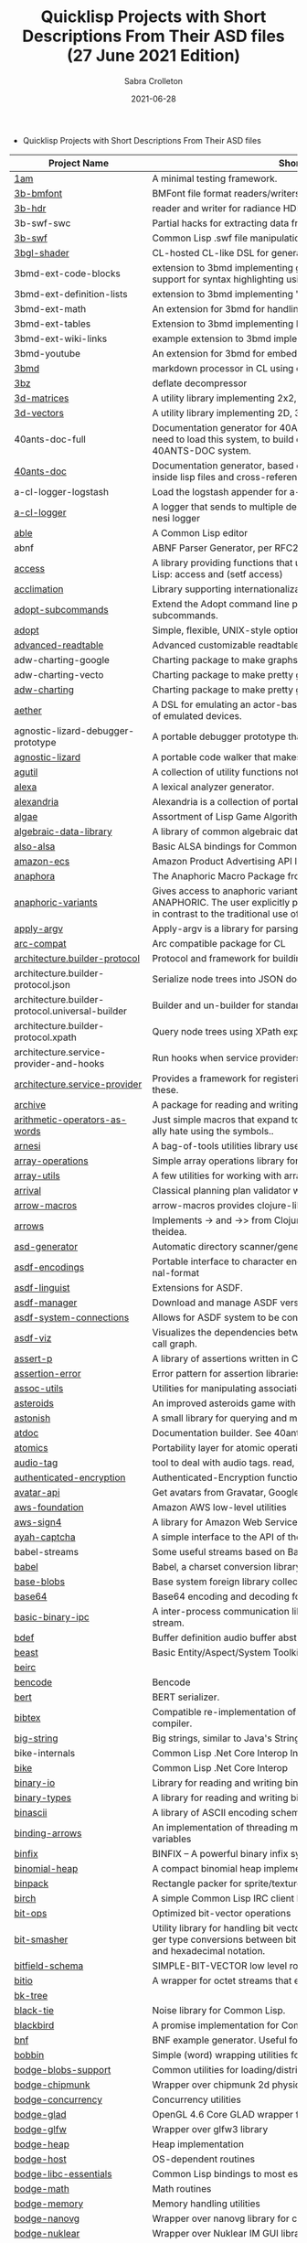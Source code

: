 #+TITLE: Quicklisp Projects with Short Descriptions From Their ASD files (27 June 2021 Edition)
 #+AUTHOR:      Sabra Crolleton
 #+DATE:        2021-06-28
 #+EMAIL:       sabra.crolleton!gmail.com
 #+SETUPFILE: https://fniessen.github.io/org-html-themes/org/theme-readtheorg.setup
 #+LANGUAGE:    en
 #+OPTIONS:     H:2 num:t toc:t n:nil ::t |:t ^:t f:t tex:t html-style:nil  ...
 #+ORG_HTML-DOCTYPE: "html5"
 #+CAPTION: This is a table with lines around and between cells
 #+ATTR_HTML: :border 2 :rules all :frame border :org-html-table-align-individual-fields t
 #+HTML_HEAD: <link rel="stylesheet" href="https://cdn.datatables.net/1.10.25/css/jquery.dataTables.min.css">

 * Quicklisp Projects with Short Descriptions From Their ASD files

| Project Name                                    | Short Description                                                                                                                                                                                                                                                                                                                                                                                                                                                                                                                                  |
|-------------------------------------------------+----------------------------------------------------------------------------------------------------------------------------------------------------------------------------------------------------------------------------------------------------------------------------------------------------------------------------------------------------------------------------------------------------------------------------------------------------------------------------------------------------------------------------------------------------|
| [[https://github.com/lmj/1am][1am]] | A minimal testing framework. |
| [[https://github.com/3b/3b-bmfont][3b-bmfont]] | BMFont file format readers/writers |
| [[https://github.com/3b/3b-hdr][3b-hdr]] | reader and writer for radiance HDR files |
| 3b-swf-swc | Partial hacks for extracting data from flash .swc files. |
| [[https://github.com/3b/3b-swf][3b-swf]] | Common Lisp .swf file manipulation library |
| [[https://github.com/3b/3bgl-shader][3bgl-shader]] | CL-hosted CL-like DSL for generating GLSL |
| 3bmd-ext-code-blocks | extension to 3bmd implementing github style ``` delimited code blocks, with support for syntax highlighting using colorize, pygments, or chroma |
| 3bmd-ext-definition-lists | extension to 3bmd implementing 'PHP Markdown Extra' style definition lists |
| 3bmd-ext-math | An extension for 3bmd for handling math markup |
| 3bmd-ext-tables | Extension to 3bmd implementing PHP Markdown Extra style tables |
| 3bmd-ext-wiki-links | example extension to 3bmd implementing simple wiki-style links |
| 3bmd-youtube | An extension for 3bmd for embedding YouTube videos |
| [[https://github.com/3b/3bmd][3bmd]] | markdown processor in CL using esrap parser. |
| [[https://github.com/3b/3bz][3bz]] | deflate decompressor |
| [[https://github.com/Shinmera/3d-matrices][3d-matrices]] | A utility library implementing 2x2, 3x3, 4x4, and NxN matrix functionality. |
| [[https://github.com/Shinmera/3d-vectors][3d-vectors]] | A utility library implementing 2D, 3D, and 4D vector functionality. |
| 40ants-doc-full | Documentation generator for 40ANTS-DOC (based on MGL-PAX). You will need to load this system, to build documentation for a library which uses 40ANTS-DOC system. |
| [[https://github.com/40ants/doc][40ants-doc]] | Documentation generator, based on MGL-PAX. Allows to put documentation inside lisp files and cross-reference between different entities. |
| a-cl-logger-logstash | Load the logstash appender for a-cl-logger |
| [[https://github.com/AccelerationNet/a-cl-logger][a-cl-logger]] | A logger that sends to multiple destinations in multiple formats. Based on arnesi logger |
| [[https://github.com/dherring/able][able]] | A Common Lisp editor |
| abnf | ABNF Parser Generator, per RFC2234 |
| [[https://github.com/sharplispers/access][access]] | A library providing functions that unify data-structure access for Common Lisp:      access and (setf access) |
| [[https://github.com/robert-strandh/Acclimation][acclimation]] | Library supporting internationalization |
| [[https://gitlab.com/daewok/adopt-subcommands][adopt-subcommands]] | Extend the Adopt command line processing library to handle nested subcommands. |
| [[https://hg.stevelosh.com/adopt][adopt]] | Simple, flexible, UNIX-style option parsing. |
| [[https://github.com/Kalimehtar/advanced-readtable][advanced-readtable]] | Advanced customizable readtable |
| adw-charting-google | Charting package to make graphs and charts using the Google chart API |
| adw-charting-vecto | Charting package to make pretty graphs and charts using Vecto |
| [[https://common-lisp.net/project/adw-charting/adw-charting.tar.gz][adw-charting]] | Charting package to make pretty graphs and charts |
| [[https://github.com/dtqec/aether][aether]] | A DSL for emulating an actor-based distributed system, housed on a family of emulated devices. |
| agnostic-lizard-debugger-prototype | A portable debugger prototype that injects debugger hooks into code |
| [[https://gitlab.common-lisp.net/mraskin/agnostic-lizard][agnostic-lizard]] | A portable code walker that makes a best effort to be correct in most cases |
| [[https://github.com/alex-gutev/agutil][agutil]] | A collection of utility functions not found in other utility libraries. |
| [[https://github.com/rigetti/alexa][alexa]] | A lexical analyzer generator. |
| [[https://gitlab.common-lisp.net/alexandria/alexandria][alexandria]] | Alexandria is a collection of portable public domain utilities. |
| [[https://git.mfiano.net/mfiano/algae][algae]] | Assortment of Lisp Game Algorithms and Experiments |
| [[https://github.com/tarballs-are-good/algebraic-data-library][algebraic-data-library]] | A library of common algebraic data types. |
| [[https://github.com/varjagg/also-alsa][also-alsa]] | Basic ALSA bindings for Common Lisp |
| [[https://github.com/gonzojive/amazon-ecs][amazon-ecs]] | Amazon Product Advertising API library for Common Lisp |
| [[https://github.com/tokenrove/anaphora][anaphora]] | The Anaphoric Macro Package from Hell |
| [[https://tarballs.hexstreamsoft.com/libraries/latest/anaphoric-variants_latest.tar.gz][anaphoric-variants]] | Gives access to anaphoric variants of operators through one macro: ANAPHORIC. The user explicitly provides a variable name, preserving sanity, in contrast to the traditional use of an evil implicit variable (\ |
| [[https://github.com/pve1/apply-argv][apply-argv]] | Apply-argv is a library for parsing command line arguments. |
| [[https://github.com/g000001/arc-compat][arc-compat]] | Arc compatible package for CL |
| [[https://github.com/scymtym/architecture.builder-protocol][architecture.builder-protocol]] | Protocol and framework for building parse results and other object graphs. |
| architecture.builder-protocol.json | Serialize node trees into JSON documents. |
| architecture.builder-protocol.universal-builder | Builder and un-builder for standard-object instances. |
| architecture.builder-protocol.xpath | Query node trees using XPath expressions. |
| architecture.service-provider-and-hooks | Run hooks when service providers change. |
| [[https://github.com/scymtym/architecture.service-provider][architecture.service-provider]] | Provides a framework for registering and finding services and providers of these. |
| [[https://github.com/sharplispers/archive][archive]] | A package for reading and writing archive (tar, cpio, etc.) files. |
| [[https://github.com/K1D77A/arithmetic-operators-as-words][arithmetic-operators-as-words]] | Just simple macros that expand to the normal arithmetic operators. I personally hate using the symbols.. |
| [[https://github.com/AccelerationNet/arnesi][arnesi]] | A bag-of-tools utilities library used to aid in implementing the bese.it toolkit |
| [[https://github.com/bendudson/array-operations][array-operations]] | Simple array operations library for Common Lisp. |
| [[https://github.com/Shinmera/array-utils][array-utils]] | A few utilities for working with arrays. |
| [[https://github.com/guicho271828/ArriVAL][arrival]] | Classical planning plan validator written in modern Common Lisp |
| [[https://github.com/hipeta/arrow-macros][arrow-macros]] | arrow-macros provides clojure-like arrow macros and diamond wands. |
| [[https://gitlab.com/Harleqin/arrows][arrows]] | Implements -> and ->> from Clojure, as well as several expansions on theidea. |
| [[https://github.com/phoe/asd-generator][asd-generator]] | Automatic directory scanner/generator for .asd project files. |
| [[https://gitlab.common-lisp.net/asdf/asdf-encodings][asdf-encodings]] | Portable interface to character encodings and your implementation's external-format |
| [[https://github.com/eudoxia0/asdf-linguist][asdf-linguist]] | Extensions for ASDF. |
| [[https://github.com/roswell/asdf-manager][asdf-manager]] | Download and manage ASDF versions. |
| [[https://github.com/gwkkwg/asdf-system-connections][asdf-system-connections]] | Allows for ASDF system to be connected so that auto-loading may occur. |
| [[https://github.com/guicho271828/asdf-viz][asdf-viz]] | Visualizes the dependencies between asdf systems / Visualize the function call graph. |
| [[https://github.com/noloop/assert-p][assert-p]] | A library of assertions written in Common Lisp. |
| [[https://github.com/noloop/assertion-error][assertion-error]] | Error pattern for assertion libraries in Common Lisp. |
| [[https://github.com/fukamachi/assoc-utils][assoc-utils]] | Utilities for manipulating association lists |
| [[https://github.com/stacksmith/asteroids][asteroids]] | An improved asteroids game with sounds |
| [[https://gitlab.com/TheLostLambda/astonish][astonish]] | A small library for querying and manipulating Lisp ASTs |
| [[http://www.lichteblau.com/git/atdoc][atdoc]] | Documentation builder. See 40ants [[https://github.com/40ants/lisp-project-of-the-day/blob/master/content/2020/12/0218-atdoc.org][comments]] |
| [[https://github.com/shinmera/atomics][atomics]] | Portability layer for atomic operations like compare-and-swap (CAS). |
| [[https://github.com/C-Entropy/audio-tag][audio-tag]] | tool to deal with audio tags. read, view and write |
| [[https://github.com/kkazuo/authenticated-encryption][authenticated-encryption]] | Authenticated-Encryption functions |
| [[https://github.com/eudoxia0/avatar-api][avatar-api]] | Get avatars from Gravatar, Google+ and others. |
| [[https://github.com/stablecross/aws-foundation][aws-foundation]] | Amazon AWS low-level utilities |
| [[https://github.com/rotatef/aws-sign4][aws-sign4]] | A library for Amazon Web Services signing version 4 |
| [[https://github.com/aarvid/ayah-captcha][ayah-captcha]] | A simple interface to the API of the play-thru captcha of areYouAHuman.com |
| babel-streams | Some useful streams based on Babel's encoding code |
| [[https://github.com/cl-babel/babel][babel]] | Babel, a charset conversion library. |
| [[https://github.com/borodust/base-blobs][base-blobs]] | Base system foreign library collection |
| [[https://github.com/massung/base64][base64]] | Base64 encoding and decoding for Common Lisp. |
| [[https://github.com/markcox80/basic-binary-ipc][basic-binary-ipc]] | A inter-process communication library for transmitting binary data over a stream. |
| [[https://github.com/defaultxr/bdef][bdef]] | Buffer definition  audio buffer abstraction for sound synthesis systems |
| [[https://hg.stevelosh.com/beast][beast]] | Basic Entity/Aspect/System Toolkit |
| [[https://gitlab.common-lisp.net/beirc/beirc][beirc]] |  |
| [[https://github.com/nja/cl-bencode][bencode]] | Bencode |
| [[https://github.com/flambard/cl-bert][bert]] | BERT serializer. |
| [[https://github.com/mkoeppe/cl-bibtex][bibtex]] | Compatible re-implementation of the BibTeX program, with a BST-to-CL compiler. |
| [[https://bitbucket.org/tarballs_are_good/big-string][big-string]] | Big strings, similar to Java's StringBuilder. |
| bike-internals | Common Lisp .Net Core Interop Internals |
| [[https://github.com/Lovesan/bike][bike]] | Common Lisp .Net Core Interop |
| [[https://github.com/mgi/binary-io][binary-io]] | Library for reading and writing binary data. |
| [[https://github.com/Ferada/binary-types][binary-types]] | A library for reading and writing binary records. |
| [[https://github.com/sharplispers/binascii][binascii]] | A library of ASCII encoding schemes for binary data |
| [[https://github.com/phoe/binding-arrows][binding-arrows]] | An implementation of threading macros based on binding anonymous variables |
| [[https://github.com/vcerovski/binfix][binfix]] | BINFIX -- A powerful binary infix syntax for Common LISP. |
| [[https://github.com/vy/binomial-heap][binomial-heap]] | A compact binomial heap implementation. |
| [[https://github.com/lispgames/binpack][binpack]] | Rectangle packer for sprite/texture atlases |
| [[https://github.com/jorams/birch][birch]] | A simple Common Lisp IRC client library |
| [[https://github.com/guicho271828/bit-ops][bit-ops]] | Optimized bit-vector operations |
| [[https://github.com/thephoeron/bit-smasher][bit-smasher]] | Utility library for handling bit vectors, bit vector arithmetic, and universal integer type conversions between bit-vectors, byte-vectors, octals, decimals, and hexadecimal notation. |
| [[https://bitbucket.org/swizard/bitfield-schema][bitfield-schema]] | SIMPLE-BIT-VECTOR low level routines and convenient eDSL over it. |
| [[https://github.com/psilord/bitio][bitio]] | A wrapper for octet streams that enable bit level streams. |
| [[https://github.com/vy/bk-tree][bk-tree]] |  |
| [[https://gitlab.com/aerique/black-tie][black-tie]] | Noise library for Common Lisp. |
| [[https://github.com/orthecreedence/blackbird][blackbird]] | A promise implementation for Common Lisp. |
| [[https://github.com/hyotang666/bnf][bnf]] | BNF example generator. Useful for testing parser. |
| [[https://hg.stevelosh.com/bobbin][bobbin]] | Simple (word) wrapping utilities for strings. |
| [[https://github.com/borodust/bodge-blobs-support][bodge-blobs-support]] | Common utilities for loading/distributing foreign libraries |
| [[https://github.com/borodust/bodge-chipmunk][bodge-chipmunk]] | Wrapper over chipmunk 2d physics library |
| [[https://github.com/borodust/bodge-concurrency][bodge-concurrency]] | Concurrency utilities |
| [[https://github.com/borodust/bodge-glad][bodge-glad]] | OpenGL 4.6 Core GLAD wrapper for cl-bodge system |
| [[https://github.com/borodust/bodge-glfw][bodge-glfw]] | Wrapper over glfw3 library |
| [[https://github.com/borodust/bodge-heap][bodge-heap]] | Heap implementation |
| [[https://github.com/borodust/bodge-host][bodge-host]] | OS-dependent routines |
| [[https://github.com/borodust/bodge-libc-essentials][bodge-libc-essentials]] | Common Lisp bindings to most essential part of libc |
| [[https://github.com/borodust/bodge-math][bodge-math]] | Math routines |
| [[https://github.com/borodust/bodge-memory][bodge-memory]] | Memory handling utilities |
| [[https://github.com/borodust/bodge-nanovg][bodge-nanovg]] | Wrapper over nanovg library for cl-bodge system |
| [[https://github.com/borodust/bodge-nuklear][bodge-nuklear]] | Wrapper over Nuklear IM GUI library |
| [[https://github.com/borodust/bodge-ode][bodge-ode]] | Thin wrapper over Open Dynamics Engine |
| [[https://github.com/borodust/bodge-openal][bodge-openal]] | Thin wrapper over OpenAL cross-platform 3D audio API |
| [[https://github.com/borodust/bodge-queue][bodge-queue]] | Simple FIFO implementation with no external dependencies |
| [[https://github.com/borodust/bodge-sndfile][bodge-sndfile]] | Wrapper over libsndfile for cl-bodge system |
| [[https://github.com/borodust/bodge-utilities][bodge-utilities]] | Utility library |
| [[http://vintage-digital.com/hefner/software/bordeaux-fft/bordeaux-fft-current.tar.gz][bordeaux-fft]] | An efficient and portable implementation of the Fast Fourier Transform |
| [[https://github.com/sionescu/bordeaux-threads][bordeaux-threads]] | Bordeaux Threads makes writing portable multi-threaded apps simple. |
| [[http://juhaarpi.users.paivola.fi/bourbaki/bourbaki.tar.gz][bourbaki]] |  |
| [[https://github.com/rodentrabies/bp][bp]] | Bitcoin Protocol components in Common Lisp |
| [[https://github.com/glv2/bst][bst]] | Binary search tree |
| [[https://github.com/rmoritz/bt-semaphore][bt-semaphore]] | A simple semaphore class for bordeaux-threads inspired by SBCL's semaphore. |
| [[https://github.com/peterhil/btrie][btrie]] | Branch trie - a generic trie implementation with branch widths.* Implementation is generic: keys can be of sequences of any type.* Branch width of a trie node tells how many branches go through that node and  can be used to calculate probabilites for different suffixes. |
| [[https://tarballs.hexstreamsoft.com/libraries/latest/bubble-operator-upwards_latest.tar.gz][bubble-operator-upwards]] | bubble-operator-upwards is a function that \ |
| [[https://www.xach.com/lisp/buildapp.tgz][buildapp]] | Buildapp is an application for SBCL and CCL that  configures and saves an executable Common Lisp image or  non-executable core. |
| buildnode-excel | Tool for building up an xml dom of an excel spreadsheet nicely.  Uses this XML format:  http://msdn.microsoft.com/en-us/library/aa140066%28office.10%29.aspx   |
| buildnode-html5 | Tool for building up an xml dom of an html5 document |
| buildnode-kml | Tool for building up an xml dom of an KML. |
| buildnode-xhtml | Tool for building up an xml dom of an excel spreadsheet nicely. |
| buildnode-xul | Tool for building up an xml dom of a Mozilla xul document |
| [[https://github.com/AccelerationNet/buildnode][buildnode]] | Tool for building up an xml dom nicely. |
| [[https://github.com/pinterface/burgled-batteries][burgled-batteries]] | Lisp-Python interface |
| [[https://github.com/mmontone/burgled-batteries.syntax][burgled-batteries.syntax]] | Embedded Python syntax for burgled-batteries |
| [[https://github.com/bytecurry/bytecurry.asdf-ext][bytecurry.asdf-ext]] | ASDF extension(s) for generating atdoc documentation. |
| [[https://github.com/bytecurry/bytecurry.mocks][bytecurry.mocks]] | Tools to mock functions for unit tests |
| [[https://github.com/borodust/c2ffi-blob][c2ffi-blob]] | c2ffi executables for various platforms |
| cacau-asdf |  |
| [[https://github.com/noloop/cacau][cacau]] | Test Runner in Common Lisp. |
| [[https://github.com/jlahd/cacle][cacle]] | Extensible cache services for Common Lisp |
| [[https://github.com/hawkir/calispel][calispel]] | Thread-safe message-passing channels, in the style ofthe occam programming language. |
| [[https://github.com/fukamachi/can][can]] | A role-based access right control library |
| [[https://tarballs.hexstreamsoft.com/libraries/latest/canonicalized-initargs_latest.tar.gz][canonicalized-initargs]] | Provides a :canonicalize slot option accepting an initarg canonicalization function. |
| [[https://github.com/GrammaTech/cl-capstone][capstone]] | Common Lisp CLOS interface to the Capstone disassembler |
| [[https://github.com/pocket7878/Caramel][caramel]] | CSS selector-based template engine for Common Lisp |
| [[https://gitlab.com/a.aguilar/cardiogram][cardiogram]] | Simple test framework |
| [[https://github.com/Shinmera/cari3s][cari3s]] | A generator for the i3 status bar. |
| [[https://github.com/orthecreedence/carrier][carrier]] | An async HTTP client |
| [[https://tarballs.hexstreamsoft.com/libraries/latest/cartesian-product-switch_latest.tar.gz][cartesian-product-switch]] | CARTESIAN-PRODUCT-SWITCH is a macro for choosing the appropriate form to execute according to the combined results of multiple tests. This is a straightforward and efficient alternative to the convoluted ad-hoc conditionals one might otherwise resort to. |
| caveman-middleware-dbimanager | Clack Middleware for managing CL-DBI connections |
| [[https://github.com/fukamachi/caveman][caveman]] | Web Application Framework for Common Lisp |
| caveman2-db | Simple CL-DBI wrapper |
| caveman2 | Lightweight web application framework |
| [[https://github.com/ritschmaster/caveman2-widgets-bootstrap][caveman2-widgets-bootstrap]] | An extension to caveman2-widgets which enables the simple usage of Twitter Bootstrap. |
| [[https://github.com/ritschmaster/caveman2-widgets][caveman2-widgets]] | Weblocks like widgets for caveman2. |
| [[https://github.com/phoe/ccl-compat][ccl-compat]] | Clozure CL compatibility module |
| [[https://github.com/kennytilton/cells][cells]] | Cells |
| [[https://github.com/cbaggers/cepl][cepl]] | Fast lispy way to work with OpenGL |
| cepl.build | Common package and system behind CEPL's profiling tools |
| [[https://github.com/cbaggers/cepl.camera][cepl.camera]] | A camera implementation for CEPL |
| [[https://github.com/cbaggers/cepl.devil][cepl.devil]] | A couple of helper functions to load from devil straight to cepl c-arrays or textures |
| [[https://github.com/malcolmstill/cepl.drm-gbm][cepl.drm-gbm]] | DRM/GBM host for cepl |
| [[https://github.com/cbaggers/cepl.glop][cepl.glop]] | glop host for cepl |
| [[https://github.com/cbaggers/cepl.sdl2][cepl.sdl2]] | SDL2 host for cepl |
| [[https://github.com/cbaggers/cepl.sdl2-image][cepl.sdl2-image]] | Some helper methods for using sdl2-image to load images to CEPL types |
| [[https://github.com/cbaggers/cepl.sdl2-ttf][cepl.sdl2-ttf]] | A few additional helpers for making working with sdl2-ttf even easier from CEPL |
| cepl.skitter.glop | Plumbing to use skitter with cepl |
| cepl.skitter.sdl2 | Plumbing to use skitter with cepl |
| [[https://github.com/cbaggers/cepl.spaces][cepl.spaces]] | Adds abstractions over vector spaces to CEPL |
| [[https://github.com/ceramic/ceramic][ceramic]] | Common Lisp web apps on the desktop |
| [[https://github.com/fjames86/cerberus][cerberus]] | Kerberos implementation, provides support to the glass API. |
| [[https://tarballs.hexstreamsoft.com/libraries/latest/cesdi_latest.tar.gz][cesdi]] | Provides a compute-effective-slot-definition-initargs generic function that allows for more ergonomic initialization of effective slot definition objects. |
| [[https://github.com/borodust/cffi-c-ref][cffi-c-ref]] | Adds streamlined access to foreign memory |
| cffi-grovel | The CFFI Groveller |
| cffi-libffi | Foreign structures by value |
| cffi-toolchain | The CFFI toolchain |
| cffi-uffi-compat | UFFI Compatibility Layer for CFFI |
| [[https://common-lisp.net/project/cffi/releases/cffi_latest.tar.gz][cffi]] | The Common Foreign Function Interface |
| [[https://github.com/sheepduke/chameleon][chameleon]] | Configuration management facilities for Common Lisp with multiple profile support. |
| [[https://hg.stevelosh.com/chancery][chancery]] | A library for procedurally generating text, inspired by Tracery. |
| [[https://github.com/WarrenWilkinson/changed-stream][changed-stream]] | A library for non-destructive changes to character streams. |
| [[https://github.com/zkat/chanl][chanl]] | Communicating Sequential Process support for Common Lisp |
| chatlog | Frontend for Colleen's chatlog-pg module. |
| chatlog-backport | Backporting functions to insert logs from a log file. |
| [[https://github.com/mbrezu/Cheat-JS][cheat-js]] | Macros for JavaScript. Kinda. |
| [[https://github.com/hyotang666/check-bnf][check-bnf]] | Macro arguments checker. |
| [[https://github.com/DalekBaldwin/check-it][check-it]] | A randomized property-based testing tool for Common Lisp. |
| checkl-docs |  |
| [[https://github.com/rpav/CheckL][checkl]] | CheckL: Dynamic testing for Common Lisp |
| [[https://common-lisp.net/project/chemboy/chemical-compounds-latest.tar.gz][chemical-compounds]] |  |
| [[https://github.com/zkat/chillax][chillax]] | CouchDB abstraction layer - Easy-load system with sane defaults |
| chillax.core | CouchDB abstraction layer - core API and protocols. |
| chillax.jsown | CouchDB abstraction layer - Implementation of protocols using JSOWN. |
| chillax.view-server | View server for CouchDB |
| chillax.yason | CouchDB abstraction layer - Implementation of protocols using Yason. |
| [[https://github.com/borodust/chipmunk-blob][chipmunk-blob]] | Chipmunk physics foreign library collection |
| [[https://github.com/sharplispers/chipz][chipz]] | A library for decompressing deflate, zlib, and gzip data |
| chirp-core | Core component of the chirp twitter client, excluding the backend. |
| chirp-dexador | Chirp Twitter client using Dexador as backend. |
| chirp-drakma | Chirp Twitter client using Drakma as backend. |
| [[https://github.com/Shinmera/chirp][chirp]] | Chirp Twitter client featuring full API coverage. |
| [[https://github.com/Ralt/chrome-native-messaging][chrome-native-messaging]] | A package to communicate with a Chrome extension as the native application |
| [[https://github.com/chaitanyagupta/chronicity][chronicity]] | A natural language date and time parser for Common Lisp |
| [[https://github.com/eslick/chtml-matcher][chtml-matcher]] | A unifying template matcher based on closure-html for web scraping and extraction |
| [[https://github.com/edicl/chunga][chunga]] |  |
| ci-utils-features | An internal system that loads the features before loading the rest of the systems |
| [[https://github.com/neil-lindquist/ci-utils][ci-utils]] | A set of tools for using CI platforms |
| [[https://github.com/fukamachi/circular-streams][circular-streams]] | Circularly readable streams for Common Lisp |
| [[https://github.com/brown/city-hash][city-hash]] | CityHash hash functions |
| [[https://github.com/cl-plus-ssl/cl-plus-ssl][cl+ssl]] | Common Lisp interface to OpenSSL. |
| [[https://github.com/redline6561/cl-6502][cl-6502]] | An emulator for the MOS 6502 CPU |
| [[https://github.com/isoraqathedh/cl-acronyms][cl-acronyms]] | A program that expands an acronym based on grammatical rules. |
| [[https://github.com/naveensundarg/Common-Lisp-Actors][cl-actors]] | A simple common lisp actors library. |
| [[https://github.com/tarballs-are-good/cl-algebraic-data-type][cl-algebraic-data-type]] | A library for algebraic data types. |
| [[https://github.com/Shinmera/cl-all][cl-all]] | A script to evaluate expressions in multiple lisp implementations. |
| [[https://github.com/cl-rabbit/cl-amqp][cl-amqp]] | AMQP 0.9.1 with RabbitMQ extensions in Common Lisp |
| [[https://github.com/ghollisjr/cl-ana][cl-ana]] | cl-ana is a free (GPL) data analysis library in Common  Lisp providing tabular & binned data analysis along with nonlinear  least squares fitting & visualization. |
| [[https://github.com/jkordani/cl-sl4a][cl-android]] | SL4A lisp bridge |
| [[https://github.com/m2ym/cl-annot][cl-annot]] | Python-like Annotation Syntax for Common Lisp |
| [[https://github.com/Rudolph-Miller/cl-annot-prove][cl-annot-prove]] | Annotation Syntax Test Library. |
| [[https://github.com/arielnetworks/cl-anonfun][cl-anonfun]] | Anonymous function helpers for Common Lisp |
| [[https://github.com/pnathan/cl-ansi-text][cl-ansi-text]] | ANSI control string characters, focused on color |
| [[https://github.com/RobBlackwell/cl-apple-plist][cl-apple-plist]] | Encodes Common Lisp data structures in Apple property list XML format (.plist). |
| [[https://github.com/pieterw/cl-arff-parser][cl-arff-parser]] | A parser for Weka arff (Attribute-Relation File  Format) Machine learning datasets. |
| [[https://github.com/FdelMazo/cl-aristid][cl-aristid]] |  Draw Lindenmayer Systems with Common LISP! |
| [[https://github.com/mabragor/cl-arxiv-api][cl-arxiv-api]] | Bindings for API of arXiv.org |
| [[https://github.com/Blue-Sky-Skunkworks/cl-ascii-art][cl-ascii-art]] | Ascii Art generating routines. |
| [[https://github.com/telephil/cl-ascii-table][cl-ascii-table]] | Common Lisp library to present tabular data in ascii-art table. |
| [[https://github.com/diogoalexandrefranco/cl-association-rules][cl-association-rules]] | An implementation of the apriori algorithm to mine association rules in Common Lisp. |
| [[https://github.com/j3pic/cl-async-await][cl-async-await]] | An implementation of async/await for Common Lisp |
| [[https://github.com/orthecreedence/cl-async-future][cl-async-future]] | A futures implementation for Common Lisp. Plugs in nicely to cl-async. |
| cl-async-repl | REPL integration for CL-ASYNC. |
| cl-async-ssl | SSL Wrapper around cl-async socket implementation. |
| [[https://github.com/orthecreedence/cl-async][cl-async]] | Base system for cl-async. |
| [[https://github.com/Lautaro-Garcia/cl-aubio][cl-aubio]] | Aubio bindings for Common Lisp |
| [[https://github.com/billstclair/cl-autorepo][cl-autorepo]] | A simple mechanism to auto-load ASDF systems from repositories. |
| [[https://github.com/RobBlackwell/cl-azure][cl-azure]] | A Windows Azure library for Common Lisp. |
| [[https://github.com/tpine/cl-base16][cl-base16]] | Common Lisp implementation of base16 |
| [[https://github.com/hargettp/cl-base32][cl-base32]] |  |
| [[https://github.com/eudoxia0/cl-base58][cl-base58]] | An implementation of base58 for Common Lisp |
| [[http://git.kpe.io/?p=cl-base64.git][cl-base64]] | Base64 encoding and decoding with URI support. |
| [[https://github.com/tamurashingo/cl-batis][batis]] | SQL Mapping Framework for Common Lisp |
| [[https://github.com/tamurashingo/cl-batis][cl-batis]] |  |
| [[https://github.com/lhope/cl-bayesnet][cl-bayesnet]] | A Common Lisp Bayesian Network Inference Engine |
| [[https://github.com/dnaeon/cl-bcrypt][cl-bcrypt]] | Common Lisp system for generating and parsing of bcrypt password hashes |
| [[https://github.com/antifuchs/cl-beanstalk][cl-beanstalk]] | An interface to the beanstalk queue server |
| [[https://github.com/zodmaner/cl-bip39][cl-bip39]] | A Common Lisp implementation of BIP-0039 |
| [[https://github.com/K1D77A/cl-bloggy][cl-bloggy]] | A simple extendable blogging system to use with Hunchentoot |
| [[https://github.com/ruricolist/cl-bloom][cl-bloom]] | Simple Bloom filters with efficient hashing. |
| [[https://github.com/diasbruno/cl-bnf][cl-bnf]] | A simple BNF parser. |
| cl-bootstrap-demo | Twitter Bootstrap widget library for Common Lisp |
| [[https://github.com/rajasegar/cl-bootstrap][cl-bootstrap]] | Twitter Bootstrap widget library for Common Lisp |
| [[https://github.com/ebobby/cl-bplustree][cl-bplustree]] | In-memory B+ tree |
| [[https://github.com/EuAndreh/cl-bson][cl-bson]] | BSON encoder/decoder for Common Lisp. |
| [[https://github.com/jmbr/cl-buchberger][cl-buchberger]] | cl-buchberger: A Common Lisp implementation of Buchberger's algorithm. |
| [[https://github.com/lukasepple/cl-ca][cl-ca]] | cellular automaton library |
| [[https://github.com/diogoalexandrefranco/cl-cache-tables][cl-cache-tables]] | A wrapper around native hash-tables to facilitate                        in-process caching of common lisp data structures. |
| a-cl-cairo2-loader |  |
| cl-cairo2-demos | Demos for cl-cairo2 |
| cl-cairo2-gtk2 | Cairo 1.8 bindings, GTK context. |
| cl-cairo2-xlib | Cairo 1.8 bindings, xlib surface and GTK extension |
| [[https://github.com/rpav/cl-cairo2][cl-cairo2]] | Cairo bindings |
| [[https://github.com/ichimal/cl-case-control][cl-case-control]] | Supporting case-controlling |
| [[https://github.com/Jach/cl-catmull-rom-spline][cl-catmull-rom-spline]] | Catmull-Rom Spline |
| [[https://github.com/ghollisjr/cl-cerf][cl-cerf]] | Lisp wrapper to libcerf |
| [[https://github.com/rudolfochrist/cl-change-case][cl-change-case]] | Convert strings between camelCase, param-case, PascalCase and more |
| cl-charms-paint | A simple ASCII art paint program for cl-charms. |
| cl-charms-timer | Timer example for cl-charms. |
| [[https://github.com/HiTECNOLOGYs/cl-charms][cl-charms]] | CFFI bindings for curses. |
| [[https://github.com/mentel/cl-cheshire-cat][cl-cheshire-cat]] | Cheshire Cat HTTP Redirection Server |
| [[https://github.com/gos-k/cl-clblas][cl-clblas]] | clBLAS binding |
| [[https://github.com/renard/cl-cli][cl-cli]] | Command line parser |
| [[https://github.com/gos-k/cl-clsparse][cl-clsparse]] | Common Lisp bindings for clSPARSE |
| [[https://github.com/stablecross/cl-cognito][cl-cognito]] | Amazon Cognito Utilities |
| [[https://github.com/tpapp/cl-colors][cl-colors]] | Simple color library for Common Lisp |
| [[https://notabug.org/cage/cl-colors2][cl-colors2]] | Simple color library for Common Lisp |
| [[http://github.com/own-pt/cl-conllu][cl-conllu]] | Common Lisp library for dealing with CoNLL-U files |
| [[https://github.com/conspack/cl-conspack][cl-conspack]] | CONSPACK implementation for Common Lisp |
| [[https://gitlab.common-lisp.net/cl-cont/cl-cont][cl-cont]] | A library that implements continuations by  transforming Common Lisp code to continuation passing style. See 40ants comments [[https://github.com/40ants/lisp-project-of-the-day/blob/master/content/2020/10/0202-cl-cont.org][here]]. |
| [[https://github.com/gwkkwg/cl-containers][cl-containers]] | A generic container library for Common Lisp |
| [[https://github.com/fukamachi/cl-cookie][cl-cookie]] | HTTP cookie manager |
| [[https://github.com/takagi/cl-coroutine][cl-coroutine]] |  |
| [[https://github.com/fukamachi/cl-coveralls][cl-coveralls]] | Coverage tracker for Coveralls |
| [[https://github.com/dnaeon/cl-covid19][cl-covid19]] | Common Lisp library and utilities for inspecting COVID-19 data |
| [[https://github.com/muyinliu/cl-cpus][cl-cpus]] | Get number of CPUs |
| [[https://github.com/RobBlackwell/cl-crc64][cl-crc64]] | Computes 64-bit cyclic redundancy checks |
| cl-authorize-net | library for talking with authorize.net credit card processors. |
| [[https://github.com/AccelerationNet/cl-creditcard][cl-creditcard]] | Generic interace library for talking with credit card processors. |
| [[https://bitbucket.org/mackram/cl-cron][cl-cron]] | A simple tool that provides cron like facilities directly inside of common lisp. For this to work properly note that your lisp implementation should have support for threads |
| [[https://github.com/Inaimathi/cl-css][cl-css]] | Simple inline CSS generator |
| cl-csv-clsql | Facilities for reading and writing CSV format files (and importing and exporting csvs from databases) |
| cl-csv-data-table | Facilities for converting CSV data to data-tables |
| [[https://github.com/AccelerationNet/cl-csv][cl-csv]] | Facilities for reading and writing CSV format files |
| cl-cuda-interop | Cl-cuda with OpenGL interoperability. |
| cl-cuda-misc |  |
| [[https://github.com/takagi/cl-cuda][cl-cuda]] | Cl-cuda is a library to use NVIDIA CUDA in Common Lisp programs. |
| [[https://github.com/metawilm/cl-custom-hash-table][cl-custom-hash-table]] |  |
| [[https://github.com/cromachina/cl-cut][cl-cut]] | Macros for partial application of expressions in the spirit of SRFI 26. |
| [[https://github.com/0xk175un3/cl-darksky][cl-darksky]] | Get weather via Dark Sky |
| [[https://github.com/tpapp/cl-data-frame][cl-data-frame]] | Data frames for Common Lisp. |
| [[https://github.com/sirherrbatka/cl-data-structures][cl-data-structures]] | Data structures, ranges, ranges algorithms. |
| [[https://github.com/tkych/cl-date-time-parser][cl-date-time-parser]] | Parse date-time-string, and return (values universal-time fraction).Parsable date-time-format: ISO8601, W3CDTF, RFC3339, RFC822, RFC2822, RFC5322, asctime, RFC850, RFC1036. |
| [[https://github.com/dkochmanski/cl-dejavu][cl-dejavu]] | Repack of DejaVu fonts for Common Lisp |
| [[https://github.com/billstclair/cl-diceware][cl-diceware]] | Diceware in Lisp |
| [[https://github.com/wiseman/cl-difflib][cl-difflib]] | A Lisp library for computing differences between sequences. |
| [[https://hg.stevelosh.com/cl-digraph/][cl-digraph]] | Simple directed graphs for Common Lisp. |
| cl-digraph.dot | cl-dot support for cl-digraph |
| [[https://github.com/muyinliu/cl-diskspace][cl-diskspace]] | List disks, get disk total/free/usable space information. |
| [[https://github.com/CodyReichert/cl-disque][cl-disque]] | A Disque client for Common Lisp |
| [[https://github.com/michaelw/cl-dot][cl-dot]] | Generate Dot Output from Arbitrary Lisp Data |
| [[https://github.com/ollelauribostrom/cl-dotenv][cl-dotenv]] | Utility library for loading .env files |
| [[https://github.com/malcolmstill/cl-drm][cl-drm]] | Common Lisp bindings for libdrm |
| [[https://github.com/jsmpereira/cl-dropbox][cl-dropbox]] | Common Lisp Client for the Dropbox API. |
| [[https://github.com/mabragor/cl-dsl][cl-dsl]] | Easily define domain specific languages |
| [[https://github.com/GordianNaught/cl-durian][cl-durian]] | dynamic html generation from list structures (interpolation friendly) |
| [[http://verisimilitudes.net/cl-ecma-48.tgz][cl-ecma-48]] | This package exports a macro for defining ECMA-48 control functions and the 162 functions defined by this. |
| [[https://github.com/malcolmstill/cl-egl][cl-egl]] | Common Lisp wrapper for libEGL |
| [[https://github.com/FiV0/cl-elasticsearch][cl-elastic]] | Elasticsearch client for Common Lisp |
| [[https://github.com/7max/cl-emacs-if][cl-emacs-if]] | Provides Emacs-like IF and WHILE operators |
| [[https://github.com/38a938c2/cl-emb][cl-emb]] | A templating system for Common Lisp |
| [[https://github.com/asciian/cl-emoji][cl-emoji]] | cl-emoji provides the Unicode emoji characters |
| [[https://github.com/mini-eggs/cl-env][cl-env]] | Easily parse .env files. That's it! |
| [[https://github.com/alex-gutev/cl-environments][cl-environments]] | Implements the CLTL2 environment access functionality                for implementations which do not provide the                functionality to the programmer. |
| [[https://github.com/mcandre/cl-epoch][cl-epoch]] | Converts between CL Universal Time and UNIX Epoch Time |
| [[https://github.com/deadtrickster/cl-events][cl-events]] | Events for Common Lisp |
| [[https://github.com/filonenko-mikhail/cl-ewkb][cl-ewkb]] | cl-ewkb is a geospatial library, based on cl-wkb, that implements the OGC Well-Known Binary geographic geometry data model with PostGIS 3d, 4d extensions, and provides WKB and EWKB encoding and decoding functionality. cl-wkb author is J.P. Larocue. |
| [[https://github.com/smithzvk/cl-factoring][cl-factoring]] | Integer Factoring |
| [[https://github.com/edicl/cl-fad][cl-fad]] | Portable pathname library |
| [[https://github.com/7max/cl-fam][cl-fam]] | Wraps libfam (File access monitor) API. Needs gamin-devel or fam-devel package |
| [[https://github.com/KDr2/cl-fastcgi][cl-fastcgi]] | FastCGI wrapper for Common Lisp |
| [[https://github.com/klimenko-serj/cl-fbclient][cl-fbclient]] | Common Lisp library for working with firebird databases(using fbclient) |
| [[https://github.com/ruricolist/cl-feedparser][cl-feedparser]] | Common Lisp universal feed parser |
| [[https://gitlab.com/fix9/cl-fix][cl-fix]] | A FIX (Financial Information eXchange) library for Common Lisp |
| [[https://github.com/libre-man/cl-fixtures][cl-fixtures]] | A simple library to create and use parameterized fixtures |
| [[https://github.com/Shirakumo/cl-flac][cl-flac]] | Bindings to libflac, a simple FLAC decoding library |
| [[https://github.com/borodust/cl-flow][cl-flow]] | Data-flow driven concurrency model for Common Lisp |
| [[https://github.com/mmaul/cl-flowd][cl-flowd]] | Native Lisp interface to Netflow data stores created by                the Netflow collect flowd (http://www.mindrot.org/projects/flowd/) |
| [[https://github.com/fukamachi/cl-fluent-logger][cl-fluent-logger]] | A structured logger for Fluentd |
| cl-fluiddb | Library to access the Fluidinfo database / storage and search platform |
| [[https://github.com/hdurer/cl-fluiddb][cl-fluidinfo]] | Library to access the Fluidinfo database / storage and search platform |
| [[https://github.com/Shirakumo/cl-fond][cl-fond]] | Bindings to libfond, a simple text rendering engine for OpenGL |
| [[https://github.com/alex-gutev/cl-form-types][cl-form-types]] | Library for determining types of Common Lisp forms. |
| [[https://github.com/mmontone/cl-forms][cl-forms]] | A web forms handling library |
| cl-forms.demo | CL-FORM demo application |
| cl-forms.djula | CL-FORMS Djula backend |
| cl-forms.peppol | Some extra form fields (country, currency, amount) using PEPPOL billing code lists |
| cl-forms.who | CL-FORMS CL-WHO backend |
| cl-forms.who.bootstrap | Bootstrap theme for CL-FORMS via CL-WHO renderer |
| [[https://github.com/BradWBeer/cl-freeimage][cl-freeimage]] | Bindings to the freeimage library. |
| [[https://github.com/rpav/cl-freetype2][cl-freetype2]] | Wrapper for the Freetype2 library |
| [[https://github.com/howeyc/cl-fsnotify][cl-fsnotify]] | File system notifications |
| [[https://github.com/fb08af68/cl-fuse][cl-fuse]] | CFFI bindings to FUSE (Filesystem in user space) |
| [[https://github.com/fb08af68/cl-fuse-meta-fs][cl-fuse-meta-fs]] | CFFI bindings to FUSE (Filesystem in user space) |
| [[https://github.com/ndantam/cl-fuzz][cl-fuzz]] | A Fuzz Testing Framework |
| [[https://github.com/Goheeca/cl-fxml][cl-fxml]] | cl-fxml: Common Lisp - Finally eXtended Markup Language. |
| [[https://github.com/Shirakumo/cl-gamepad][cl-gamepad]] | Portability library for gamepad and joystick access. |
| [[https://bitbucket.org/tarballs_are_good/cl-gap-buffer][cl-gap-buffer]] | Gap buffers in Common Lisp. |
| [[https://github.com/malcolmstill/cl-gbm][cl-gbm]] | Common Lisp wrapper for libgbm |
| [[https://github.com/edicl/cl-gd][cl-gd]] | Interface to the GD graphics library |
| [[https://github.com/lokedhs/cl-gdata][cl-gdata]] | Common Lisp interface to the Google GData API's |
| [[https://github.com/taksatou/cl-gearman][cl-gearman]] | Common Lisp Library for the Gearman distributed job system. |
| [[https://github.com/rpav/cl-gendoc][cl-gendoc]] | cl-gendoc: Simple component-based documentation generator. See 40ants comments [[https://github.com/40ants/lisp-project-of-the-day/blob/master/content/2020/12/0215-cl-gendoc.org][here]] |
| [[https://github.com/TheDarkTrumpet/cl-gene-searcher][cl-gene-searcher]] | A simple interface to a SQLite database for querying information for genes, and DGV Tracks. |
| [[https://github.com/ukari/cl-generator][cl-generator]] | cl-generator, a generator implementation for common lisp |
| [[https://github.com/e40/cl-geocode][cl-geocode]] |  |
| [[https://github.com/dasuxullebt/cl-geoip][cl-geoip]] | Wrapper around libGeoIP |
| [[https://github.com/vydd/cl-geometry][cl-geometry]] | Library for two dimensional geometry. |
| [[https://github.com/daewok/cl-geos][cl-geos]] | A CFFI wrapper of GEOS for performing geometric operations in Lisp. |
| [[https://gitlab.com/Harag/cl-getx][cl-getx]] | This is a naive, persisted, in memory (lazy loading) data store for Common Lisp. |
| [[https://github.com/cxxxr/cl-gimei][cl-gimei]] | random japanese name and address generator |
| [[https://github.com/Rudolph-Miller/cl-gists][cl-gists]] | Gists API Wrapper for Common Lisp. |
| [[https://github.com/russell/cl-git][cl-git]] | A CFFI wrapper of libgit2. |
| cl-glfw-ftgl |  |
| cl-glfw-glu | Common Lisp bindings for GLU (cl-glfw version) |
| cl-glfw-opengl-core | Common Lisp bindings for OpenGL (cl-glfw version) |
| cl-glfw-opengl-version_1_0 | cl-glfw's version_1_0 binding |
| cl-glfw-opengl-version_1_1 | cl-glfw's version_1_1 binding |
| cl-glfw-opengl-version_1_2 | cl-glfw's version_1_2 binding |
| cl-glfw-opengl-version_1_3 | cl-glfw's version_1_3 binding |
| cl-glfw-opengl-version_1_4 | cl-glfw's version_1_4 binding |
| cl-glfw-opengl-version_1_5 | cl-glfw's version_1_5 binding |
| cl-glfw-opengl-version_2_0 | cl-glfw's version_2_0 binding |
| cl-glfw-opengl-version_2_1 | cl-glfw's version_2_1 binding |
| cl-glfw-types | Common Lisp bindings for GLFW: Base CFFI type definitions and expanders package |
| [[https://github.com/jimrthy/cl-glfw][cl-glfw]] | Common Lisp bindings for GLFW |
| [[https://github.com/AlexCharlton/cl-glfw3][cl-glfw3]] | Bindings for GLFW 3.x |
| [[https://github.com/andy128k/cl-gobject-introspection][cl-gobject-introspection]] | Binding to GObjectIntrospection |
| [[https://github.com/knusbaum/cl-gopher][cl-gopher]] | Gopher protocol library |
| [[https://github.com/Shinmera/cl-gpio][cl-gpio]] | A library for the Linux GPIO kernel module as used on hobby kits such as the Raspberry Pi |
| cl-graph+hu.dwim.graphviz | Integration of cl-graph with hu.dwim.graphviz |
| [[https://github.com/gwkkwg/cl-graph][cl-graph]] | Graph manipulation utilities for Common Lisp |
| [[https://github.com/tychoish/cl-grip][cl-grip]] | Grip is a simple logging interface and framework. The  core package contains basic infrastructure and interfaces. |
| [[https://github.com/rigetticomputing/cl-grnm][cl-grnm]] | Grid Restrained Nelder-Mead, a multivariate rootfinder. |
| [[https://github.com/nklein/cl-growl][cl-growl]] | Utilities for sending messages to Growl on Mac OS X. |
| [[https://github.com/lokedhs/cl-gss][cl-gss]] | Common Lisp interface to GSSAPI |
| [[https://github.com/Unspeakable/cl-haml][cl-haml]] | Haml like XHTML generator. |
| [[https://github.com/danshapero/cl-hamt][cl-hamt]] | Dictionary & set data structure using hash array-mapped tries |
| [[https://github.com/andrey-tikhonov/cl-hash-table-destructuring][cl-hash-table-destructuring]] | Hash table destructuring utils |
| [[https://github.com/orthecreedence/cl-hash-util][cl-hash-util]] | A simple and natural wrapper around Common Lisp's hash functionality. |
| [[https://common-lisp.net/project/cl-heap/releases/cl-heap_latest.tar.gz][cl-heap]] | An implementation of heap and priority queue data structures. |
| [[https://github.com/e-user/cl-heredoc][cl-heredoc]] | Common Lisp reader heredoc dispatcher |
| [[https://github.com/scymtym/architecture.hooks][cl-hooks]] | This system provides the hooks extension pointmechanism (as known, e.g., from GNU Emacs). |
| [[https://github.com/wiseman/cl-html-diff][cl-html-diff]] |  |
| [[https://github.com/gwkkwg/cl-html-parse][cl-html-parse]] | HTML Parser |
| [[https://github.com/Frechmatz/cl-html-readme][cl-html-readme]] | A HTML Documentation Generator for Common Lisp projects. |
| [[https://github.com/rotatef/cl-html5-parser][cl-html5-parser]] | A HTML5 parser for Common Lisp |
| [[https://github.com/heegaiximephoomeeghahyaiseekh/cl-htmlprag][cl-htmlprag]] | A port of Neil Van Dyke's famous HTMLPrag library to Common Lisp. |
| [[https://github.com/Liutos/cl-httpsqs][cl-httpsqs]] | A client lib for accessing HTTPSQS written in Common Lisp |
| [[https://github.com/jd/cl-hue][cl-hue]] | Client for Philips Hue light controller |
| [[https://notabug.org/cage/cl-i18n][cl-i18n]] | A gettext-style internationalisation framework for Common Lisp. |
| [[https://github.com/zkat/cl-devil][cl-devil]] |  |
| [[https://github.com/zkat/cl-devil][cl-ilu]] |  |
| [[https://github.com/zkat/cl-devil][cl-ilut]] |  |
| [[https://github.com/inloco/cl-incognia][cl-incognia]] | Incognia API Common Lisp Client |
| [[https://github.com/yitzchak/cl-indentify][cl-indentify]] | A code beautifier for Common Lisp. |
| [[https://github.com/AccelerationNet/cl-inflector][cl-inflector]] | Functions to pluralize and singularize english and portuguese languages words |
| [[https://github.com/mmaul/cl-influxdb][cl-influxdb]] | Common lisp binding for InfluxDB |
| [[https://github.com/40ants/cl-info][cl-info]] | A helper to an answer a question about OS, Lisp and Everything. |
| [[https://github.com/compufox/cl-ini][cl-ini]] | INI file parser |
| [[https://github.com/Ferada/cl-inotify][cl-inotify]] | Inotify binding. |
| [[https://github.com/EuAndreh/cl-intbytes][cl-intbytes]] | Encode/decode any-base integers and byte arrays interchangeably. |
| [[https://github.com/edicl/cl-interpol][cl-interpol]] |  |
| cl-interval-docs |  |
| [[https://github.com/rpav/cl-interval][cl-interval]] | Intervals, interval trees |
| [[https://github.com/JadedCtrl/cl-ipfs-api2][cl-ipfs-api2]] | Bindings for the IPFS HTTP API. |
| [[https://common-lisp.net/project/cl-irc/releases/cl-irc_latest.tar.gz][cl-irc]] | Common Lisp interface to the IRC protocol |
| [[https://gitlab.common-lisp.net/cl-irregsexp/cl-irregsexp][cl-irregsexp]] | More powerful and prettier way of doing text matching, not using regular expressions |
| [[https://github.com/thephoeron/cl-isaac][cl-isaac]] | Optimized Common Lisp version of Bob Jenkins' ISAAC-32 and ISAAC-64 algorithms, fast cryptographic random number generators. |
| [[https://github.com/mobius-eng/cl-iterative][cl-iterative]] | Generic iterative algorithm with multiple controls |
| [[https://github.com/mabragor/cl-itertools][cl-itertools]] | itertools Python lib ported to CL |
| [[https://github.com/sharplispers/cl-jpeg][cl-jpeg]] | A self-contained baseline JPEG codec implementation |
| cl-js | JavaScript-to-CL compiler and runtime |
| [[https://github.com/stablecross/cl-json-helper][cl-json-helper]] | Handy extras for cl-json |
| [[https://github.com/y2q-actionman/cl-json-pointer][cl-json-pointer]] | cl-json-pointer core files. |
| [[https://github.com/notmgsk/cl-json-schema][cl-json-schema]] | Describe cl-json-schema here |
| [[https://github.com/hankhero/cl-json][cl-json]] | JSON in Lisp. JSON (JavaScript Object Notation) is a lightweight data-interchange format. |
| [[https://github.com/mmontone/cl-jsx][cl-jsx]] | JSX in Common Lisp |
| [[https://github.com/AccelerationNet/cl-junit-xml][cl-junit-xml]] | Small library for writing junit XML files |
| cl-junit-xml.lisp-unit | cl-junit-xml extensions to work with lisp-unit |
| cl-junit-xml.lisp-unit2 | cl-junit-xml extensions to work with lisp-unit2 |
| [[https://github.com/Shinmera/cl-k8055][cl-k8055]] | Bindings to the k8055 DAQ hobby board. |
| [[https://notabug.org/cage/cl-kanren][cl-kanren]] | A minikanren implementation |
| [[https://github.com/ikbenlike/cl-keycloak][cl-keycloak]] | Describe cl-keycloak here |
| [[https://github.com/jonatack/cl-kraken][cl-kraken]] | A Common Lisp API client for the Kraken exchange |
| [[https://gitlab.com/bob.denver.co/cl-ksuid][cl-ksuid]] | K-sortable unique identifiers |
| [[https://github.com/kraison/cl-kyoto-cabinet][cl-kyoto-cabinet]] | Lisp Interface to Kyoto Cabinet DBM (http://fallabs.com/kyotocabinet/) |
| [[https://gitlab.common-lisp.net/cl-l10n/cl-l10n-cldr][cl-l10n-cldr]] | The necessary CLDR files for cl-l10n packaged in a QuickLisp friendly way. |
| [[https://gitlab.common-lisp.net/cl-l10n/cl-l10n][cl-l10n]] | Portable CL Locale Support |
| [[https://github.com/mgi/cl-las][cl-las]] | Library to manipulate LAS files |
| [[https://github.com/nlamirault/cl-lastfm/archive/0.2.1.tar.gz][cl-lastfm]] | Common Lisp wrapper for the Last.fm web service. |
| [[https://common-lisp.net/project/xcvb/cl-launch/cl-launch.tar.gz][cl-launch]] | Runtime for cl-launch |
| [[https://github.com/ledger/cl-ledger][cl-ledger]] | Double-entry accounting system. |
| [[https://github.com/djr7C4/cl-lex][cl-lex]] | Common Lisp macros for generating lexical analyzers |
| [[https://github.com/starseeker/cl-lexer][cl-lexer]] | cl-lexer: a lexical analyzer generator |
| cl-libevent2-ssl | Extends cl-libevent2 to wrap its SSL implementation. |
| [[https://github.com/orthecreedence/cl-libevent2][cl-libevent2]] | Low-level libevent2 bindings for Common Lisp. |
| [[https://github.com/macdavid313/cl-libfarmhash][cl-libfarmhash]] | Common Lisp Binding for Google's Farmhash. |
| [[https://github.com/macdavid313/cl-libhoedown][cl-libhoedown]] | Common Lisp Binding for Hoedown. |
| [[https://github.com/mihaiolteanu/cl-libiio][cl-libiio]] | Common Lisp bindings for libiio (https://github.com/analogdevicesinc/libiio). |
| [[https://github.com/pocket7878/cl-libpuzzle][cl-libpuzzle]] | libpuzzle(http://www.pureftpd.org/project/libpuzzle) binding for Common Lisp |
| cl-liblinear | CFFI wrapper for LIBLINEAR |
| [[https://github.com/melisgl/cl-libsvm][cl-libsvm]] | CFFI wrapper for LIBSVM |
| [[https://github.com/masatoi/cl-libsvm-format][cl-libsvm-format]] | A fast LibSVM data format reader for Common Lisp |
| [[https://github.com/orthecreedence/cl-libuv][cl-libuv]] | Low-level libuv bindings for Common Lisp. |
| [[https://github.com/eudoxia0/cl-libyaml][cl-libyaml]] | A binding to the libyaml library. |
| cl-locale-syntax |  |
| [[https://github.com/fukamachi/cl-locale][cl-locale]] | Simple i18n library for Common Lisp |
| [[https://bitbucket.org/tarballs_are_good/cl-locatives][cl-locatives]] | Implementation of locatives, pointer-like objects in Lisp. |
| [[https://www.nicklevine.org/cl-log/cl-log-latest.tar.gz][cl-log]] | CL-LOG - a general purpose logging utility |
| [[https://github.com/taksatou/cl-ltsv][cl-ltsv]] | LTSV parser for common lisp. |
| [[https://github.com/phoe/cl-lzma][cl-lzma]] | CFFI wrapper around LZMA (de)compressor foreign library |
| [[https://github.com/e-user/cl-m4][cl-m4]] | Common Lisp re-implementation of GNU M4 |
| [[https://github.com/cmoore/cl-mango][cl-mango]] | A minimalist CouchDB 2.x database client. |
| cl-markdown-comparisons |  |
| [[https://gitlab.common-lisp.net/cl-markdown/cl-markdown][cl-markdown]] |  |
| [[https://github.com/Shirakumo/cl-markless][cl-markless]] | A parser implementation for Markless |
| [[https://github.com/arielnetworks/cl-markup][cl-markup]] |  |
| [[https://github.com/gwkkwg/cl-mathstats][cl-mathstats]] | Common Lisp math and statistics routines |
| [[https://github.com/cl-model-languages/cl-maxsat][cl-maxsat]] | Common Lisp API to MAX-SAT Solvers |
| [[https://github.com/carrotflakes/cl-mecab][cl-mecab]] | Interface of MeCab that is a morpheme analyzer |
| [[https://github.com/joachifm/cl-mechanize][cl-mechanize]] | A WWW::Mechanize work-alike |
| [[https://github.com/AccelerationNet/cl-mediawiki][cl-mediawiki]] | A tool to help talk to mediawiki's api. |
| [[https://github.com/quasi/cl-memcached][cl-memcached]] | Fast, thread-safe library to interface with the Memcached Object Cache. |
| [[https://github.com/adolenc/cl-messagepack-rpc][cl-messagepack-rpc]] | A Common Lisp implementation of the MessagePack-RPC specification, which uses MessagePack serialization format to achieve efficient remote procedure calls (RPCs). |
| [[https://github.com/mbrezu/cl-messagepack][cl-messagepack]] | A Common-Lisp implementation of Message Pack serialization. |
| [[https://common-lisp.net/project/cl-migrations/cl-migrations-latest.tgz][cl-migrations]] |  |
| [[https://github.com/dnaeon/cl-migratum][cl-migratum]] | Database schema migration system for Common Lisp |
| cl-migratum.driver.sql | cl-migratum driver for driving migrations against SQL databases using CL-DBI |
| cl-migratum.provider.local-path | cl-migratum provider for migration resources discovered from local path |
| [[https://github.com/K1D77A/cl-mime-from-string][cl-mime-from-string]] | A one function library to return a mime-type based on the file extension found atthe end of a string. ie abc.txt -> text/plain. The common types implemented are from https://developer.mozilla.org/en-US/docs/Web/HTTP/Basics_of_HTTP/MIME_types/Common_types |
| [[https://github.com/hanshuebner/cl-mime][cl-mime]] |  |
| [[https://github.com/mmontone/cl-mimeparse][cl-mimeparse]] | Library for parsing MIME types, in the spirit of http://code.google.com/p/mimeparse/, with a Common Lisp flavor. |
| [[https://github.com/noloop/cl-minify-css][cl-minify-css]] | To minify css with common lisp. |
| [[https://svn.common-lisp.net/cl-monad-macros/trunk][cl-monad-macros]] | Monad Macros for Common Lisp. |
| [[https://github.com/vsedach/cl-moneris][cl-moneris]] | An interface to the Moneris payment processing service (HTTP). |
| [[https://github.com/fons/cl-mongo][cl-mongo]] | lisp system to interact with mongodb, a non-sql db |
| [[https://github.com/orthecreedence/cl-mongo-id][cl-mongo-id]] | A library for the creation/parsing of MongoDB Object IDs |
| [[https://github.com/Shirakumo/cl-monitors][cl-monitors]] | Bindings to libmonitors, allowing the handling of monitors querying and resolution changing. |
| [[https://github.com/Inaimathi/cl-mop][cl-mop]] | Simple, portable tools for dealing with CLOS objects. |
| [[https://github.com/wsgac/cl-moss][cl-moss]] | Common Lisp submission mechanism for Stanford's MOSS system |
| [[https://notabug.org/cage/cl-mount-info][cl-mount-info]] | Get information about mounted filesystems on GNU/linux. |
| [[https://github.com/Shirakumo/cl-mpg123][cl-mpg123]] | Bindings to libmpg123, providing cross-platform, fast MPG1/2/3 decoding. |
| cl-mpi-asdf-integration | CFFI and ASDF integration for CL-MPI. |
| cl-mpi-extensions |  |
| [[https://github.com/marcoheisig/cl-mpi][cl-mpi]] | Common Lisp bindings for the Message Passing Interface (MPI) |
| cl-mtgnet-async | Asynchronous transport for the MTGNet client library. |
| cl-mtgnet-sync | Synchronous transport for the MTGNet client library. |
| [[https://github.com/mtstickney/cl-mtgnet][cl-mtgnet]] | Client library for the MTGNet RPC protocol. |
| [[https://github.com/ruricolist/cl-murmurhash][cl-murmurhash]] | 32-bit version of MurmurHash3. |
| [[https://github.com/kanru/cl-mustache][cl-mustache]] | Mustache Template Renderer |
| [[https://github.com/borodust/cl-muth][cl-muth]] | Multithreading utilities |
| [[https://github.com/psilord/cl-mw][cl-mw]] | CL-MW: A Master/Slave Library |
| [[https://github.com/hackinghat/cl-mysql][cl-mysql]] | Common Lisp MySQL library bindings |
| [[https://gitlab.com/Harag/cl-naive-store][cl-naive-store]] | This is a persisted, in memory (lazy loading) document store for Common Lisp. |
| cl-naive-store.document-type-defs | This is a naive, persisted, in memory (lazy loading) data store for Common Lisp. |
| cl-naive-store.document-types | This is a naive, persisted, in memory (lazy loading) data store for Common Lisp. |
| cl-naive-store.naive-core | This is a naive, persisted, in memory (lazy loading) data store for Common Lisp. |
| cl-naive-store.naive-documents | This is a naive, persisted, in memory (lazy loading) data store for Common Lisp. |
| cl-naive-store.naive-indexed | This is a naive, persisted, in memory (lazy loading) data store for Common Lisp. |
| cl-naive-store.naive-merkle | This is a naive, persisted, in memory (lazy loading) data store for Common Lisp. |
| [[https://common-lisp.net/project/cl-ncurses/files/cl-ncurses_latest-version.tgz][cl-ncurses]] |  |
| [[https://github.com/kraison/cl-neo4j][cl-neo4j]] | neo4j RESTful Client Interface |
| [[https://github.com/adolenc/cl-neovim][cl-neovim]] | Common Lisp client for Neovim |
| [[https://hg.stevelosh.com/cl-netpbm][cl-netpbm]] | Common Lisp support for reading/writing the netpbm image formats (PPM, PGM, and PBM). |
| cl-netstring+ | A simple library for sending and receiving messages with a netstring-like encoding. |
| [[https://github.com/RyanHope/cl-netstrings][cl-netstrings]] | A library for handling netstrings as described in http://cr.yp.to/proto/netstrings.txt. |
| [[https://github.com/varjagg/cl-ntp-client][cl-ntp-client]] | A simple NTP (Network Time Protocol) client in Common Lisp |
| [[https://bitbucket.org/vityok/cl-ntriples][cl-ntriples]] | CL-NTRIPLES is a simple basic parser for Ntriples data. |
| [[https://github.com/skypher/cl-oauth][cl-oauth]] | Common Lisp OAuth implementation |
| [[https://github.com/gos-k/cl-oclapi][cl-oclapi]] | binding for OpenCL API |
| [[https://github.com/BradWBeer/cl-ode][cl-ode]] | Describe cl-ode here |
| [[https://github.com/rudolfochrist/cl-ohm][cl-ohm]] | An object-hash mapping for Redis in Common Lisp |
| [[http://logand.com/git/cl-olefs][cl-olefs]] | OLE File System tools for Common Lisp |
| [[https://github.com/bhyde/cl-one-time-passwords][cl-one-time-passwords]] | One time passwords (hotp rfc4226, totp rfc6238) as used in two factor authentication systems such as Google's. |
| cl-oneliner | Given a piece of text, summarize it with a one-liner |
| [[https://github.com/masatoi/cl-online-learning][cl-online-learning]] | Online Machine Learning for Common Lisp |
| cl-alc | CFFI bindings for OpenAL's ALC API. |
| cl-alut | CFFI bindings for OpenAL's ALUT API. |
| [[https://github.com/zkat/cl-openal][cl-openal]] | CFFI bindings for OpenAL sound system. |
| [[https://github.com/ghollisjr/cl-opencl][cl-opencl]] | CFFI for OpenCL and Lisp wrapper API |
| cl-glu | Common Lisp bindings to the GLU API v1.3 |
| cl-glut | Common Lisp bindings to Freeglut. |
| [[https://github.com/3b/cl-opengl][cl-opengl]] | Common Lisp bindings to OpenGL. |
| [[https://opendev.org/x/cl-openstack-client][cl-openstack-client]] | OpenStack client libraries |
| [[https://gitlab.common-lisp.net/cl-org-mode/cl-org-mode][cl-org-mode]] |  |
| [[https://github.com/Shirakumo/cl-out123][cl-out123]] | Bindings to libout123, providing cross-platform audio output. |
| [[https://github.com/dballard/cl-pack][cl-pack]] | Perl compatible binary pack() and unpack() library |
| [[https://github.com/elliottjohnson/cl-package-locks][cl-package-locks]] | A library to provide a unified way to work with package locks across supported common lisp implementations. |
| [[https://github.com/BradWBeer/cl-pango][cl-pango]] | Bindings to the pango text layout library. |
| [[https://github.com/nahiluhmot/cl-parallel][cl-parallel]] | A fairly simple parallelism library for Common Lisp |
| [[https://github.com/eudoxia0/cl-pass][cl-pass]] | Password hashing and verification library. |
| cl-pattern-benchmark |  |
| [[https://github.com/arielnetworks/cl-pattern][cl-pattern]] |  |
| [[https://github.com/a0-prw/cl-paymill][cl-paymill]] | CL-PAYMILL is a common lisp interface to the Paymill    payment service API.  See https://www.paymill.com/ |
| [[https://github.com/standin000/cl-paypal][cl-paypal]] | A paypal express checkout API in Common Lisp. |
| [[https://hg.stevelosh.com/cl-pcg][cl-pcg]] | A bare-bones Permuted Congruential Generator implementation in pure Common Lisp. |
| cl-pdf-parser | PDF parser |
| [[https://github.com/mbattyani/cl-pdf][cl-pdf]] | Common Lisp PDF Generation Library |
| [[https://github.com/ichimal/cl-performance-tuning-helper][cl-performance-tuning-helper]] | A simple performance tuning helper tool box for Common Lisp |
| [[https://github.com/tarballs-are-good/cl-permutation][cl-permutation]] | A library for operating on permutations and permutation groups. |
| [[http://git.kpe.io/?p=cl-photo.git][cl-photo]] | Lisp Markup Language |
| [[https://github.com/smithzvk/cl-plumbing][cl-plumbing]] | A few (at least seemingly) missing stream operations in Common Lisp. |
| [[https://github.com/rpav/cl-autowrap][cl-autowrap]] | Import c2ffi specs and generate CFFI wrappers |
| cl-plus-c | Convenience and alternative mechanic for C/autowrap |
| [[https://github.com/takagi/cl-ply][cl-ply]] | Cl-ply is a library to handle PLY format which is also known as the Stanford Triangle Format. |
| [[https://github.com/jperson/cl-poker-eval][cl-poker-eval]] | 7-card hand poker evaluator |
| [[https://common-lisp.net/project/cl-pop/cl-pop.tar.gz][cl-pop]] |CL-POP is a lisp networking library that provides a POP mail client based on RFC 1939.  |
| [[https://github.com/filonenko-mikhail/cl-portaudio][cl-portaudio]] | This package contains bindings to @a[http://portaudio.com/]{PortAudio}. PortAudio is a free, cross-platform, open-source, audio I/O library. |
| [[https://github.com/chaitanyagupta/cl-postgres-datetime][cl-postgres-datetime]] | Date/time integration for cl-postgres that uses LOCAL-TIME for types that use time zones and SIMPLE-DATE for those that don't |
| [[https://github.com/michaeljforster/cl-postgres-plus-uuid][cl-postgres-plus-uuid]] | Common Lisp library providing a cl-postgres SQL reader for the PostgreSQL UUID type. |
| cl-ppcre-unicode | Perl-compatible regular expression library (Unicode) |
| [[https://github.com/edicl/cl-ppcre][cl-ppcre]] | Perl-compatible regular expression library |
| [[https://github.com/40ants/cl-prevalence][cl-prevalence]] | Common Lisp Prevalence Package |
| [[https://github.com/smithzvk/cl-primality][cl-primality]] | Primality testing |
| [[https://github.com/nakrakiiya/cl-prime-maker][cl-prime-maker]] | A simple library to generate big prime numbers in a fast way. But in some cases, the generated number is not a prime number (these are called pseudo-primes).\ |
| [[https://github.com/sirherrbatka/cl-progress-bar][cl-progress-bar]] | Display progress bars directly in REPL. |
| [[https://github.com/fukamachi/cl-project][cl-project]] | Generate a skeleton for modern project |
| [[https://github.com/cl-model-languages/cl-prolog2][cl-prolog2]] | Common Interface to the ISO prolog implementations from Common Lisp |
| [[https://github.com/qitab/cl-protobufs][cl-protobufs]] | Protobufs for Common Lisp |
| [[https://notabug.org/cage/cl-pslib][cl-pslib]] | A CFFI wrapper for the pslib library, a library for generating PostScript files. |
| [[https://notabug.org/cage/cl-pslib-barcode][cl-pslib-barcode]] | A barcode generator for the cl-pslib library. |
| [[https://github.com/windymelt/cl-punch][cl-punch]] | Scala-like anonymous lambda literal |
| [[https://github.com/eugeneia/cl-qprint][cl-qprint]] | Encode and decode quoted-printable encoded strings. |
| [[https://github.com/jnjcc/cl-qrencode][cl-qrencode]] | QR code 2005 encoder in Common Lisp |
| [[https://github.com/mcandre/cl-quickcheck][cl-quickcheck]] | Common Lisp port of the QuickCheck unit test framework |
| [[https://github.com/lokedhs/cl-rabbit][cl-rabbit]] | Simple RabbitMQ interface for Common Lisp using CFFI |
| [[https://github.com/lvaruzza/cl-randist][cl-randist]] | Random Distribution Generation |
| [[https://github.com/masatoi/cl-random-forest][cl-random-forest]] | Random Forest and Global Refinement for Common Lisp |
| [[https://github.com/tpapp/cl-random][cl-random]] | Random numbers and distributions. |
| [[https://github.com/tayloj/cl-rdfxml][cl-rdfxml]] | The CL-RDFXML system provides functionality for processing RDF/XMLserializations of RDF graphs. RDF/XML processes XML using Closure XML\(CXML\), and handles URIs using PURI. |
| [[https://github.com/SahilKang/cl-rdkafka][cl-rdkafka]] | A client library for Apache Kafka based on librdkafka CFFI bindings. |
| [[https://github.com/vindarel/cl-readline][cl-readline]] | Common Lisp bindings to GNU Readline library |
| [[https://github.com/madnificent/cl-recaptcha/][cl-recaptcha]] | Trivial support for the recaptcha service |
| [[https://github.com/jperson/cl-reddit][cl-reddit]] | Reddit client api library |
| [[https://github.com/vseloved/cl-redis][cl-redis]] | A fast and robust Common Lisp client for Redis |
| [[https://github.com/takagi/cl-reexport][cl-reexport]] | Reexport external symbols in other packages. |
| [[https://github.com/djeis97/cl-renderdoc][cl-renderdoc]] | Wrapper around the renderdoc In-Application API for Common Lisp |
| [[https://github.com/orthecreedence/cl-rethinkdb][cl-rethinkdb]] | A RethinkDB driver for Common Lisp |
| [[https://github.com/eugeneia/cl-rfc2047][cl-rfc2047]] | Implemntation of RFC2047. |
| [[https://github.com/RobBlackwell/cl-riff][cl-riff]] | Reads Resource Interchange File Format (RIFF) files. |
| [[https://github.com/guicho271828/cl-rlimit][cl-rlimit]] | Simple interface to Unix getrlimit and setrlimit. |
| [[https://github.com/tpapp/cl-rmath][cl-rmath]] | A Common Lisp wrapper for the Rmath library. |
| [[https://github.com/hbock/cl-rrd][cl-rrd]] | A Common Lisp interface to the RRDTool graphing system. |
| [[https://github.com/guicho271828/cl-rrt][cl-rrt]] | Common Lisp implementation of RRT (Rapidily exploring Random Tree), a fast probabilistic multidimentional path-plannning algorithm. |
| cl-rrt.benchmark | Benchmarking system of cl-rrt |
| cl-rrt.rtree | Common Lisp implementation of RRT (Rapidily exploring Random Tree), a fast probabilistic multidimentional path-plannning algorithm. |
| [[https://github.com/Dimercel/cl-rules][cl-rules]] | Simple DSL for rules that can be configured without code |
| [[https://github.com/svenvc/cl-s3][cl-s3]] | A Common Lisp Amazon S3 client interface package |
| [[https://github.com/keithj/cl-sam][cl-sam]] | Toolkit for manipulation of DNA sequence alignment data stored    in the Sequence Alignment/Map (SAM) format. |
| [[https://github.com/MatthewRock/cl-sandbox][cl-sandbox]] | Utility package for creating safe experimental environment. |
| [[https://github.com/legoscia/cl-sasl][cl-sasl]] | SASL library |
| [[https://github.com/cl-model-languages/cl-sat.glucose][cl-sat.glucose]] | CL-SAT instance to Glucose state-of-the-art SAT solver. This downloads the later 2014 version (2nd in the 2014 SAT competition). |
| [[https://github.com/cl-model-languages/cl-sat.minisat][cl-sat.minisat]] | Common Lisp API to minisat |
| [[https://github.com/cl-model-languages/cl-sat][cl-sat]] | Common Lisp API to Boolean SAT Solvers |
| [[https://github.com/jcguu95/cl-schedule][cl-schedule]] | cl-schedule is a cron-like scheduling library in  common-lisp. It subsumes and replaces traditional cron managers  thanks to richer expressiveness of Lisp. |
| [[https://github.com/mprelude/cl-scram][cl-scram]] | Common lisp library to implement SCRAM-SHA1 SASL mechanism. |
| [[https://github.com/jsmpereira/cl-scribd][cl-scribd]] | Commong Lisp Client for the Scribd API. |
| [[https://github.com/fare/cl-scripting][cl-scripting]] | Utilities to help in writing scripts in CL |
| [[https://github.com/redline6561/cl-scrobbler][cl-scrobbler]] | A library for scrobbling to last.fm |
| [[https://github.com/y2q-actionman/cl-scsu][cl-scsu]] | An implementation of 'Standard Compression Scheme for Unicode'. |
| [[https://github.com/html/cl-selenium][cl-selenium]] | cl-selenim-webdriver is a binding library to the Selenium 2.0 |
| [[https://github.com/cldm/cl-semver][cl-semver]] | Semantic Version implementation |
| [[https://github.com/RobBlackwell/cl-sentiment][cl-sentiment]] | A sentiment analysis library for Common Lisp. |
| [[https://github.com/pw4ever/cl-server-manager][cl-server-manager]] | Manage port-based servers (e.g., Swank and Hunchentoot) through a unified interface. |
| [[https://github.com/Jach/cl-ses4][cl-ses4]] | AWS SES email sender using Signature Version 4 of Amazon's API |
| [[https://github.com/jorams/cl-shellwords][cl-shellwords]] | Common Lisp port of Ruby's shellwords.rb, for escaping andsplitting strings to be passed to a shell. |
| [[https://github.com/JordanPowell/cl-simple-concurrent-jobs][cl-simple-concurrent-jobs]] | A simple API for running concurrent jobs and collecting the results |
| [[https://github.com/ebobby/cl-simple-table][cl-simple-table]] | Simple in-memory tabular data structure and utility methods. |
| [[https://github.com/hipeta/cl-singleton-mixin][cl-singleton-mixin]] | provides singleton-mixin class. |
| [[https://github.com/kraison/cl-skip-list][cl-skip-list]] | Concurrent lock-free skip list. |
| [[https://github.com/asciian/cl-skkserv][cl-skkserv]] | skkserv with Common Lisp |
| [[https://github.com/tpapp/cl-slice][cl-slice]] | DSL for array slices in Common Lisp. |
| [[https://github.com/fjames86/cl-slp][cl-slp]] | Common Lisp OpenSLP package |
| [[https://github.com/EuAndreh/cl-slug][cl-slug]] | Small library to make slugs, mainly for URIs, from english and beyond. |
| [[https://gitlab.common-lisp.net/cl-smtp/cl-smtp][cl-smtp]] | Common Lisp smtp client. |
| [[https://github.com/cbaggers/cl-soil][cl-soil]] | A thin binding over libSOIL.so which allows easy loading of images |
| [[https://github.com/Shirakumo/cl-soloud][cl-soloud]] | Bindings to SoLoud, a multi-platform, multi-backend, minimal dependencies sound mixing and output library |
| [[https://github.com/multimethod/cl-sophia][cl-sophia]] | High-level API for Sophia key-value storage |
| [[https://github.com/tkych/cl-spark][cl-spark]] | CL-Spark generates sparkline string for a list of the numbers.CL-spark is a Common Lisp implementation of Zach Holman's `spark' andGil Gonçalves' `vspark' with little extention. * spark:    https://github.com/holman/spark * vspark:   https://github.com/LuRsT/vspark * cl-spark: https://github.com/tkych/cl-spark |
| [[https://github.com/mmontone/cl-sparql][cl-sparql]] | SPARQL query builder for Common Lisp |
| [[https://github.com/zkat/cl-speedy-queue][cl-speedy-queue]] | cl-speedy-queue is a portable, non-consing, optimized queue implementation. |
| [[https://github.com/Shinmera/cl-spidev][cl-spidev]] | A library for the Linux SPIDEV kernel module as used on hobby kits such as the Raspberry Pi |
| [[https://github.com/mabragor/cl-splicing-macro][cl-splicing-macro]] | Deforms macros in a way, that they can capture surrounding s-exps for their expansion. |
| [[https://github.com/muyinliu/cl-ssdb][cl-ssdb]] | SSDB client for Common Lisp. |
| [[https://github.com/deadtrickster/cl-statsd][cl-statsd]] | Statsd client in Common Lisp |
| [[https://bitbucket.org/tarballs_are_good/cl-stopwatch][cl-stopwatch]] | Timing and clocking in Common Lisp. |
| [[https://github.com/skypher/cl-store][cl-store]] | Serialization package |
| [[https://github.com/cl-stream/cl-stream][cl-stream]] | Stream classes for Common Lisp |
| [[https://github.com/ruricolist/cl-strftime][cl-strftime]] | Common Lisp compiler for the strftime language. |
| [[https://bitbucket.org/tarballs_are_good/cl-string-complete][cl-string-complete]] | Simple string completion in Common Lisp. |
| [[https://github.com/pokepay/cl-string-generator][cl-string-generator]] | Generate string from regular expression |
| [[https://github.com/diogoalexandrefranco/cl-strings][cl-strings]] | A set of utilities for manipulating strings in CL. |
| [[https://github.com/wmannis/cl-svg][cl-svg]] | Produce Scalable Vector Graphics (SVG) files |
| [[https://github.com/gonzojive/cl-svm][cl-svm]] |  |
| cl-swagger | code generatter for swagger |
| [[https://github.com/eadmund/cl-sxml][cl-sxml]] | SXML parsing for Common Lisp |
| [[https://github.com/masatoi/cl-debug-print][cl-debug-print]] | A reader-macro for debug print |
| cl-syntax-debug-print | CL-Synax reader system for cl-debug-print |
| cl-syntax-annot | CL-Syntax Reader Syntax for cl-annot |
| cl-syntax-anonfun | CL-Syntax Reader Syntax for cl-anonfun |
| cl-syntax-clsql | CL-Syntax Reader Syntax for CLSQL |
| cl-syntax-fare-quasiquote | cl-syntax support for fare-quasiquote |
| cl-syntax-interpol | CL-Syntax Reader Syntax for CL-INTERPOL |
| cl-syntax-markup | CL-Syntax Reader Syntax for CL-Markup |
| [[https://github.com/m2ym/cl-syntax][cl-syntax]] | Reader Syntax Coventions for Common Lisp and SLIME |
| [[https://github.com/mmaul/cl-syslog][cl-syslog]] | Common Lisp syslog interface. |
| [[https://github.com/Kalimehtar/cl-table][cl-table]] | Hierarchical tables in Lisp |
| [[https://github.com/gos-k/cl-tasukete][cl-tasukete]] |  |
| [[https://github.com/gzip4/cl-telebot][cl-telebot]] | Common Lisp Telegram Bot API |
| [[https://github.com/40ants/cl-telegram-bot][cl-telegram-bot]] | Telegram Bot API, based on sovietspaceship's work but mostly rewritten. |
| [[https://github.com/alpha123/cl-template][cl-template]] | A simple output-agnostic templating system for Common Lisp. |
| [[https://github.com/GOFAI/cl-tesseract][cl-tesseract]] | CFFI bindings to the Tesseract OCR library. |
| [[https://github.com/grouzen/cl-tetris3d][cl-tetris3d]] | Yet another 3D Tetris clone |
| [[https://github.com/trumae/cl-textmagic][cl-textmagic]] | Common lisp implementation of TextMagic API to send SMS |
| [[https://github.com/fisxoj/cl-tga][cl-tga]] | Describe cl-tga here |
| [[https://github.com/Frechmatz/cl-threadpool][cl-threadpool]] | Implementation of a thread pool |
| [[https://github.com/gonzojive/cl-tidy][cl-tidy]] | FFI bindings for HTML Tidy |
| [[https://github.com/marijnh/cl-tk][cl-tk]] | Minimal bridge to Tcl/Tk |
| [[https://github.com/1u4nx/cl-tld][cl-tld]] | Extracts the TLD(Top Level Domain) from domain |
| [[https://github.com/keithj/cl-tokyo-cabinet][cl-tokyo-cabinet]] |  |
| [[https://github.com/cxxxr/cl-toml][cl-toml]] | TOML v0.4.0 parser and encoder |
| [[https://github.com/libre-man/cl-transmission][cl-transmission]] |  |
| [[https://github.com/MatthewRock/cl-trie][cl-trie]] | Common Lisp implementation of Trie data structure. |
| [[https://github.com/naryl/cl-tui][cl-tui]] | High-level library for making Text User Interfaces |
| [[https://github.com/varjagg/cl-tulip-graph][cl-tulip-graph]] | A graph generator that produces files readable by Tulip graph visualizer |
| [[https://github.com/johnfredcee/cl-tuples][cl-tuples]] | Experimental Tuple Types Facade |
| [[https://github.com/mishoo/cl-uglify-js][cl-uglify-js]] | JavaScript compressor/beautifier on top of PARSE-JS |
| [[https://github.com/edicl/cl-unicode][cl-unicode]] | Portable Unicode Library |
| cl-unification-lib |  |
| [[https://gitlab.common-lisp.net/cl-unification/cl-unification][cl-unification]] | The CL-UNIFICATION system.The system contains the definitions for the 'unification' machinery. |
| [[https://common-lisp.net/project/cl-utilities/cl-utilities-latest.tar.gz][cl-utilities]] |  |
| [[https://gitlab.common-lisp.net/cl-variates/cl-variates][cl-variates]] | Portable Common Lisp Random Number Generation. |
| [[https://github.com/fjolliton/cl-vectors][cl-aa-misc]] | cl-aa-misc: some tools related to cl-aa |
| [[https://github.com/fjolliton/cl-vectors][cl-aa]] | cl-aa: polygon rasterizer |
| [[https://github.com/fjolliton/cl-vectors][cl-paths-ttf]] | cl-paths-ttf: vectorial paths manipulation |
| [[https://github.com/fjolliton/cl-vectors][cl-paths]] | cl-paths: vectorial paths manipulation |
| [[https://github.com/fjolliton/cl-vectors][cl-vectors]] | cl-paths: vectorial paths manipulation |
| [[https://github.com/mabragor/cl-vhdl][cl-vhdl]] | My attempt to understand VHDL, and basicly make VHDL with Lisp-macro |
| cl-video-avi | AVI MJPEG/PCM module of CL-VIDEO |
| cl-video-gif | Animated GIF module of CL-VIDEO |
| cl-video-player | Video decoder implemented in Common Lisp |
| cl-video-wav | WAV decoding module of CL-VIDEO |
| [[https://github.com/varjagg/cl-video][cl-video]] | Video decoder core implemented in Common Lisp |
| [[https://github.com/eudoxia0/cl-virtualbox][cl-virtualbox]] | Control VirtualBox from Common Lisp |
| [[https://github.com/shirakumo/cl-vorbis][cl-vorbis]] | Bindings to stb_vorbis, a simple and free OGG/Vorbis decoding library |
| [[https://github.com/takagi/cl-voxelize][cl-voxelize]] | Convert polygon models into voxel models for particle-based physics simulation. |
| [[https://github.com/remexre/cl-wadler-pprint][cl-wadler-pprint]] | An implementation of A Prettier Printer in Common Lisp. |
| [[https://github.com/RobBlackwell/cl-wav][cl-wav]] | Reads Wave Audio File Format, WAV files. |
| [[https://github.com/Frechmatz/cl-wave-file-writer][cl-wave-file-writer]] | A wave file writer |
| [[https://github.com/shamazmazum/cl-wavelets][cl-wavelets]] | Wavelet transform library |
| [[https://github.com/malcolmstill/cl-wayland][cl-wayland]] | libwayland bindings for Common Lisp |
| [[https://github.com/fukamachi/cl-weather-jp][cl-weather-jp]] | Get weather in Japan |
| [[https://github.com/edicl/cl-webdav][cl-webdav]] | A WebDAV server written in Common Lisp |
| [[https://github.com/edicl/cl-who][cl-who]] | (X)HTML generation macros |
| [[https://github.com/jpcima/cl-why][cl-why]] | (X)HTML generation macros |
| [[http://github.com/veer66/cl-wordcut][cl-wordcut]] | Word segmentation tools for ASEAN languages written in Common Lisp |
| [[https://github.com/eadmund/cl-xdg][cl-xdg]] | freedesktop.org standards handling |
| [[https://github.com/malcolmstill/cl-xkb][cl-xkb]] | Common Lisp wrapper for libxkb |
| [[https://github.com/stumpwm/cl-xkeysym][cl-xkeysym]] | Human readable mappings of xkeysym values. |
| [[https://common-lisp.net/project/cl-xmlspam/cl-xmlspam.tgz][cl-xmlspam]] | Streaming pattern matching for XML |
| cl-xmpp-sasl | Common Lisp XMPP client implementation with SASL support |
| cl-xmpp-tls | Common Lisp XMPP client implementation with TLS+SASL support |
| [[https://common-lisp.net/project/cl-xmpp/cl-xmpp_latest.tar.gz][cl-xmpp]] | Common Lisp XMPP client implementation |
| [[https://github.com/mmontone/cl-xul][cl-xul]] | Mozilla XUL bindings |
| [[https://github.com/mabragor/cl-yaclyaml][cl-yaclyaml]] | Yet Another Common Lisp YaML processor. |
| [[https://github.com/pnathan/cl-yahoo-finance][cl-yahoo-finance]] | CL interface to Yahoo's finance API |
| [[https://github.com/eudoxia0/cl-yaml][cl-yaml]] | A YAML parser and emitter. |
| [[https://github.com/ruricolist/cl-yesql][cl-yesql]] | Common Lisp library for using SQL. |
| [[https://github.com/inaimathi/cl-zipper][cl-zipper]] | An implementation of functional zippers for Common Lisp |
| [[https://github.com/mmontone/cl4store][cl4store]] | 4store |
| [[https://github.com/html/clache][clache]] |  |
| clack-static-asset-djula-helpers | Djula helpers for `clack-static-asset-middleware` |
| [[https://github.com/fisxoj/clack-static-asset-middleware][clack-static-asset-middleware]] | A cache busting static file middleware for the clack web framework. |
| [[https://gitlab.common-lisp.net/mantoniotti/CLAD][clad]] | The CLAD System. |
| [[https://tarballs.hexstreamsoft.com/libraries/latest/class-options_latest.tar.gz][class-options]] | Provides easy access to the defining class and its options during initialization or reinitialization of its subcomponents. |
| classimp-samples |  |
| [[https://github.com/3b/classimp][classimp]] | Common Lisp/CFFI bindings for Open Asset Import Library (http://assimp.sourceforge.net/) |
| [[https://github.com/shinmera/classowary][classowary]] | An implementation of the Cassowary linear constraint solver toolkit |
| [[https://git.code.sf.net/p/clast/code][clast]] | CLAST is a Common Lisp library that can produce an \ |
| [[https://github.com/pinterface/clavatar][clavatar]] | Determines appropriate URLs for avatars using assorted avatar services. |
| claw-olm-bindings | Bindings built with Claw for Megolm |
| [[https://github.com/K1D77A/claw-olm][claw-olm]] | Thin wrapper over OLM |
| [[https://github.com/borodust/claw-support][claw-support]] |  |
| [[https://github.com/borodust/claw-utils][claw-utils]] |  |
| [[https://github.com/borodust/claw][claw]] | Various utilities used across CLAW subsystems |
| [[https://github.com/sharplispers/clawk][clawk]] | Common Lisp AWK |
| [[https://gitlab.common-lisp.net/clazy/clazy][clazy]] | The CLAZY System. |
| clem-benchmark |  |
| [[https://github.com/slyrus/clem][clem]] |  |
| [[https://github.com/flambard/CLERIC][cleric]] | Common Lisp Erlang Interface - An implementation of the Erlang distribution protocol. |
| [[https://github.com/Neronus/clesh][clesh]] | Clesh is a very short program that provides  mechanisms for running and composing Unix shell commands and  constructs from Common Lisp.Essentially, it provides a '!' syntax that you can use to run commandsand a '[]' embedded mode where you can enter bash scripts and obtainthe standard output as a lisp string, and some other features.Lisp expressions can be included in any command or script using a '?'syntax.Clesh works on every implementation of Common Lisp that is supportedby trivial-shell. |
| cletris-network | A tetris game. |
| [[https://github.com/nlamirault/cletris][cletris]] | A tetris game. |
| [[https://gitlab.common-lisp.net/clfswm/clfswm][clfswm]] | CLFSWM: Fullscreen Window Manager |
| [[https://tarballs.hexstreamsoft.com/libraries/latest/clhs_latest.tar.gz][clhs]] | The HyperSpec-7-0 directory in this thin ASDF wrapper is a complete and unmodified copy of Lispworks' Common Lisp HyperSpec version 7.0 (referenced from <http://www.lispworks.com/documentation/common-lisp.html>). Redistribution of the HyperSpec is made with permission from LispWorks per the terms and restrictions set forth at <http://www.lispworks.com/documentation/HyperSpec/Front/Help.htm#Legal>. You may further redistribute the HyperSpec subject to the same terms and restrictions  consult the previous link for all details. |
| [[https://gitlab.common-lisp.net/cl-cli-parser/cl-cli-parser][cli-parser]] | A command-line argument parser. Mostly parses options of the same form that getopt parses |
| [[https://github.com/schani/clickr][clickr]] | High-level Flickr interface |
| [[https://github.com/jschatzer/clim-widgets][clim-widgets]] | small collection of clim widgets |
| [[https://gitlab.common-lisp.net/climacs/climacs][climacs]] |  |
| [[https://github.com/nlamirault/climc][climc]] | A common lisp Instant Messaging client. |
| [[https://github.com/nlamirault/climon][climon]] | The Simon game. |
| clinch-cairo |  |
| clinch-classimp |  |
| clinch-freeimage |  |
| clinch-pango |  |
| [[https://github.com/BradWBeer/CLinch][clinch]] | An OpenGL Game Engine. |
| [[https://github.com/jasom/clinenoise][clinenoise]] | A trivial line-input library for VT-like terminals |
| [[https://github.com/Shinmera/clip][clip]] | An HTML templating engine using Plump. |
| [[https://github.com/Rudolph-Miller/clipper][clipper]] | File attachment library. |
| [[https://github.com/lispy-stuff/clite][clite]] | Lite weight testing framework |
| [[https://github.com/inaimathi/clj][clj]] | Some clojure conveniences for Common Lisp |
| [[http://gitlab.common-lisp.net/clnuplot/clnuplot][clnuplot]] | Common Lisp interface to GNUPlot. |
| [[https://github.com/robert-strandh/Clobber][clobber]] | Library for transaction-oriented data bases. |
| [[https://gitlab.common-lisp.net/clonsigna/clonsigna][clonsigna]] | Simple IMAP4rev1 client library |
| [[https://github.com/krzysz00/clos-diff][clos-diff]] | A library for creating diffs of CLOS objects |
| [[https://github.com/eudoxia0/clos-fixtures][clos-fixtures]] | ASDF-loadable fixtures for CLOS classes |
| [[https://github.com/pcostanza/closer-mop][closer-mop]] | Closer to MOP is a compatibility layer that rectifies many of the absent or incorrect CLOS MOP features across a broad range of Common Lisp implementations. |
| [[https://github.com/sharplispers/closure-common][closure-common]] |  |
| [[https://github.com/bluelisp/closure-html][closure-html]] |  |
| closure-template |  |
| [[https://common-lisp.net/project/clouchdb/clouchdb-latest.tar.gz][clouchdb]] |  |
| clpython | CLPython package and utils |
| [[https://github.com/html/clsql-fluid][clsql-fluid]] | Common Lisp SQL Fluid Connection Pools |
| clsql-helper-slot-coercer | A library providing a single overwritde of (setf slot-value-using-class)   so that obvious type coercions occur when setting slots on clsql:standard-db-objects   USE CAUTION, LOADING SYSTEM WILL CHANGE THE SEMANTICS OF CLSQL:VIEW-CLASS   (slightly, and probably in a good way) |
| [[https://github.com/AccelerationNet/clsql-helper][clsql-helper]] | A library providing a clutch of utilities to make working with clsql easier |
| [[https://github.com/moderninterpreters/clsql-local-time][clsql-local-time]] | Allows the use of local-time:timestamp objects in CLSQL models and queries |
| [[https://github.com/AccelerationNet/clsql-orm][clsql-orm]] |  |
| clsql-aodbc | Common Lisp SQL AODBC Driver |
| clsql-cffi | CLSQL using CFFI-UFFI-COMPAT interface |
| clsql-mysql | Common Lisp SQL MySQL Driver |
| clsql-odbc | Common Lisp SQL ODBC Driver |
| clsql-postgresql-socket | Common Lisp SQL PostgreSQL Socket Driver |
| clsql-postgresql-socket3 | Common Lisp SQL PostgreSQL Socket Driver |
| clsql-postgresql | Common Lisp PostgreSQL API Driver |
| clsql-sqlite | Common Lisp SQLite Driver |
| clsql-sqlite3 | Common Lisp Sqlite3 Driver |
| clsql-uffi | Common UFFI Helper functions for Common Lisp SQL Interface Library |
| [[http://git.kpe.io/?p=clsql.git][clsql]] | Common Lisp SQL Interface library |
| [[https://github.com/Shinmera/clss][clss]] | A DOM tree searching engine based on CSS selectors. |
| [[https://github.com/nilqed/cltcl][cltcl]] | Embed Tcl/Tk scripts in Common Lisp |
| [[https://github.com/robert-strandh/Cluffer][cluffer]] | Library providing a protocol for text-editor buffers. |
| [[https://github.com/robert-strandh/Clump][clump]] | Library for operations on different kinds of trees |
| [[https://notabug.org/cage/clunit2][clunit2]] | CLUnit is a Common Lisp unit testing framework. |
| [[https://github.com/plotnick/clweb][clweb]] | A literate programming system for Common Lisp |
| [[https://github.com/3b/clws][clws]] | CLWS implement the WebSocket Protocol as described byRFC6455[1] (as well as some older drafts implemented by recentbrowsers [2][3][4][5]).  Only a WebSockets server implementation isprovided.[1]http://tools.ietf.org/html/rfc6455[2] http://tools.ietf.org/html/draft-ietf-hybi-thewebsocketprotocol-17[3] http://tools.ietf.org/html/draft-ietf-hybi-thewebsocketprotocol-08[4] http://tools.ietf.org/html/draft-ietf-hybi-thewebsocketprotocol-07[5] http://tools.ietf.org/html/draft-ietf-hybi-thewebsocketprotocol-00 |
| [[https://github.com/sharplispers/clx][clx]] | An implementation of the X Window System protocol in Lisp. |
| [[https://github.com/zbq/cmake-parser][cmake-parser]] | A cmake script parser. |
| [[https://github.com/ruricolist/cmd][cmd]] | A utility for running external programs |
| [[https://github.com/rigetticomputing/cmu-infix][cmu-infix]] | Mathematical infix notation for Common Lisp. |
| [[https://github.com/ralph-schleicher/codata-recommended-values][codata-recommended-values]] | CODATA recommended values of physical constants. |
| codex-templates | Templates for Codex. |
| [[https://github.com/CommonDoc/codex][codex]] | A documentation system for Common Lisp. See 40ants comments [[https://github.com/40ants/lisp-project-of-the-day/blob/master/content/2020/12/0214-codex.org][here]]|
| [[https://github.com/AccelerationNet/collectors][collectors]] | A library providing various collector type macros   pulled from arnesi into its own library and stripped of dependencies |
| [[https://github.com/Shinmera/colleen][colleen]] | IRC bot with a modular framework. |
| [[https://github.com/Shinmera/colored][colored]] | System for colour representation, conversion, and operation. |
| [[https://github.com/redline6561/colorize][colorize]] | A Syntax highlighting library |
| [[https://github.com/Shinmera/com-on][com-on]] | Utilities for dealing with COM interfaces. |
| [[https://github.com/jaeschliman/com.clearly-useful.generic-collection-interface][com.clearly-useful.generic-collection-interface]] | generic collection interfaces for common lisp |
| com.clearly-useful.iterate+ | iterate extensions for the sequence and iterator protocols |
| [[https://github.com/jaeschliman/com.clearly-useful.iterator-protocol][com.clearly-useful.iterator-protocol]] | A simple iterator protocol for Common Lisp. |
| [[https://github.com/jaeschliman/com.clearly-useful.protocols][com.clearly-useful.protocols]] | Simple protocol implementation for Common Lisp inspired by clojure. |
| com.dvlsoft.rcfiles |  |
| com.elbeno.curve | A library for modulating curves onto curves. |
| com.elbeno.vector | A simple package to do 2D vector math. |
| [[https://github.com/gigamonkey/monkeylib-binary-data][com.gigamonkeys.binary-data]] | Library for reading and writing binary data. |
| [[https://github.com/gigamonkey/monkeylib-json][com.gigamonkeys.json]] | Library for reading and writing JSON-formatted data. |
| [[https://github.com/gigamonkey/monkeylib-macro-utilities][com.gigamonkeys.macro-utilities]] | A few standard macro-writing macros. Deprecated. Use Alexandria instead. |
| [[https://github.com/gigamonkey/monkeylib-markup][com.gigamonkeys.markup]] | Library for parsing Markup-formatted text. |
| [[https://github.com/gigamonkey/monkeylib-parser][com.gigamonkeys.parser]] | Parser generator, loosely based on Henry Baker's META paper. |
| [[https://github.com/gigamonkey/monkeylib-pathnames][com.gigamonkeys.pathnames]] | Library to smooth over some implementation differences in treatment of pathnames. |
| [[https://github.com/gigamonkey/monkeylib-prose-diff][com.gigamonkeys.prose-diff]] |  |
| [[https://github.com/gigamonkey/monkeylib-utilities][com.gigamonkeys.utilities]] | Peter Seibel's collection of 'utilities'. |
| [[https://github.com/brown/base][com.google.base]] | Universally useful Lisp code. |
| com.google.flag | Unix command line flag parsing. |
| [[https://github.com/fare/command-line-arguments][command-line-arguments]] | small library to deal with command-line arguments |
| [[https://github.com/CommonDoc/common-doc-plump][common-doc-plump]] | Translate a Plump DOM into a CommonDoc document and back. |
| common-doc-contrib | System to load all CommonDoc contrib systems. |
| common-doc-gnuplot | Render gnuplot plots. |
| common-doc-graphviz | Graphviz macro for CommonDoc. |
| common-doc-include | Including external files into CommonDoc documents. |
| common-doc-split-paragraphs | Automatically generate paragraphs by splitting text nodes. |
| common-doc-tex | TeX math macros for CommonDoc. |
| [[https://github.com/CommonDoc/common-doc][common-doc]] | A framework for representing and manipulating documents as CLOS  objects. |
| [[https://github.com/CommonDoc/common-html][common-html]] | An HTML parser/emitter for CommonDoc. |
| [[https://github.com/yitzchak/common-lisp-jupyter][common-lisp-jupyter]] | A Common Lisp kernel for Jupyter along with a library for building Jupyter kernels. |
| [[https://tarballs.hexstreamsoft.com/libraries/latest/compatible-metaclasses_latest.tar.gz][compatible-metaclasses]] | Validates superclasses according to a simple substitution model, thereby greatly simplifying the definition of class mixins. |
| [[https://github.com/robert-strandh/Concrete-Syntax-Tree][concrete-syntax-tree]] | Library for parsing Common Lisp code into a concrete syntax tree. |
| [[https://github.com/noloop/conf][conf]] | Simple configuration file manipulator for projects. |
| [[https://github.com/sharplispers/conium][conium]] |  |
| [[https://github.com/spwhitton/consfigurator][consfigurator]] | Lisp declarative configuration management system |
| [[https://github.com/death/consix][consix]] | Lispy Qix-like game in 7 days |
| [[https://github.com/numcl/constantfold][constantfold]] | User-defined constant folding facility |
| [[https://github.com/markasoftware/context-lite][context-lite]] | A CLOS extension to support specializing methods on special/dynamic variables. |
| [[https://github.com/ceramic/copy-directory][copy-directory]] | Copy a directory. |
| [[https://github.com/hyotang666/core-reader][core-reader]] | Utilities for stream oriented reader. |
| corona-web |  |
| [[https://github.com/eudoxia0/corona][corona]] | Isolated, reproducible virtual development environments. |
| courier | An email marketing service for Radiance |
| [[https://github.com/pfdietz/cover][cover]] | Code coverage utility for Common Lisp |
| [[https://github.com/AeroNotix/cqlcl][cqlcl]] | CQLv2 binary protocol |
| [[https://github.com/eudoxia0/crane][crane]] | An ORM for Common Lisp. |
| [[https://git.mfiano.net/mfiano/cricket][cricket]] | A library for generating and manipulating coherent noise |
| [[https://github.com/renard/cl-crypt][crypt]] | Common-Lisp implementation of unix crypt function |
| [[https://github.com/Shinmera/crypto-shortcuts][crypto-shortcuts]] | Shorthand functions for common cryptography tasks such as hashing, encrypting, and encoding. |
| [[https://github.com/snmsts/cserial-port][cserial-port]] | library for serial communication inspired by lispworks' serial-port |
| [[https://github.com/paddymul/css-lite][css-lite]] |  |
| css-selectors-simple-tree | An implementation of css selectors that interacts with cl-html5-parser's simple-tree |
| css-selectors-stp | An implementation of css selectors that interacts with cxml-stp |
| [[https://github.com/AccelerationNet/css-selectors][css-selectors]] | An implementation of css selectors |
| [[https://github.com/equwal/CSV][csv]] | Read CSV into lists natively. Convert CSV into lists dangerously. |
| [[https://github.com/sharplispers/csv-parser][csv-parser]] | CSV parsing/writing utilities, a la Microsoft Excel |
| [[https://git.mfiano.net/mfiano/cubic-bezier][cubic-bezier]] | A library for constructing and evaluating cubic Bézier curve paths. |
| [[https://github.com/shamazmazum/cue-parser][cue-parser]] | A library for parsing audio CUE files |
| [[https://github.com/mpasternacki/curly][curly]] | Reader macros for easy function currying and composition. |
| [[https://github.com/eschulte/curry-compose-reader-macros][curry-compose-reader-macros]] | reader macros for concise function partial application and composition |
| [[http://www.lichteblau.com/git/cxml-rng][cxml-rng]] |  |
| [[https://github.com/antifuchs/cxml-rpc][cxml-rpc]] | An XML-RPC interface for Common Lisp |
| [[https://github.com/sharplispers/cxml-stp][cxml-stp]] |  |
| cxml-dom | Backward compatibility for downstream systems using the name \ |
| cxml-klacks | Backward compatibility for downstream systems using the name \ |
| [[https://github.com/sharplispers/cxml][cxml]] | Closure XML - a Common Lisp XML parser |
| [[https://github.com/Islam0mar/cl-cxx][cxx]] | Common Lisp Cxx Interoperation |
| [[https://github.com/yitzchak/cytoscape-clj][cytoscape-clj]] | A cytoscape widget for Common Lisp Jupyter. |
| [[https://github.com/snmsts/daemon][daemon]] | Process daemonization for some common lisp. |
| [[http://github.com/deterministic-arts/DartsCLEmailAddress][darts.lib.email-address]] | Parsing and formatting email addresses (RFC 5322 compliant) |
| [[https://github.com/deterministic-arts/DartsCLMessagePack][darts.lib.message-pack]] | Implementation of the message pack exchange format |
| [[https://github.com/deterministic-arts/DartsCLSequenceMetrics][darts.lib.sequence-metrics]] | Provides various distance metrics on sequences |
| [[https://github.com/deterministic-arts/DartsCLTools][darts.lib.tools]] | More or less useful utilities |
| [[https://github.com/deterministic-arts/DartsCLUUID][darts.lib.uuid]] | Simple library to handle UUID values |
| darts.lib.hashtrie | Hash-based trie structure |
| darts.lib.wbtree | Weight-balanced binary tree |
| data-format-validation | Validation and conversion between user and internal data. |
| [[https://github.com/Lisp-Stat/data-frame][data-frame]] | Data frames for Common Lisp |
| [[https://github.com/fiddlerwoaroof/data-lens][data-lens]] | tests for the transducers |
| [[https://github.com/archimag/data-sift][data-sift]] |  |
| data-table-clsql | A library providing a data-table class, and useful functionality around this |
| [[https://github.com/AccelerationNet/data-table][data-table]] | A library providing a data-table class, and useful functionality around this |
| [[https://github.com/madnificent/database-migrations][database-migrations]] | System to version the database in roughly the same way rails migrations work.  Differences are that only one database is really supported (but hacking around that is trivial) and that migrations are not needed to be stored in separate files. |
| [[https://github.com/fukamachi/datafly][datafly]] | Lightweight database library. |
| [[https://github.com/guicho271828/dataloader][dataloader]] | A universal loader library for various data formats for images/audio |
| [[https://github.com/defaultxr/datamuse][datamuse]] | Common Lisp library for accessing the Datamuse word-finding API |
| [[https://github.com/ruricolist/date-calc][date-calc]] | Package for simple date calculation |
| [[https://github.com/tgbugs/datum-comments][datum-comments]] | datum # (comments) for common lisp |
| db-introspect | A simple administration interface to interact with Radiance's database. |
| [[https://github.com/dimitri/cl-db3][db3]] | DB3 file reader |
| [[https://github.com/tamurashingo/cl-dbi-connection-pool][cl-dbi-connection-pool]] |  |
| dbi-cp | connection pool for CL-DBI |
| [[https://github.com/fukamachi/cl-dbi][cl-dbi]] |  |
| dbd-mysql | Database driver for MySQL. |
| dbd-postgres | Database driver for PostgreSQL. |
| dbd-sqlite3 | Database driver for SQLite3. |
| dbi | Database independent interface for Common Lisp |
| [[https://github.com/death/dbus][dbus]] | A D-BUS client library for Common Lisp |
| [[https://github.com/belambert/cl-dct][dct]] | Discrete cosine transform. |
| [[https://github.com/tlikonen/cl-decimals][decimals]] | Decimal number parser and formatter |
| [[https://github.com/Shinmera/deeds][deeds]] | Deeds Extensible Event Delivery System |
| [[https://github.com/EuAndreh/defclass-std][defclass-std]] | A shortcut macro to write DEFCLASS forms quickly. |
| [[https://github.com/szos/defconfig][defconfig]] | A configuration system for user exposed variables |
| [[http://git.code.sf.net/p/defenum/code][defenum]] | The DEFENUM facility provides C++ and Java styled 'enum' in Common Lisp. |
| [[https://github.com/Shinmera/deferred][deferred]] | A simple library allowing you to write code using deferred libraries. |
| [[https://github.com/ejbs/define-json-expander][define-json-expander]] | Small facility for converting between JSON and CLOS |
| [[https://gitlab.common-lisp.net/definer/definer][definer]] | A DEF macro for Common Lisp.The DEFINER library adds a simple macro DEF to Common Lisp thatreplaces the various 'def*' forms in the language.  It is a simplehack, but it adds some elegance to the language.  Of course, it comeswith its own way to be extended. |
| [[https://github.com/pmai/Deflate][deflate]] | Deflate Decompression Library |
| [[https://github.com/40ants/defmain][defmain]] | A wrapper around net.didierverna.clon which makes command line arguments parsing easier. |
| [[https://github.com/orivej/defmemo][defmemo]] | Memoizing defun |
| [[https://github.com/rpav/defpackage-plus][defpackage-plus]] | Extensible DEFPACKAGE with version support |
| [[https://bitbucket.org/tarballs_are_good/defrec][defrec]] | A library for defining top-level mutually recursive functions. |
| [[https://github.com/bonkzwonil/defrest][defrest]] | defrest: expose functions as REST webservices for ajax or other stuff |
| [[https://bitbucket.org/eeeickythump/defstar][defstar]] | defstar: macros allowing easy inline type declarations forvariables and and function return values. |
| [[http://common-lisp.net/project/cl-containers/defsystem-compatibility/][defsystem-compatibility]] | Make many defsystems look the same! |
| [[https://github.com/fredokun/defvariant][defvariant]] | Variants in Common Lisp. |
| [[https://github.com/cddr/delorean][delorean]] | Delorean is a time machine for unit tests |
| [[https://github.com/eschulte/delta-debug][delta-debug]] | implementation of delta debugging in common lisp |
| [[https://github.com/cbaggers/dendrite][dendrite]] | Master package for all dendrite packages |
| dendrite.micro-l-system | Tiniest L-System |
| dendrite.primitives | Generates mesh data for primitives |
| [[https://github.com/keithj/deoxybyte-gzip][deoxybyte-gzip]] |  |
| [[https://github.com/keithj/deoxybyte-io][deoxybyte-io]] |  |
| [[https://github.com/keithj/deoxybyte-systems][deoxybyte-systems]] |  |
| [[https://github.com/keithj/deoxybyte-unix][deoxybyte-unix]] |  |
| [[https://github.com/keithj/deoxybyte-utilities][deoxybyte-utilities]] |  |
| [[https://github.com/Shinmera/deploy][deploy]] | Tools to aid in the deployment of a fully standalone application. |
| [[https://github.com/mmontone/descriptions][descriptions]] | A domain model meta level description library |
| descriptions.serialization | The {} descriptions serialization module |
| descriptions.validation | The {} descriptions validation module |
| [[https://github.com/phoe/destructuring-bind-star][destructuring-bind-star]] | DESTRUCTURING-BIND with proper error signaling |
| [[https://github.com/fukamachi/dexador][dexador]] | Yet another HTTP client for Common Lisp |
| [[https://github.com/Lisp-Stat/dfio][dfio]] | Common Lisp library for reading and writing data-frame data. |
| [[https://github.com/sharplispers/diff][diff]] |  |
| [[https://github.com/cbaggers/dirt][dirt]] | A front-end for cl-soil which loads images straight to cepl:c-arrays and cepl:textures |
| [[https://github.com/cbaggers/disposable][disposable]] | Dispose function and with-disposable macro |
| [[https://github.com/Shinmera/dissect][dissect]] | A lib for introspecting the call stack and active restarts. |
| djula-demo | Demo of the Djula template system |
| [[https://github.com/mmontone/djula][djula]] | An implementation of Django templates for Common Lisp. |
| [[https://github.com/krzysz00/dlist][dlist]] | An implementation of the doubly-linked list in Common Lisp. |
| [[https://github.com/cuichaox/dml][dml]] | Diagram Make Language for common lisp |
| [[https://github.com/drdo/do-urlencode][do-urlencode]] | Percent Encoding (aka URL Encoding) library |
| [[https://github.com/lokedhs/docbrowser][docbrowser]] | Web-based Common Lisp documentation browser |
| [[https://github.com/eudoxia0/docparser][docparser]] | Parse documentation from Common Lisp systems. |
| [[https://github.com/edicl/documentation-template][documentation-template]] |  |
| [[https://github.com/sirherrbatka/documentation-utils-extensions][documentation-utils-extensions]] | Set of extensions for documentation-utils. |
| [[https://github.com/willijar/cl-docutils][docutils]] | Document utilities and Restructured text parser |
| [[https://github.com/tkych/donuts][donuts]] | Graph DSL for common lisp |
| [[https://github.com/orthecreedence/drakma-async][drakma-async]] | An asynchronous port of the Drakma HTTP client. |
| [[https://github.com/edicl/drakma][drakma]] | Full-featured http/https client based on usocket |
| [[https://github.com/cbaggers/draw-cons-tree][draw-cons-tree]] | Makes and ascii picture of a cons tree |
| [[https://download.fugue88.ws/lex/dso-lex-0.3.2.tar.gz][dso-lex]] |  |
| [[https://download.fugue88.ws/util/dso-util-0.1.2.tar.gz][dso-util]] | David Owen's utilities. |
| [[https://github.com/death/dweet][dweet]] | A dweet.io client for Common Lisp |
| [[https://github.com/gwkkwg/dynamic-classes][dynamic-classes]] |  |
| [[https://bitbucket.org/tarballs_are_good/dynamic-collect][dynamic-collect]] | A library for dynamic, continuable, and abortable collection. |
| [[https://github.com/rpav/dynamic-mixins][dynamic-mixins]] | Simple dynamic class mixing without manual permutations. See 40ants comments [[https://github.com/40ants/lisp-project-of-the-day/blob/master/content/2020/10/0199-dynamic-mixins.org][here]] |
| [[https://github.com/pcostanza/contextl][contextl]] | ContextL is a CLOS extension for Context-oriented Programming (COP). |
| dynamic-wind | The dynamic-wind part of ContextL as a separate independent system definition. |
| [[http://common-lisp.net/project/eager-future/repository/eager-future/][eager-future]] |  |
| easing-demo | Easing functions demo. |
| [[https://github.com/vydd/easing][easing]] | Easing functions. |
| [[https://github.com/shamazmazum/easy-audio][easy-audio]] | A pack of audio decoders for FLAC, WavPack and other formats |
| [[https://github.com/Edraag/Easy-bind][easy-bind]] | Easy-bind - easy local binding for Common Lisp |
| easy-routes+djula | easy-routes url generator for Djula templates |
| easy-routes+errors | Better error pages and logs for easy-routes |
| [[https://github.com/mmontone/easy-routes][easy-routes]] | Yet another routes handling utility on top of Hunchentoot |
| [[https://github.com/guicho271828/eazy-gnuplot][eazy-gnuplot]] | An intuitive CL interface to gnuplot. |
| [[https://github.com/guicho271828/eazy-process][eazy-process]] | Yet Another Portable Library for Process Handling / Subshell Invokation |
| [[https://github.com/guicho271828/eazy-project][eazy-project]] | Generate and Manage a Project |
| eazy-project.autoload | Generate and Manage Projects. This system imports a symbol ! to CL-USER package. |
| [[https://github.com/nikodemus/ec2][ec2]] | Common Lisp EC2 Package |
| [[https://github.com/chaitanyagupta/ec2-price-finder][ec2-price-finder]] | Quickly find the cheapest EC2 instance that you need across regions |
| [[https://github.com/s-expressionists/Ecclesia][ecclesia]] | Utilities for parsing Lisp code. |
| eclecticse.iso-8601-date | Miscellaneous date routines based around ISO-8601 representation. |
| eclecticse.slk-581 | Generate Australian Government SLK-581 codes. |
| eclector-concrete-syntax-tree | Reading into concrete syntax tree objects. |
| [[https://github.com/robert-strandh/eclector][eclector]] | A portable, extensible Common Lisp reader. |
| [[https://github.com/eudoxia0/eco][eco]] | Fast, flexible, designer-friendly templates. |
| [[https://github.com/belambert/cl-editdistance][edit-distance]] | Compute edit distance between sequences. |
| [[https://github.com/Rudolph-Miller/elb-log][elb-log]] | ELB log manager for Common Lisp |
| [[https://github.com/ceramic/electron-tools][electron-tools]] | Download, extract, and run Electron binaries. |
| [[https://github.com/eschulte/elf][elf]] | Common Lisp library for manipulation of ELF files. |
| enchant-autoload | Programming interface for Enchant spell-checker library (autoload Enchant) |
| enchant | Programming interface for Enchant spell-checker library |
| [[https://tarballs.hexstreamsoft.com/libraries/latest/enhanced-boolean_latest.tar.gz][enhanced-boolean]] | Provides a canonical way of converting generalized booleans to booleans. |
| [[https://tarballs.hexstreamsoft.com/libraries/latest/enhanced-defclass_latest.tar.gz][enhanced-defclass]] | Provides a truly extensible version of DEFCLASS that can accurately control the expansion according to the metaclass and automatically detect the suitable metaclass by analyzing the DEFCLASS form. |
| [[https://tarballs.hexstreamsoft.com/libraries/latest/enhanced-eval-when_latest.tar.gz][enhanced-eval-when]] | enhanced-eval-when provides an enhanced EVAL-WHEN macro that supports (eval-when t ...) as a shorthand for (eval-when (:compile-toplevel :load-toplevel :execute) ...), addressing concerns about verbosity. An ENHANCED-EVAL-WHEN alias is also supported, as well as an EVAL-ALWAYS macro and package nickname, for good measure. |
| [[https://tarballs.hexstreamsoft.com/libraries/latest/enhanced-find-class_latest.tar.gz][enhanced-find-class]] | Provides a canonical way of converting class designators to classes. |
| [[https://tarballs.hexstreamsoft.com/libraries/latest/enhanced-multiple-value-bind_latest.tar.gz][enhanced-multiple-value-bind]] | Provides an enhanced MULTIPLE-VALUE-BIND macro that adds support for lambda keywords by expanding to a MULTIPLE-VALUE-CALL when necessary. This makes catching multiple-value &rest and &key much more lightweight and convenient. A MULTIPLE-VALUE-&BIND alias is supported. |
| [[https://tarballs.hexstreamsoft.com/libraries/latest/enhanced-typep_latest.tar.gz][enhanced-typep]] | Obsoletes all TYPEP thin wrappers. |
| [[https://gitlab.common-lisp.net/cl-enumeration/enumerations][enumerations]] | The CL-ENUMERATIONS project contains a Common LispJava-like enumeration/iteration library and protocol. Most basicCommon Lisp types are handled.The project page can be found athttp://common-lisp.net/project/cl-enumeration. |
| [[https://github.com/fukamachi/envy][envy]] | Configuration switcher by an environment variable. |
| [[https://github.com/adlai/Eos][eos]] | UNMAINTAINED fork of 5AM, a test framework |
| [[https://github.com/slyrus/epigraph][epigraph]] | A library for representing and processing graphs (nodes and edges) |
| [[https://github.com/flambard/cl-epmd][epmd]] | Erlang Port Mapper Daemon client |
| [[https://github.com/csziacobus/equals][equals]] | Generic Equality and Comparison for Common Lisp |
| [[https://github.com/flambard/cl-erlang-term][erlang-term]] | Erlang External Term Format |
| [[https://github.com/nlamirault/ernestine][ernestine]] | Music Organizer |
| escalator-bench | An experimental object system for high-performance games (benchmarks). |
| [[https://bitbucket.org/elliottslaughter/escalator][escalator]] | An experimental object system for high-performance games. |
| [[https://github.com/mabragor/esrap-liquid][esrap-liquid]] | A Packrat / Parsing Grammar / TDPL parser for Common Lisp. |
| [[https://github.com/fb08af68/esrap-peg][esrap-peg]] | A wrapper around Esrap to allow generating Esrap grammars from PEG definitions |
| [[https://github.com/scymtym/esrap][esrap]] | A Packrat / Parsing Grammar / TDPL parser for Common Lisp. |
| [[https://github.com/sbryant/cl-ev][ev]] | libev bindings |
| [[https://tarballs.hexstreamsoft.com/libraries/latest/evaled-when_latest.tar.gz][evaled-when]] | Provides a way of extracting and replicating the compile-time side-effects of forms. |
| [[https://github.com/fukamachi/event-emitter][event-emitter]] | Event mechanism for Common Lisp objects |
| [[https://github.com/orthecreedence/event-glue][event-glue]] | A simple framework for event-based architectures. |
| [[https://github.com/noloop/eventbus][eventbus]] | An event bus in Common Lisp. |
| [[https://github.com/deadtrickster/eventfd][eventfd]] | IOLib based eventfd bindings |
| [[https://github.com/deadtrickster/cl-events][events]] | An event planning system for Radiance. |
| [[https://github.com/phoe/everblocking-stream][everblocking-stream]] | A stream that always blocks and never has data available. |
| [[https://github.com/e-user/evol][evol]] | evol - entrenched virtues of lisp / love reversed. Multi-purpose build system. |
| [[https://github.com/ailisp/exit-hooks][exit-hooks]] | Call registered function when Common Lisp Exits. |
| [[https://github.com/death/exponential-backoff][exponential-backoff]] | An implementation of the exponential backoff algorithm |
| [[https://gitlab.common-lisp.net/frideau/exscribe][exscribe]] | Programmatically create HTML documents from a high-level syntax |
| [[https://github.com/kevinlynx/ext-blog][ext-blog]] | A BLOG engine which supports custom theme |
| [[https://github.com/tpapp/extended-reals][extended-reals]] | Extended real numbers for Common Lisp. |
| [[https://github.com/sellout/external-program][external-program]] |  |
| [[https://github.com/phoe/external-symbol-not-found][external-symbol-not-found]] |  |
| [[https://gitlab.common-lisp.net/bpm/f-underscore][f-underscore]] | a tiny library of functional programming utils placed into the public domain.the idea is to make functional programs shorter and easier to read without resortingto syntax [like arc's square bracket unary function syntax] |
| [[https://github.com/inaimathi/fact-base][fact-base]] | Simple implementation of fact-base data storage for Common Lisp |
| [[https://tarballs.hexstreamsoft.com/libraries/latest/fakenil_latest.tar.gz][fakenil]] | Provides a canonical stand-in for NIL for contexts where NIL means \ |
| [[https://gitlab.common-lisp.net/frideau/fare-csv][fare-csv]] | Robust CSV parser and printer |
| [[https://gitlab.common-lisp.net/frideau/fare-memoization][fare-memoization]] | memoizing functions the correct, portable way |
| [[https://gitlab.common-lisp.net/frideau/fare-mop][fare-mop]] | Utilities using the MOP  notably make informative pretty-printing trivial |
| fare-quasiquote-extras | fare-quasiquote plus extras |
| fare-quasiquote-optima | fare-quasiquote extension for optima |
| fare-quasiquote-readtable | Using fare-quasiquote with named-readtable |
| [[https://gitlab.common-lisp.net/frideau/fare-quasiquote][fare-quasiquote]] | Portable, matchable implementation of quasiquote |
| [[https://github.com/fare/fare-scripts][fare-scripts]] | Various small programs that I write in CL in lieu of shell scripts |
| [[https://gitlab.common-lisp.net/frideau/fare-utils][fare-utils]] | Basic functions and macros, interfaces, pure and stateful datastructures |
| [[https://github.com/fukamachi/fast-http][fast-http]] | A fast HTTP protocol parser in Common Lisp |
| [[https://github.com/rpav/fast-io][fast-io]] | Alternative I/O mechanism to a stream or vector |
| [[https://github.com/fukamachi/fast-websocket][fast-websocket]] | Optimized WebSocket protocol parser |
| [[https://github.com/shinmera/feeder][feeder]] | RSS, Atom and general feed parsing and generating |
| [[https://github.com/capitaomorte/fiasco][fiasco]] | A Common Lisp test framework that treasures your failures, logical continuation of Stefil. |
| [[https://github.com/guicho271828/file-local-variable][file-local-variable]] | File-local variable independent from ASDF |
| [[https://github.com/shinmera/file-notify][file-notify]] | Access to file change and access notification. |
| [[https://github.com/Shinmera/file-select][file-select]] | A library to invoke the native file selection dialogs to open or save files. |
| [[https://github.com/eugeneia/file-types][file-types]] | Simple scheme to classify file types in a hierarchical fashion. |
| filebox | Simple file storage for Radiance |
| [[https://github.com/pcostanza/filtered-functions][filtered-functions]] | Filtered functions provide an extension of generic function invocation that add a simple preprocessing step before the actual method dispatch is performed and thus enable the use of arbitrary predicates for selecting and applying methods. |
| [[https://github.com/eudoxia0/find-port][find-port]] | Find open ports programmatically. |
| finite-state-machine | An intuitive implementation of a finite state machine. |
| [[https://github.com/html/firephp][firephp]] | FirePHP debug utility |
| [[https://tarballs.hexstreamsoft.com/libraries/latest/first-time-value_latest.tar.gz][first-time-value]] | Returns the result of evaluating a form in the current lexical and dynamic context the first time it's encountered, and the cached result of that computation on subsequent evaluations. |
| [[https://github.com/rpgoldman/fiveam-asdf][fiveam-asdf]] | Library to integrate FiveAM testing with ASDF TEST-OP and TEST-SYSTEM |
| [[https://github.com/lispci/fiveam][fiveam]] | A simple regression testing framework |
| [[https://github.com/npatrick04/fixed][fixed]] | A fixed-point number type. |
| flat-tree | A flat-tree implementation in Common Lisp. |
| [[https://github.com/edicl/flexi-streams][flexi-streams]] | Flexible bivalent streams for Common Lisp |
| flexichain-doc |  |
| [[https://github.com/robert-strandh/Flexichain][flexichain]] |  |
| [[https://github.com/Shinmera/float-features][float-features]] | A portability library for IEEE float features not covered by the CL standard. |
| [[https://github.com/ruricolist/floating-point-contractions][floating-point-contractions]] | Numerically stable contractions of floating-point operations. |
| [[https://github.com/Shinmera/flow][flow]] | A flowchart and generalised graph library. |
| [[https://github.com/ailisp/flute][flute]] | A beautiful, easilly composable HTML5 generation library |
| fmarshal | dump and load objects |
| [[https://github.com/cbaggers/fn][fn]] | Some macros for lambda brevity |
| [[https://github.com/mikelevins/folio][folio]] |  |
| folio2-as-syntax | reader syntax for type conversions |
| folio2-as | uniform tools for converting values from one type to another |
| folio2-boxes | wrapping values in mutable containers |
| folio2-functions-syntax | syntax for working with functions as values |
| folio2-functions | tools for working with functions as values |
| folio2-make | uniform tools for constructing arbitrary values |
| folio2-maps-syntax | reader syntax for maps |
| folio2-maps | tools for working with finite maps |
| folio2-pairs | tools for working with pairs of values |
| folio2-sequences-syntax | reader syntax for sequences |
| folio2-sequences | operations on sequences of values |
| folio2-series | operations on (possibly unbounded) series of values |
| folio2-taps | tools for treating objects as streams of values |
| [[https://github.com/mikelevins/folio2][folio2]] | the folio2 umbrella system |
| [[https://github.com/shinmera/font-discovery][font-discovery]] | Find system font files matching a font spec. See 40ants comments [[https://github.com/40ants/lisp-project-of-the-day/blob/master/content/2020/10/0204-font-discovery.org][here]] |
| [[https://github.com/Shinmera/for][for]] | An extensible iteration macro library. |
| [[https://github.com/Shinmera/form-fiddle][form-fiddle]] | A collection of utilities to destructure lambda forms. |
| [[https://github.com/fiddlerwoaroof/format-string-builder][format-string-builder]] | A DSL wrapping cl:format's syntax with something more lispy. |
| [[https://github.com/Inaimathi/formlets][formlets]] | Validating formlets for Hunchentoot |
| [[https://github.com/jwiegley/cambl][cambl]] | A library for working with financial amounts involving multiple commodities. |
| [[https://github.com/jwiegley/cambl][fprog]] | Functional programming utilities: iteration over immutable lists sharing identical sublists. |
| [[https://github.com/plkrueger/CommonLispFred][fred]] | Lisp Interface to Federal Reserve Economic Data (FRED®) |
| [[https://github.com/shamazmazum/freebsd-sysctl][freebsd-sysctl]] | Sysctl kernel control mechanism for common lisp |
| [[https://github.com/ntrocado/freesound][freesound]] | A client for Freesound.org. |
| [[https://gitlab.com/GrammaTech/Mnemosyne/fresnel][fresnel]] | Bidirectional translation with lenses |
| [[https://github.com/FungusHumungus/froute][froute]] | An Http routing class that takes advantage of the MOP |
| [[https://github.com/fjames86/frpc][frpc]] | An ONC-RPC implementation. |
| frpcgen | A protocol compiler for frpc. |
| [[https://github.com/Ralt/fs-watcher][fs-watcher]] | Filesystem watcher for changes |
| [[https://github.com/slburson/fset][fset]] | A functional set-theoretic collections library.See: http://www.ergy.com/FSet.html |
| [[https://github.com/melisgl/fsvd][fsvd]] | Simon Funk's quasi SVD |
| [[https://web.kepibu.org/code/lisp/cl-ftp/cl-ftp.tar.gz][cl-ftp]] | FTP library |
| ftp | FTP library |
| [[https://github.com/monoid/fucc][fucc-generator]] | Compile-time LL and LR/LALR parser generator |
| [[https://github.com/monoid/fucc][fucc-parser]] | LL and LR/LALR parser runtime system |
| [[https://github.com/AccelerationNet/function-cache][function-cache-clsql]] | A Simple Caching Layer for functions |
| [[https://github.com/AccelerationNet/function-cache][function-cache]] | A Simple Caching Layer for functions |
| [[https://github.com/GrammaTech/functional-trees][functional-trees]] | Tree data structure supporting functional manipulation |
| [[https://github.com/mmaul/clml][clml]] | Reorginized CLML (Common Lisp Machine Learming) library from MSI |
| [[https://github.com/vindarel/fuzzy-match][fuzzy-match]] | From a string input and a list of candidates, return the most relevant candidates first. |
| [[https://github.com/ruricolist/FXML][fxml]] | Bridge HTML5 and FXML |
| [[https://github.com/archimag/garbage-pools][garbage-pools]] | GARBAGE-POOLS is Common Lisp re-implementation of the APR Pools  for resource management. |
| [[https://github.com/death/gcm][gcm]] | Google Cloud Messaging (GCM) library for Common Lisp |
| [[https://github.com/gpwwjr/GECO][geco]] |  |
| general-accumulator | A general-purpose, extensible value accumulator |
| [[https://github.com/AccelerationNet/generators][generators]] | A common lisp package providing python style generators based                on delimited continuations |
| [[https://github.com/alex-gutev/generic-cl][generic-cl]] | Standard Common Lisp functions implemented using generic functions. |
| generic-cl.util | Utilities implemented on top of GENERIC-CL |
| [[https://github.com/pnathan/generic-comparability][generic-comparability]] | CDR-8 implementation |
| generic-sequences-cont | Generic sequence comprehension for Common Lisp. |
| generic-sequences-iterate | Iteration of generic sequences for Common Lisp. |
| generic-sequences-stream | Lazy streams for Common Lisp. |
| [[https://github.com/dsorokin/generic-sequences][generic-sequences]] | Generic sequences for Common Lisp. |
| [[https://github.com/pnathan/genhash][genhash]] | Generic hashtable code |
| geowkt-update | Library to parse Geo Well-known-text and update thegeowkt library |
| [[https://github.com/mgi/geowkt][geowkt]] | Geo Well-known-text library |
| [[http://git.kpe.io/?p=getopt.git][getopt]] |  |
| [[https://github.com/rotatef/gettext][gettext]] | An pure Common Lisp implementation of gettext runtime. gettext is an internationalization and localization (i18n) system commonly used for writing multilingual programs on Unix-like computer operating systems. |
| [[https://github.com/eudoxia0/git-file-history][git-file-history]] | Retrieve a file's commit history in Git. |
| [[https://github.com/borodust/glad-blob][glad-blob]] | GLAD foreign library collection |
| [[https://github.com/fjames86/glass][glass]] | General Lisp Authentication and Security System API. |
| glaw-imago |  |
| glaw-sdl |  |
| [[https://github.com/patzy/glaw][glaw]] | Game programming utilities |
| [[https://github.com/borodust/glfw-blob][glfw-blob]] | GLFW foreign library collection |
| [[https://github.com/tamamu/glisph][glisph]] | Glyph rendering engine using OpenGL shading language |
| [[https://github.com/lispgames/glkit][glkit]] | Various utilities for OpenGL |
| [[https://github.com/lmj/global-vars][global-vars]] | Define efficient global variables. |
| [[https://github.com/lispgames/glop][glop]] | Direct FFI bindings for OpenGL window and context management |
| [[https://github.com/3b/glsl-packing][glsl-packing]] | calculate std140/std430 layout for a glsl UBO/SSBO |
| glsl-docs | The official docs for all the symbols in glsl-symbols |
| [[https://github.com/cbaggers/glsl-spec][glsl-spec]] | The GLSL Spec as a datastructure |
| glsl-symbols | Lispy versions of all glsl names as symbols |
| [[https://github.com/Shirakumo/glsl-toolkit][glsl-toolkit]] | A library to parse and modify OpenGL Shader Language (GLSL) source code |
| [[https://github.com/orthecreedence/glu-tessellate][glu-tessellate]] | A simple triangulation engine that wraps around GLU's tessellation system. |
| [[https://github.com/ahungry/glyphs][glyphs]] | Glyphs to reduce Common Lisp verbosity |
| [[https://git.mfiano.net/mfiano/golden-utils][golden-utils]] | A utility library. |
| [[https://github.com/sgarciac/gordon][gordon]] |  |
| [[https://github.com/eschulte/graph][graph]] | simple library for building and manipulating graphs |
| [[https://github.com/sellout/cl-gravatar][gravatar]] |  |
| [[https://github.com/e-user/graylex][graylex]] | Gray lexer input streams |
| graylog-log5 | Log5 Graylog plugin |
| [[https://github.com/mmontone/cl-graylog][graylog]] | Graylog Lisp client |
| [[https://github.com/thezerobit/green-threads][green-threads]] | A lightweight threading / cooperative multitasking library. |
| [[https://github.com/AccelerationNet/group-by][group-by]] | A Common Lisp library to help group data into trees (of variousformats) based on common/shared values |
| [[https://github.com/wlbr/cl-groupby][groupby]] | groupby: A higher order function named groupby as known from Scala. |
| [[https://github.com/cbaggers/grovel-locally][grovel-locally]] | Grovel using cffi and cache the result locally to the system |
| [[https://gitlab.common-lisp.net/antik/gsll][gsll]] | GNU Scientific Library for Lisp. |
| [[https://github.com/ruricolist/serapeum][gt]] | GrammaTech utilities. |
| [[https://github.com/grammatech/gtirb-capstone][gtirb-capstone]] | Integration between GTIRB and the Capstone/Keystone libraries |
| [[https://github.com/stacksmith/gtk-tagged-streams][gtk-tagged-streams]] | Text I/O using streams for GTK text buffers, including tags for styling. |
| [[https://github.com/numcl/gtype][gtype]] | C++/Julia-like parametric types in CL, based on CLtL2 extensions |
| [[https://github.com/genelkim/gute][gute]] | Gene's personal kitchen sink library. |
| [[https://common-lisp.net/project/gzip-stream/files/gzip-stream_latest.tgz][gzip-stream]] |  |
| [[https://github.com/Shinmera/halftone][halftone]] | An image viewer using Qtools |
| [[https://github.com/40ants/cl-hamcrest][hamcrest]] | A set of helpers to make your unittests more readable by using Hamcrest assertions. |
| [[https://github.com/samebchase/hash-set][hash-set]] | An implementation of the hash-set data structure. |
| [[https://github.com/HDFGroup/hdf5-cffi][hdf5-cffi]] | hdf5-cffi is a CFFI wrapper for the HDF5 library. |
| [[https://github.com/massung/heap][heap]] | Binary Heap for Common Lisp. |
| [[https://github.com/rabbibotton/clog][clog]] | The Common Lisp Omnificent GUI |
| hemlock.base |  |
| hemlock.clx |  |
| hemlock.qt |  |
| hemlock.tty |  |
| [[https://github.com/eudoxia0/hermetic][hermetic]] |  |
| [[https://github.com/HenryS1/herodotus][herodotus]] | Wrapper around Yason JSON parser/encoder with convenience methods for CLOS |
| [[https://github.com/hargettp/hh-aws][hh-aws]] |  |
| [[https://github.com/hargettp/hh-redblack][hh-redblack]] |  |
| [[https://github.com/hargettp/hh-web][hh-web]] |  |
| [[https://github.com/MartinEnders/hl7-client][hl7-client]] | hl7-client - send HL7-Messages over TCP/IP with MLLP |
| [[https://github.com/MartinEnders/hl7-parser][hl7-parser]] | Decoder and Encoder for ER7 formatted HL7-Messages |
| [[https://github.com/ruricolist/horner][horner]] | Inline polynomial evaluation using Horner's rule. |
| [[https://gitlab.com/ralt/horse-html][horse-html]] | Parenscript/HTML done better |
| [[https://github.com/inaimathi/house][house]] | Custom asynchronous HTTP server for the Deal project. |
| [[https://github.com/martin-loetzsch/ht-simple-ajax][ht-simple-ajax]] | simple AJAX for Hunchentoot |
| [[http://beta.quicklisp.org/orphans/html-encode-1.2.tgz][html-encode]] | A library for encoding text in various web-savvy encodings. |
| [[https://github.com/BnMcGn/html-entities][html-entities]] | A module for encoding and decoding HTML/XML/SGML entities. |
| [[https://github.com/edicl/html-template][html-template]] |  |
| [[https://github.com/fukamachi/http-body][http-body]] | HTTP POST data parser for Common Lisp |
| [[https://github.com/michaeljforster/http-get-cache][http-get-cache]] | Common Lisp library for caching HTTP GET responses |
| [[https://github.com/orthecreedence/http-parse][http-parse]] | A library for parsing HTTP requests/responses (synchronous or asynchronous). |
| [[https://github.com/hu-dwim/hu.dwim.asdf][hu.dwim.asdf]] | Various ASDF extensions such as attached test and documentation system, explicit development support, etc. |
| hu.dwim.asdf.documentation |  |
| [[https://github.com/hu-dwim/hu.dwim.common-lisp][hu.dwim.common-lisp]] | A redefinition of the standard Common Lisp package that includes a number of renames and shadows. |
| hu.dwim.common-lisp.documentation |  |
| [[https://github.com/hu-dwim/hu.dwim.common][hu.dwim.common]] | An extended Common Lisp package to the general needs of other hu.dwim systems. |
| hu.dwim.common.documentation |  |
| hu.dwim.computed-class+hu.dwim.logger |  |
| hu.dwim.computed-class+swank |  |
| [[https://github.com/hu-dwim/hu.dwim.computed-class][hu.dwim.computed-class]] | Constraint based change propagation for class slots, lexical variables, function return values and reified cells. |
| hu.dwim.computed-class.documentation |  |
| [[https://github.com/hu-dwim/hu.dwim.debug][hu.dwim.debug]] | Various debug utilities such as lexical tracing, etc. |
| hu.dwim.debug.documentation |  |
| hu.dwim.def+cl-l10n |  |
| hu.dwim.def+contextl |  |
| hu.dwim.def+hu.dwim.common |  |
| hu.dwim.def+hu.dwim.delico |  |
| hu.dwim.def+swank |  |
| [[https://github.com/hu-dwim/hu.dwim.def][hu.dwim.def]] | General purpose, homogenous, extensible definer macro. |
| hu.dwim.def.documentation |  |
| hu.dwim.def.namespace | Thread safe namespace (global hashtable) definer. |
| hu.dwim.defclass-star+contextl |  |
| hu.dwim.defclass-star+hu.dwim.def+contextl |  |
| hu.dwim.defclass-star+hu.dwim.def |  |
| hu.dwim.defclass-star+swank |  |
| [[https://github.com/hu-dwim/hu.dwim.defclass-star][hu.dwim.defclass-star]] | Simplify class like definitions with defclass* and friends. |
| hu.dwim.defclass-star.documentation |  |
| [[https://github.com/hu-dwim/hu.dwim.delico][hu.dwim.delico]] | Delimited, interpreted shift-reset continuation. |
| [[https://github.com/hu-dwim/hu.dwim.graphviz][hu.dwim.graphviz]] | Graphviz layouting using CFFI bindings. |
| hu.dwim.graphviz.documentation |  |
| hu.dwim.logger+iolib |  |
| hu.dwim.logger+swank |  |
| [[https://github.com/hu-dwim/hu.dwim.logger][hu.dwim.logger]] | Generic purpose logger utility. |
| hu.dwim.logger.documentation |  |
| [[https://github.com/hu-dwim/hu.dwim.partial-eval][hu.dwim.partial-eval]] | Extensible partial evaluator. |
| hu.dwim.partial-eval.documentation |  |
| hu.dwim.perec+hu.dwim.quasi-quote.xml |  |
| hu.dwim.perec+iolib |  |
| hu.dwim.perec+swank |  |
| hu.dwim.perec.all | All backends for hu.dwim.perec. |
| [[http://dwim.hu/live/hu.dwim.perec/][hu.dwim.perec]] | RDBMS based persistent CLOS, an object relational mapping (ORM). |
| hu.dwim.perec.documentation |  |
| hu.dwim.perec.oracle | Oracle backend for hu.dwim.perec. |
| hu.dwim.perec.postgresql | Postgresql backend for hu.dwim.perec. |
| hu.dwim.perec.sqlite | Sqlite backend for hu.dwim.perec. |
| [[https://github.com/hu-dwim/hu.dwim.quasi-quote][hu.dwim.quasi-quote]] | Quasi quoted domain specific languages and transformations. |
| hu.dwim.quasi-quote.css | Quasi quote transformations for emitting CSS. |
| hu.dwim.quasi-quote.documentation |  |
| hu.dwim.quasi-quote.js | Quasi quote transformations for emitting JavaScript. |
| hu.dwim.quasi-quote.pdf | Quasi quote transformations for emitting PDF. |
| hu.dwim.quasi-quote.xml+cxml |  |
| hu.dwim.quasi-quote.xml+hu.dwim.quasi-quote.js |  |
| hu.dwim.quasi-quote.xml | Quasi quote transformations for emitting XML. |
| hu.dwim.rdbms.all | All backends for hu.dwim.rdbms. |
| [[http://dwim.hu/live/hu.dwim.rdbms/][hu.dwim.rdbms]] | Relational database independent RDBMS and SQL abstractions. |
| hu.dwim.rdbms.documentation |  |
| hu.dwim.rdbms.oracle | Oracle backend for hu.dwim.rdbms. |
| hu.dwim.rdbms.postgresql | Postgresql backend for hu.dwim.rdbms. |
| hu.dwim.rdbms.sqlite | Sqlite backend for hu.dwim.rdbms. |
| hu.dwim.reiterate+hu.dwim.logger |  |
| [[https://github.com/hu-dwim/hu.dwim.reiterate][hu.dwim.reiterate]] | Iterator macro inspired by iterate. |
| [[https://github.com/hu-dwim/hu.dwim.serializer][hu.dwim.serializer]] | Generic serializer and deserializer. |
| hu.dwim.serializer.documentation |  |
| hu.dwim.stefil+hu.dwim.def+swank |  |
| hu.dwim.stefil+hu.dwim.def |  |
| hu.dwim.stefil+swank |  |
| [[https://github.com/hu-dwim/hu.dwim.stefil][hu.dwim.stefil]] | A Simple Test Framework In Lisp. |
| [[https://github.com/hu-dwim/hu.dwim.syntax-sugar][hu.dwim.syntax-sugar]] | Various syntax extensions. |
| hu.dwim.syntax-sugar.documentation |  |
| [[https://github.com/hu-dwim/hu.dwim.uri][hu.dwim.uri]] |  |
| hu.dwim.util+iolib | Integration of hu.dwim.util with iolib. |
| [[https://github.com/hu-dwim/hu.dwim.util][hu.dwim.util]] | Various utilities, this is the most basic system that only introduce a small number of external dependencies. |
| hu.dwim.util.documentation |  |
| [[https://github.com/hu-dwim/hu.dwim.walker][hu.dwim.walker]] | Common Lisp form walker and unwalker (to and from CLOS instances). |
| hu.dwim.web-server+swank |  |
| hu.dwim.web-server.application+hu.dwim.perec |  |
| hu.dwim.web-server.application | Application logic (sessions, etc) based on hu.dwim.web-server. |
| [[http://dwim.hu/live/hu.dwim.web-server/][hu.dwim.web-server]] | An iolib based HTTP server. |
| hu.dwim.web-server.documentation |  |
| hu.dwim.web-server.websocket | WebSocket extensions for hu.dwim.web-server. |
| [[https://github.com/hu-dwim/hu.dwim.zlib][hu.dwim.zlib]] | Common Lisp FFI wrapper for zlib, aka http://zlib.net/ |
| [[https://github.com/massung/huffman][huffman]] | Huffman encoding and decoding for Common Lisp. |
| [[https://github.com/Shinmera/humbler][humbler]] | A Tumblr API interface |
| [[https://github.com/interactive-ssr/hunchenissr][hunchenissr]] | Make Interactive-Server-Side-Rendered web pages with declaritive and recursive programming. |
| [[https://github.com/michaeljforster/hunchentools][hunchentools]] | Hunchentoot utility library |
| [[https://github.com/slyrus/hunchentoot-auth][hunchentoot-auth]] |  |
| [[https://github.com/slyrus/hunchentoot-cgi][hunchentoot-cgi]] |  |
| [[https://github.com/moderninterpreters/hunchentoot-multi-acceptor][hunchentoot-multi-acceptor]] | Multiple domain support under single hunchentoot acceptor |
| [[https://github.com/lokedhs/hunchentoot-single-signon][hunchentoot-single-signon]] | Implementation of SPNEGO authentication for Hunchentoot |
| [[https://github.com/edicl/hunchentoot][hunchentoot]] | Hunchentoot is a HTTP server based on USOCKET and  BORDEAUX-THREADS.  It supports HTTP 1.1, serves static files, has a  simple framework for user-defined handlers and can be extended  through subclassing. |
| [[http://git.kpe.io/?p=hyperobject.git][hyperobject]] |  |
| [[https://github.com/fisxoj/hyperspec][hyperspec]] | A simple library for looking up common-lisp symbols in the hyperspec. |
| [[https://github.com/deadtrickster/ia-hash-table][ia-hash-table]] | Main purpose is to be able to use strings as real keys but do gethash with symbols and vice versa.Can be useful for things like http headers parsing (no more intern leaks), json apis with/without https://github.com/AccelerationNet/access.Only tested on SBCL. Expected to work on Allegro, CCL and LW.Also provides nil safe dot syntax |
| [[https://github.com/Shinmera/iclendar][iclendar]] | An iCalendar format lirbary. |
| [[https://github.com/quek/cl-iconv][iconv]] |  |
| [[https://github.com/fukamachi/id3v2][id3v2]] | ID3v2 parser |
| [[https://github.com/antifuchs/idna][idna]] | IDNA (international domain names) string encoding and decoding routines |
| [[https://github.com/marijnh/ieee-floats][ieee-floats]] | Convert floating point values to IEEE 754 binary representation |
| [[https://bitbucket.org/tarballs_are_good/illogical-pathnames][illogical-pathnames]] | Mostly filesystem-position-independent pathnames. |
| [[https://github.com/ailisp/illusion][illusion]] | Customize and manage Lisp parens reader |
| [[https://github.com/kevinlynx/image][image]] | An image-drawing with some drawing primitives |
| [[https://github.com/guicho271828/immutable-struct][immutable-struct]] | Library that encourage the use of functional programming + pattern matching |
| [[https://github.com/jmbr/incf-cl][incf-cl]] | INCF CL is a library of convenience functions for Common Lisp |
| [[https://tarballs.hexstreamsoft.com/libraries/latest/incognito-keywords_latest.tar.gz][incognito-keywords]] | incognito-keywords introduces a new kind of keyword that looks just like any non-keyword symbol and allows safe usage of convenient but clashy symbol names by multiple libraries without conflicts through sharing. Some names that might benefit are (alist blist plist macro operator index &doc &decl &rest+ &destructure &ignored &ignorable). |
| [[https://github.com/pve1/incongruent-methods][incongruent-methods]] | Methods with incongruent lambda lists. |
| [[https://gitlab.common-lisp.net/qitab/inferior-shell][inferior-shell]] | spawn local or remote processes and shell pipes |
| [[https://github.com/ichimal/infix-dollar-reader][infix-dollar-reader]] | Infix $ operator for reducing redundant parenthesis |
| [[https://github.com/ruricolist/infix-math][infix-math]] | An extensible infix syntax for math in Common Lisp. |
| [[https://tarballs.hexstreamsoft.com/libraries/latest/inheriting-readers_latest.tar.gz][inheriting-readers]] | Provides a simple yet powerful value inheritance scheme. |
| [[https://github.com/ahungry/injection][injection]] | Dependency injection for Common Lisp |
| [[https://github.com/Shinmera/inkwell][inkwell]] | An API client for the Splatoon 2 Splatnet. |
| [[https://github.com/guicho271828/inlined-generic-function][inlined-generic-function]] | MOP implementation of the fast inlinable generic functions dispatched in compile-time |
| [[https://github.com/guicho271828/inner-conditional][inner-conditional]] | Series of macros which optimizes out the inner conditional jumping |
| [[https://github.com/stassats/inotify][inotify]] | Interface to linux inotify(7) |
| inquisitor-flexi | Inquisitor with flexi-streams support |
| [[https://github.com/t-sin/inquisitor][inquisitor]] | Encoding/end-of-line detection and of external-format abstraction for Common Lisp |
| [[https://github.com/Rudolph-Miller/integral-rest][integral-rest]] | REST APIs for Integral DAO Table. |
| [[https://github.com/fukamachi/integral][integral]] | Object Relational Mapper for Common Lisp |
| [[https://github.com/takagi/intel-hex][intel-hex]] | A library to handle Intel HEX format. |
| [[https://bitbucket.org/tarballs_are_good/interface][interface]] | A system for defining interfaces. |
| [[https://github.com/Bike/introspect-environment][introspect-environment]] | Small interface to portable but nonstandard introspection of CL environments. |
| [[https://github.com/sionescu/iolib][iolib]] | Syscalls and foreign types. |
| iolib.asdf | A few ASDF component classes. |
| iolib.base | Base IOlib package, used instead of CL. |
| iolib.common-lisp | Slightly modified Common Lisp. |
| iolib.conf | Compile-time configuration for IOLib. |
| iolib.grovel | The CFFI Groveller |
| [[https://common-lisp.net/project/ip-interfaces/releases/ip-interfaces-latest.tar.gz][ip-interfaces]] | Query network interfaces on the local machine. |
| [[http://git.kpe.io/?p=irc-logger.git][irc-logger]] |  |
| ironclad-text |  |
| [[https://github.com/sharplispers/ironclad][ironclad]] | A cryptographic toolkit written in pure Common Lisp |
| [[https://github.com/kanru/cl-isolated][isolated]] | A isolated environment for Common Lisp code evaluation |
| issr-core | Make Interactive-Server-Side-Rendered web pages with declaritive and recursive programming.This is the core functionality is reusable for all server modules. |
| [[https://common-lisp.net/project/iterate-clsql/releases/iterate-clsql-0.2.tar.gz][iterate-clsql]] | Extension for iterate to support iterate over clsql queries |
| [[https://gitlab.common-lisp.net/iterate/iterate][iterate]] | Jonathan Amsterdam's iterator/gatherer/accumulator facility |
| [[https://github.com/dimitri/cl-ixf][ixf]] | Tools to handle IBM PC version of IXF file format |
| [[https://github.com/scymtym/jenkins][jenkins.api]] | Bindings for Jenkins' REST API. |
| [[https://github.com/hyotang666/jingoh][jingoh]] | DSL to notate specification, rather than test framework. |
| [[https://github.com/Rudolph-Miller/jonathan][jonathan]] | High performance JSON encoder and decoder. Currently support: SBCL, CCL. |
| [[https://github.com/fukamachi/jose][jose]] | JSON Object Signing and Encryption (JOSE) implementation |
| [[https://github.com/y2q-actionman/jp-numeral][jp-numeral]] | A printer for Japanese numerals. |
| [[https://github.com/shamazmazum/jpeg-turbo][jpeg-turbo]] | libjpeg-turbo wrapper for Common Lisp |
| [[https://www.thoughtcrime.us/software/jpl-queues/jpl-queues-0.1.tar.gz][jpl-queues]] | A few different kinds of queues, with optionalmultithreading synchronization. |
| [[https://github.com/hawkir/cl-jpl-util][jpl-util]] | Sundry utilities for J.P. Larocque. |
| [[https://github.com/gonzojive/js-parser][js-parser]] |  |
| [[https://bitbucket.org/bradJM/json-responses][json-responses]] | Canned JSON responses for Hunchentoot |
| [[https://github.com/rotatef/json-streams][json-streams]] | A stream based JSON parser/writer, well suited for higher as building block for higher level libraries. |
| [[https://git.benkard.de/mulk/cl-json-template][json-template]] | An implementation of a subset of the JSON Template language. |
| [[https://github.com/fukamachi/jsonrpc][jsonrpc]] | JSON-RPC 2.0 server/client implementation |
| [[https://github.com/madnificent/jsown][jsown]] | Fast JSON parsing library.  Mainly geared torwards fetching only a few keys of many objects, but efficient for other types of content too |
| [[https://github.com/tlikonen/cl-just-getopt-parser][just-getopt-parser]] | Getopt-like parser for command-line options and arguments |
| [[https://github.com/chumsley/jwacs][jwacs]] | Javascript With Advanced Continuation Support |
| [[https://github.com/michipili/cl-kaputt][kaputt]] | A Simple Interactive Test Framework for Common Lisp |
| [[https://github.com/pocket7878/kebab][kebab]] | Common Lisp string,symbol,keyword PascalCase <=> camelCase <=> snake_case <=> kebab-case(lisp-case) converter. |
| [[https://github.com/gheber/kenzo][kenzo]] | A Symbolic Software for Effective Homology Computation by Francis Sergeraert |
| keyword-reviews | A simple review site allowing reviews of only a few words. |
| [[https://github.com/kevinlynx/kl-verify][kl-verify]] | A library to generate simple verify code picture |
| [[https://www.cs.utexas.edu/users/mfkb/km/km-latest.tgz][km]] | THE KNOWLEDGE MACHINE - INFERENCE ENGINE |
| [[http://git.kpe.io/?p=kmrcl.git][kmrcl]] |  |
| [[https://github.com/TheRiver/L-MATH][l-math]] | A simple math library focused on linear algebra. |
| [[https://github.com/ebrasca/l-system][l-system]] | L-system or Lindenmayer system on lists |
| [[https://gitlab.com/ralt/laap][laap]] | A Common Lisp multi-threaded event loop. |
| [[https://github.com/fukamachi/anypool][anypool]] | General-purpose pooling library |
| lack-middleware-anypool |  |
| clack-errors-demo |  |
| [[https://github.com/eudoxia0/clack-errors][clack-errors]] | Error page middleware for Clack. |
| lack-middleware-clack-errors | Alias for clack-errors |
| [[https://github.com/Shinmera/lambda-fiddle][lambda-fiddle]] | A collection of functions to process lambda-lists. |
| lambda-reader-8bit | Use unicode character λ for LAMBDA in reader and printer |
| [[https://gitlab.common-lisp.net/frideau/lambda-reader][lambda-reader]] | Use unicode character λ for LAMBDA in reader and printer |
| [[https://github.com/Wukix/LambdaLite][lambdalite]] | A functional, relational Lisp database |
| [[https://github.com/Shinmera/language-codes][language-codes]] | A small library mapping language codes to language names. |
| [[https://github.com/eslick/cl-langutils][langutils]] | Language utilities |
| binary-lass | System to create a binary executable for LASS. |
| [[https://github.com/Shinmera/LASS][lass]] | Lisp Augmented Style Sheets. Compiles LASS to CSS. |
| [[https://github.com/eudoxia0/lass-flexbox][lass-flexbox]] | Flexbox for Lass. |
| [[https://github.com/melisgl/lassie][lassie]] | Library for Latent Semantic Indexing. |
| [[https://github.com/mihaiolteanu/lastfm][lastfm]] | Interface for the Last.fm API (https://www.last.fm/api/) |
| [[https://github.com/tpapp/latex-table][latex-table]] | Pretty latex tables from Lisp matrices and vectors. |
| [[https://github.com/massung/lazy][lazy]] | Lazy forms for Common Lisp. |
| [[https://github.com/fukamachi/legion][legion]] | Simple worker threads with a queue. |
| [[https://github.com/Shinmera/legit][legit]] | CL interface to the GIT binary. |
| [[https://github.com/sirherrbatka/lense][lense]] | Racket style lenses for the Common Lisp. |
| [[https://github.com/thephoeron/let-over-lambda][let-over-lambda]] | The Production version code from letoverlambda.com, conveniently wrapped in an ASDF System for Quicklisp. |
| [[https://github.com/sharplispers/let-plus][let-plus]] | Destructuring extension of LET*. |
| [[https://bitbucket.org/tarballs_are_good/letrec][letrec]] | A simple alternative to Scheme's LETREC. |
| [[https://github.com/fukamachi/lev][lev]] | libev bindings for Common Lisp |
| [[https://github.com/death/leveldb][leveldb]] | LevelDB bindings for Common Lisp. |
| [[http://abstractnonsense.com/levenshtein-1.0.tgz][levenshtein]] |  |
| [[https://github.com/lmj/lfarm][lfarm-admin]] | Admin component of lfarm, a library for distributing work across machines. |
| [[https://github.com/lmj/lfarm][lfarm-client]] | Client component of lfarm, a library for distributing work across machines. |
| [[https://github.com/lmj/lfarm][lfarm-common]] | (private) Common components of lfarm, a library for distributingwork across machines. |
| [[https://github.com/lmj/lfarm][lfarm-gss]] | GSS-API support for lfarm |
| [[https://github.com/lmj/lfarm][lfarm-launcher]] | Testing facility for lfarm, a library for distributing work across machines. |
| [[https://github.com/lmj/lfarm][lfarm-server]] | Server component of lfarm, a library for distributing work across machines. |
| [[https://github.com/lmj/lfarm][lfarm-ssl]] | SSL support for lfarm |
| [[https://github.com/mrc/lhstats][lhstats]] | Statistical functions by Larry Hunter and Jeff Shrager. |
| [[https://github.com/antimer/liblmdb][liblmdb]] | Low-level LMDB bindings. See 40ants comments [[https://github.com/40ants/lisp-project-of-the-day/blob/master/content/2020/10/0201-lmdb.org][here]]|
| [[https://github.com/alxchk/cl-libssh2][libssh2]] | Trivial libssh2 bindings |
| [[https://github.com/soemraws/cl-libusb][cl-libusb]] | Lispified bindings to libusb-0.1. |
| [[https://github.com/soemraws/cl-libusb][libusb-ffi]] | Common Lisp FFI bindings to libusb-0.1. |
| [[https://github.com/Shirakumo/lichat-ldap][lichat-ldap]] | LDAP backend for the Lichat server profiles. |
| [[https://github.com/Shirakumo/lichat-serverlib][lichat-serverlib]] | Tools to help build a server using the lichat protocol. |
| [[https://github.com/Shirakumo/lichat-tcp-client][lichat-tcp-client]] | A simple TCP client implementation for lichat |
| [[https://github.com/Shirakumo/lichat-tcp-server][lichat-tcp-server]] | A simple TCP server implementation for lichat. |
| [[https://github.com/Shirakumo/lichat-ws-server][lichat-ws-server]] | A simple WebSocket server implementation for lichat. |
| lift-documentation | Documentation for LIFT |
| [[https://github.com/gwkkwg/lift][lift]] | LIsp Framework for Testing |
| [[https://github.com/codr7/lila][lila]] | a cleaner language based on Common Lisp |
| [[https://github.com/eudoxia0/lime][lime]] | A high-level Swank client, like Slime, but for Common Lisp applications. |
| [[https://github.com/neil-lindquist/linear-programming-glpk][linear-programming-glpk]] | A backend for linear-programming using GLPK |
| [[https://github.com/neil-lindquist/linear-programming][linear-programming]] | A library for solving linear programming problems |
| [[https://github.com/sharplispers/linedit][linedit]] | Readline-style library. |
| [[https://github.com/agrostis/linewise-template][linewise-template]] | Linewise file/stream processor for code generation etc. |
| [[https://github.com/Shirakumo/lionchat][lionchat]] | A GUI client for the Lichat protocol |
| [[https://github.com/johanlindberg/lisa][lisa]] | The Lisa expert system shell |
| [[https://github.com/ryukinix/lisp-chat][lisp-chat]] | An experimental chat irc-like: server |
| [[https://github.com/g000001/lisp-critic][ckr-tables]] | A utility library to ease the use of hash-tables |
| [[https://github.com/g000001/lisp-critic][lisp-critic]] | LISP-CRITIC - A Lisp code critiquing package. |
| [[https://github.com/markcox80/lisp-executable][lisp-executable]] | Library for defining and creating executables that can be called from the Unix shell. |
| [[https://github.com/fare/lisp-interface-library][lil]] | LIL: Lisp Interface Library |
| [[https://github.com/fare/lisp-interface-library][lisp-interface-library]] | Long name alias for lil |
| [[https://gitlab.common-lisp.net/qitab/lisp-invocation][lisp-invocation]] | Invoking Lisp subprocesses from Lisp |
| [[https://github.com/guicho271828/lisp-namespace][lisp-namespace]] | Provides LISP-N --- extensible namespaces in Common Lisp. |
| [[https://github.com/cxxxr/lisp-preprocessor][lisp-preprocessor]] | Common Lisp embedded template engine |
| [[https://github.com/Lisp-Stat/lisp-stat][lisp-stat]] | A statistical computing environment for Common Lisp |
| [[https://github.com/OdonataResearchLLC/lisp-unit][lisp-unit]] | Common Lisp library that supports unit testing. |
| [[https://github.com/AccelerationNet/lisp-unit2][lisp-unit2]] | Common Lisp library that supports unit testing. |
| [[https://github.com/lispcord/lispcord][lispcord]] | A client library for the discordapp bot api |
| [[https://github.com/mare5x/LispQR][lispqr]] | QR code encoding. |
| [[https://github.com/phoe/list-named-class][list-named-class]] | CLOS extension - name classes after lists of symbols |
| [[https://gitlab.common-lisp.net/asdf/asdf-finalizers][asdf-finalizers]] | Enforced calling of finalizers for Lisp code |
| [[https://gitlab.common-lisp.net/asdf/asdf-finalizers][list-of]] | magic list-of deftype |
| [[https://github.com/blindglobe/listoflist][listoflist]] | makes listoflist an xarray'able data structure. |
| [[https://github.com/stefandevai/litterae][litterae]] | Beautiful documentation generation. See 40ants comments [[https://github.com/40ants/lisp-project-of-the-day/blob/master/content/2021/03/0220-litterae.org][here]]|
| [[https://github.com/cbaggers/livesupport][livesupport]] | Some helpers that make livecoding with slime/sly a little easier |
| [[https://github.com/tpapp/lla][lla]] | Lisp Linear Algebra |
| [[http://git.kpe.io/?p=lml.git][lml]] | Lisp Markup Language |
| [[http://git.kpe.io/?p=lml2.git][lml2]] | Lisp Markup Language |
| [[https://github.com/avodonosov/local-package-aliases][local-package-aliases]] | Allows to define inside of a package aliases to refer other packages. Provides a reader macro $ to use the aliases (active only in packages having alias mapping, and does not affect other code). Portable. |
| [[https://github.com/enaeher/local-time-duration][cl-postgres+local-time-duration]] | cl-postgres integration for local-time-duration |
| [[https://github.com/enaeher/local-time-duration][local-time-duration]] | local-time-duration: Simple duration functionality on top of local-time |
| [[https://github.com/dlowe-net/local-time][cl-postgres+local-time]] | Integration between cl-postgres and local-time |
| [[https://github.com/dlowe-net/local-time][local-time]] | A library for manipulating dates and times, based on a paper by Erik Naggum |
| [[https://github.com/40ants/log4cl-extras][log4cl-extras]] | A bunch of addons to LOG4CL: JSON appender, context fields, cross-finger appender, etc. |
| [[https://github.com/sharplispers/log4cl][log4cl]] |  |
| [[https://github.com/sharplispers/log4cl][log4slime]] |  |
| [[https://github.com/sharplispers/log5][log5]] | Log5 is a Common Lisp logging library |
| [[https://github.com/phoe/lorem-ipsum][lorem-ipsum]] | Lorem ipsum generator in portable Common Lisp |
| [[https://github.com/chfin/lowlight][lowlight]] | A simple and flexible syntax highlighter |
| lparallel-bench | Benchmarks for lparallel. |
| [[https://github.com/lmj/lparallel][lparallel]] | Parallelism for Common Lisp |
| [[https://github.com/Shinmera/lquery][lquery]] | A library to allow jQuery-like HTML/DOM manipulation. |
| [[https://github.com/death/lredis][lredis]] | Lisp Redis bindings |
| [[https://github.com/fukamachi/lsx][cl-syntax-lsx]] | CL-Synax reader system for LSX |
| [[https://github.com/fukamachi/lsx][lsx]] | Embeddable HTML templating engine with JSX-like syntax |
| lucerne-auth | An authentication framework for Lucerne. |
| lucerne-hello-world | The simplest Lucerne app. |
| lucerne-utweet | A small Twitter clone built with Lucerne. |
| [[https://github.com/eudoxia0/lucerne][lucerne]] | A Clack-based microframework. |
| [[https://github.com/pcostanza/lw-compat][lw-compat]] | A few utility functions from the LispWorks library that are used in the Closer to MOP libraries. |
| [[https://github.com/mihaiolteanu/lyrics][lyrics]] | Song lyrics with local database |
| [[https://github.com/glv2/cl-lzlib][lzlib]] | lzip (LZMA) (de)compression using bindings to lzlib |
| [[https://github.com/eugeneia/macro-html][macro-html]] | HTML generation library. Aims to be fast, modular, cachable andconcise. It does so by defining each tag as a macro which expands tocode printing the respective HTML source. Also employs a DSL forelement attributes. |
| [[https://tarballs.hexstreamsoft.com/libraries/latest/macro-level_latest.tar.gz][macro-level]] | MACRO-LEVEL is an embarassingly trivial convenience macro that saves on indentation while being more concise and direct. (macro-level ...) == (macrolet ((m () ...)) (m)) |
| [[https://github.com/DalekBaldwin/macrodynamics][macrodynamics]] | A language extension for creating bindings scoped to the entire expansion process of a region of code. |
| [[http://john.freml.in/static-blog/macroexpand-dammit/macroexpand-dammit.lisp][macroexpand-dammit]] |  |
| [[https://github.com/nikodemus/madeira-port][madeira-port]] | Provides :MADEIRA-PORT file class for ASDF, and an extended #+ and #- syntax. |
| [[https://github.com/sanel/magic-ed][magic-ed]] | Edit your code from REPL. |
| [[https://github.com/guicho271828/magicffi][magicffi]] | cffi interface to libmagic(3) |
| magicl-gen | Generate MAGICL interfaces |
| magicl-transcendental |  |
| [[https://github.com/rigetti/magicl][magicl]] | Matrix Algebra proGrams In Common Lisp |
| [[https://github.com/drurowin/mailbox][mailbox]] | Simple multithreading mailboxes. |
| [[https://github.com/40ants/mailgun][mailgun]] | A thin wrapper to post HTML emails through mailgun.com |
| [[https://github.com/genovese/make-hash][make-hash]] |  |
| manage-users | Radiance administration interface to allow user management. |
| [[https://github.com/gigamonkey/manifest][manifest]] | A system for semi-automatically documenting Common Lisp packages. |
| [[https://tarballs.hexstreamsoft.com/libraries/latest/map-bind_latest.tar.gz][map-bind]] | MAP-BIND is a macro that allows visual grouping of variables with their corresponding values (not necessarily 1:1) in calls to mapping operators when using an inline LAMBDA. It does so in a way that automatically supports virtually every existing and future mapping operator, all lambda keywords and FUNCALL/APPLY/MULTIPLE-VALUE-CALL variations. |
| [[https://bitbucket.org/tarballs_are_good/map-set][map-set]] | Set-like data structure. |
| [[https://github.com/takagi/marching-cubes][marching-cubes]] | A marching cubes algorithm implementation in Common Lisp based on Paul Bourke's (http://paulbourke.net/geometry/polygonise/) |
| [[https://github.com/orthecreedence/markdown.cl][markdown.cl]] | A markdown parser for Common Lisp |
| [[https://github.com/kaiserprogrammer/marshal][marshal]] | marshal: Simple (de)serialization of Lisp datastructures. |
| [[https://github.com/lispgames/mathkit][mathkit]] | Various utilities for math |
| [[https://github.com/hyotang666/matrix-case][matrix-case]] | Control flow macros which writing nested CASE easily. |
| [[https://github.com/eugeneia/maxpc][maxpc]] | Max’s Parser Combinators: a simple and pragmatic library for writing parsers  and lexers based on combinatory parsing. |
| [[https://github.com/g000001/mbe][mbe]] | Scheme Macros for Common Lisp |
| [[https://github.com/pmai/md5][md5]] | The MD5 Message-Digest Algorithm RFC 1321 |
| [[https://github.com/ruricolist/media-types][media-types]] | Query and compare media types. |
| [[https://github.com/neonsquare/mel-base][mel-base]] |  |
| [[http://beta.quicklisp.org/orphans/tfeb/memoize.lisp][memoize]] |  |
| [[https://github.com/Kalimehtar/message-oo][message-oo]] | Message-passing Smalltalk-style object system |
| [[https://gitlab.common-lisp.net/frideau/meta][meta]] | META syntax to easily write parsers |
| [[https://github.com/vy/meta-sexp][meta-sexp]] |  |
| [[https://github.com/gwkkwg/metabang-bind][metabang-bind]] | Bind is a macro that generalizes multiple-value-bind, let, let*, destructuring-bind, structure and slot accessors, and a whole lot more. |
| metacopy-with-contextl |  |
| [[http://dwim.hu/live/metacopy/][metacopy]] | Flexible Common Lisp shallow/deep copy mechanism. |
| [[https://github.com/K1D77A/metalock][metalock]] | A metaclass that makes building parallel systems easier by providing each slot within a class a lock which is grabbed automatically. |
| [[https://github.com/hipeta/metap][metap]] | Metap provides metaclass propagation along class inheritance structure. |
| [[https://github.com/gwkkwg/metatilities-base][metatilities-base]] | These are metabang.com's Common Lisp basic utilities. |
| [[https://github.com/gwkkwg/metatilities][metatilities]] | These are the rest of metabang.com's Common Lisp utilities |
| [[https://gitlab.common-lisp.net/dkochmanski/metering][metering]] | Portable Code Profiling Tool |
| [[https://github.com/sellout/method-combination-utilities][method-combination-utilities]] | Various method combinations and utilities to make it easy to                create new method combinations. |
| [[https://github.com/Gnuxie/method-hooks][method-hooks]] | simple qualifiable hooks defined like methods with the option to modify the dispatch method and how dispatch happens |
| [[http://nklein.com/wp-content/uploads/2011/05/method-versions_0.1.2011.05.18.tar.gz][method-versions]] | method-versions: package for creating versioned methods |
| [[https://github.com/tmccombs/mexpr][mexpr]] | Macro for infix math expressions. |
| [[https://github.com/melisgl/mgl-pax][mgl-pax]] | Exploratory programming tool and documentation  generator. See 40ants comments [[https://github.com/40ants/lisp-project-of-the-day/blob/master/content/2020/11/0213-mgl-pax.org][here]]|
| [[https://github.com/glv2/mgrs][mgrs]] | Convert coordinates between Latitude/Longitude and MGRS. |
| [[https://github.com/melisgl/micmac][micmac]] | Micmac is mainly a library of graph search algorithms  such as alpha-beta, UCT and beam search, but it also has some MCMC  and other slightly unrelated stuff. |
| [[http://www.doc.gold.ac.uk/isms/lisp/midi/midi-20070618.tar.gz][midi]] | A library for MIDI and Midifiles. |
| [[https://github.com/hyotang666/millet][millet]] | Wrapper for implementation dependent tiny utilities. |
| [[https://github.com/sfrank/minheap][minheap]] | Various heap/priority queue data structures |
| [[http://git.tentpost.com/git/lisp/mini-cas][mini-cas]] |  |
| [[https://github.com/gmasching/minilem][minilem]] | Minimal version of lem, emacs-like editor. A minimal self-modifying Common Lisp editor |
| [[https://gitlab.common-lisp.net/misc-extensions/devel][misc-extensions]] |  |
| [[https://github.com/fukamachi/mito-attachment][mito-attachment]] | Mito mixin class for file management |
| [[https://github.com/fukamachi/mito-auth][mito-auth]] | User authorization for Mito classes |
| lack-middleware-mito |  |
| mito-core |  |
| mito-migration |  |
| [[https://github.com/fukamachi/mito][mito]] | Abstraction layer for DB schema |
| [[https://github.com/cbaggers/mk-string-metrics][mk-string-metrics]] | efficient implementations of various string metric algorithms |
| [[https://github.com/opsresearch/cl-marklogic][cl-marklogic]] | Common Lisp library for accessing MarkLogic Server. |
| [[https://github.com/fzalkow/cl-mlep][mlep-add]] | Additional algorithms for cl-mlep that violate its non-dependency-claim. |
| [[https://github.com/fzalkow/cl-mlep][mlep]] | A Common Lisp machine learning library for educational purposes. |
| [[https://github.com/Shinmera/mmap][mmap]] | Portable mmap (file memory mapping) utility library. |
| [[https://github.com/mnasoft/mnas-graph][mnas-graph]] |  System mnas-graph defines basic functions for creating a graph data structure and displaying it via graphviz. |
| [[https://github.com/mnasoft/mnas-hash-table][mnas-hash-table]] |  System @b(mnas-hash-table) defines some functions for working with  hash tables. |
| [[https://github.com/mnasoft/mnas-package][mnas-package]] |  Система @b(mnas-package) предназначена для подготовкидокументации, извлекаемой из asdf-систем.@begin(section) @title(Мотивация) Система @b(Codex) является достаточно удобной для выполнения документирования систем, написанных с использованием @b(Common Lisp). Она позволяет получить на выходе документацию приемлемого вида. К недостатку сустемы @b(Codex) можно отнести то, что формирование шаблона документации не выполняется автоматически. Указание на включение разделов документации, относящихся к отдельным сущностям к которым можно отнести: @begin(list) @item(системы ) @item(пакеты )@item(классы ) @item(функции, setf-функции ) @item(обобщенные функции,методы, setf-методы ) @item(макросы ) @item(и т.д., и т.п.)@end(list) приходится формировать вручную. Этот проект пытается устранить данный недостаток системы @b(Codex) засчет определения функций и методов позволяющих: @begin(list)@item(формировать код, предназначенный для передачи в систему @b(Codex) )@item(формировать представление отдельных частей системы в виде графов.)@end(list)@end(section) |
| [[https://github.com/mnasoft/mnas-string][mnas-string]] | Система @b(mnas-string) предназначена для:@begin(list)  @item(парсинга вещественного числа ) @item(разделения строки на подстроки ) @item(замены всех вхождений подстроки в строке ) @item(замены множественного вхождения паттерна единичным ) @item(подготовки строки в качестве аргумента для like запроса SQL ) @item(обрамления строки префиксом и постфиксом ) @item(вывода представления даты и времени в поток или строку ) @item(траслитерации строки.)@end(list)  |
| [[https://github.com/Chream/mockingbird][mockingbird]] |  |
| [[https://github.com/tormaroe/modest-config][modest-config]] | A modest config file loader library |
| [[https://github.com/smithzvk/modf-fset][modf-fset]] | FSet extensions for MODF |
| [[https://github.com/smithzvk/modf][modf]] | A SETF like macro for functional programming |
| [[http://git.kpe.io/?p=cl-modlisp.git][modlisp]] |  |
| [[https://github.com/Shinmera/modularize-hooks][modularize-hooks]] | Generic hooks and triggers extension for modularize. |
| [[https://github.com/Shinmera/modularize-interfaces][modularize-interfaces]] | Programmatical interfaces extension for Modularize |
| [[https://github.com/Shinmera/modularize][modularize]] | A modularization framework |
| [[https://github.com/ruricolist/moira][moira]] | Monitor and restart background threads. |
| [[https://github.com/gigamonkey/monkeylib-html][monkeylib-html]] | HTML generation |
| [[https://github.com/gigamonkey/monkeylib-markup-html][monkeylib-markup-html]] | Library for generating HTML from Markup formatted text. |
| [[https://github.com/gigamonkey/monkeylib-text-languages][monkeylib-text-languages]] | Compiler for text-based languages. |
| [[https://github.com/gigamonkey/monkeylib-text-output][monkeylib-text-output]] | Formatted text output. |
| [[https://gitlab.com/smaller-infinity/monomyth][monomyth]] | A distributed data processing library for CL |
| [[https://github.com/sharplispers/montezuma][montezuma]] | Montezuma is a port of the Lucene text search engine library. |
| [[https://common-lisp.net/project/submarine/mop-utils.tar.gz][mop-utils]] | A set of Metaobject Protocol utilities. |
| [[https://github.com/gwkkwg/moptilities][moptilities]] | Common Lisp MOP utilities |
| [[https://github.com/scymtym/more-conditions][more-conditions]] | This system provides some generic condition classes in                conjunction with support functions and macros. |
| [[https://github.com/fukamachi/mp3-duration][mp3-duration]] | Get the duration of an MP3 file |
| [[https://github.com/eugeneia/mpc][mpc]] | Monadic Parser Combinators for Common Lisp. MPC tries to be simple andpractical while being powerful, well documented and fairly performant. Afriendly fork of Drew Crampsies _Smug_ library. |
| [[https://github.com/shamazmazum/mra-wavelet-plot][mra-wavelet-plot]] | Plot MRA-based wavelets (scaling function and mother wavelet)with given coefficients of the dilation equation |
| [[https://github.com/archimag/cl-mssql][mssql]] | A Common Lisp library for interacting with MS SQL Server  databases. |
| [[https://common-lisp.net/project/asdf-packaging/mt19937-latest.tar.gz][mt19937]] | Portable MT19937 Mersenne Twister random number generator |
| [[https://github.com/rmhsilva/mtif][mtif]] | An interface to the MacOS MultiTouch framework |
| [[https://github.com/mtravers/mtlisp][mtlisp]] | MT's Common Lisp utilities. |
| [[https://github.com/Shinmera/multilang-documentation][multilang-documentation]] | A drop-in replacement for CL:DOCUMENTATION providing multi-language docstrings |
| [[https://github.com/Shinmera/documentation-utils][documentation-utils]] | A few simple tools to help you with documenting your library. |
| [[https://github.com/Shinmera/multilang-documentation][multilang-documentation-utils]] | Multiple-languages support for documentation-utils. |
| [[https://tarballs.hexstreamsoft.com/libraries/latest/multiple-value-variants_latest.tar.gz][multiple-value-variants]] | Gives access to multiple-value variants of operators through one macro: MULTIPLE-VALUE. There are built-in variants for some standard operators  it's easy to create your own variants for other operators. The multiple-value mapping operators are especially useful. |
| [[https://github.com/fukamachi/multival-plist][multival-plist]] | Property List stores multiple values per one key. |
| [[http://www.foldr.org/~michaelw/projects/mw-equiv/mw-equiv.tar.gz][mw-equiv]] | Extensible object equivalence protocol |
| mystic-file-mixin | A Mystic mixin to render a list of files with Mustache. |
| mystic-fiveam-mixin | A Mystic mixin to add a FiveAM test system and test suite. |
| mystic-gitignore-mixin | A Mystic mixin to add a .gitignore file. |
| mystic-library-template | A Mystic mixin to add a .travis.yml file. |
| mystic-readme-mixin | A Mystic mixin to add a README.md file. |
| mystic-travis-mixin | A Mystic mixin to add a .travis.yml file. |
| [[https://github.com/roswell/mystic][mystic]] | A project skeleton generator. |
| [[https://github.com/fukamachi/myway][myway]] | Sinatra-compatible routing library. |
| [[https://github.com/troydm/myweb][myweb]] | simple web server written in common lisp for educational reasons |
| [[https://github.com/williamyaoh/named-read-macros][named-read-macros]] | Make read macros more Lispy. Attach read macros to symbols. |
| [[https://github.com/melisgl/named-readtables][named-readtables]] | Library that creates a namespace for named readtable  akin to the namespace of packages. |
| [[https://github.com/borodust/nanovg-blob][nanovg-blob]] | Foreign library collection of nanovg 2d drawing library |
| [[https://github.com/pkhuong/Napa-FFT3][napa-fft3]] | Fast Fourier Transforms via generated split-radix |
| [[https://github.com/jpcima/narrowed-types][narrowed-types]] | Type definitions narrowed with predicates |
| [[https://gitlab.com/ralt/nbd][nbd]] | Network Block Device server library. |
| [[http://ftp.linux.org.uk/pub/lisp/cclan/net-telent-date.tar.gz][net-telent-date]] |  |
| [[https://github.com/didierverna/asdf-flv][net.didierverna.asdf-flv]] | ASDF extension to provide support for file-local variables. |
| [[https://www.lrde.epita.fr/~didier/software/lisp/declt/latest.tar.gz][net.didierverna.declt]] | A reference manual generator for Common Lisp libraries. See 40ants comments [[https://github.com/40ants/lisp-project-of-the-day/blob/master/content/2021/01/0219-declt.org][here]] |
| [[https://github.com/didierverna/focus][net.didierverna.focus]] | Customizable format strings and directives |
| [[https://github.com/ralt/network-addresses][network-addresses]] | A network addresses manipulation library. |
| [[https://github.com/shamazmazum/neural-classifier][neural-classifier]] | Classification of samples based on neural network. |
| [[https://gitlab.common-lisp.net/new-op/new-op][new-op]] | The NEW-OP System.A (not so) new NEW operator that subsumes all the 'make-...' functionsand methods of Common Lisp. |
| [[https://github.com/sharplispers/nibbles][nibbles]] | A library for accessing octet-addressed blocks of data in big- and little-endian orders |
| [[https://github.com/cbaggers/nineveh][nineveh]] | A library of common gpu functions |
| [[https://github.com/fukamachi/ningle][ningle]] | Super micro framework for Common Lisp. |
| [[https://github.com/jschatzer/nsort][nsort]] | Natural or Numeric Sort |
| asdf-nst | NST integration with ASDF |
| [[http://nst.maraist.org/download/nst-latest.tar.gz][nst]] | The NST unit/regression testing system |
| [[https://github.com/slyrus/nuclblog][nuclblog]] |  |
| [[https://github.com/borodust/nuklear-blob][nuklear-blob]] | Nuklear IM GUI foreign library collection |
| [[https://github.com/borodust/nuklear-renderer-blob][nuklear-renderer-blob]] | Nuklear IM GUI renderer foreign library collection |
| [[https://github.com/hyotang666/null-package][null-package]] | Safe and robust S-Expression reader. Useful to read from unfailthfull stream/socket. |
| [[https://github.com/tpapp/cl-num-utils][num-utils]] | Numerical utilities for Common Lisp |
| [[https://github.com/numcl/numcl][numcl]] | Numpy clone in Common Lisp, using MAGICL/LLA/MGL-MAT as the backend (in the future) |
| nxt-proxy |  |
| [[https://github.com/woudshoo/cl-nxt][nxt]] | Implements the Lego Mindstorm NXT interface over Bluetooth, USB or a TCP proxy. |
| [[https://github.com/jasom/nyaml][nyaml]] | Native YAML Parser |
| [[https://github.com/atlas-engineer/nyxt][nyxt]] | Extensible web-browser in Common Lisp |
| [[https://tarballs.hexstreamsoft.com/libraries/latest/object-class_latest.tar.gz][object-class]] | Ensures that special subclasses of standard-object cluster right in front of standard-object in the class precedence list. |
| [[https://github.com/gos-k/oclcl][oclcl]] | oclcl is a library S-expression to OpenCL C. |
| [[https://github.com/borodust/ode-blob][ode-blob]] | Foreign library collection of ODE 3d physics library |
| [[https://github.com/dym/cl-odesk][odesk]] | Common Lisp bindings for oDesk API |
| [[https://github.com/mtstickney/oe-encode][oe-encode]] | An implementation of the ENCODE() hash function from Progress OpenEdge. |
| [[https://gitlab.common-lisp.net/ook/ook][ook]] | A CL compiler and enviroment for literate Orangutans. |
| [[https://github.com/rmhsilva/oook][oook]] | Some magic on the shoulders of CLSQL |
| geneva-cl | Compile Geneva documents from Common Lisp on-inline documentation. |
| geneva-html | Render Geneva documents as HTML. |
| geneva-latex | Render Geneva documents as LaTeX manuscripts. |
| geneva-mk2 | Plain text markup language for the Geneva document preparation  system. |
| geneva-plain-text | Render Geneva documents as plain text. |
| geneva-tex | Render Geneva documents as TeX manuscripts. |
| [[https://github.com/inters/geneva][geneva]] | Core of the Geneva document preparation system. Provides data  structures and syntax sugar. |
| open-geneva | Meta system for Open Geneva, an implementation of the Geneva document   preparation system written in Common Lisp. This system pulls in all   subsystems provided by Open Geneva. |
| [[https://github.com/ralph-schleicher/open-location-code][open-location-code]] | Open Location Code library. |
| [[https://github.com/mck-/Open-VRP][open-vrp-lib]] | open-vrp-library |
| [[https://github.com/mck-/Open-VRP][open-vrp]] | open-vrp |
| [[https://github.com/borodust/openal-blob][openal-blob]] | OpenAL Soft foreign library collection |
| [[https://github.com/kkazuo/openid-key][openid-key]] | Get OpenID keys from issuer. |
| [[https://github.com/sharplispers/ops5][ops5]] | The Ops5 programming language for production systems |
| [[https://github.com/slyrus/opticl-core][opticl-core]] | A library for representing and processing images |
| opticl-doc | Documentation for opticl |
| [[https://github.com/slyrus/opticl][opticl]] | A library for representing and processing images |
| [[https://github.com/m2ym/optima][optima]] | Optimized Pattern Matching Library |
| optima.ppcre | CL-PPCRE support for optima |
| [[https://github.com/opsresearch/cl-opsresearch][cl-opsresearch]] | Common Lisp library for Operations Research. |
| [[https://github.com/davep/org-davep-dict][org-davep-dict]] | RFC2229 client for Common Lisp. |
| [[https://github.com/davep/org-davep-dictrepl][org-davep-dictrepl]] | RFC2229 client REPL-a-like for Common Lisp. |
| [[http://nst.maraist.org/download/org-sampler-latest.tar.gz][org-sampler]] | Extract docstrings as Emacs org-mode files |
| [[https://github.com/tfeb/conduit-packages][org.tfeb.conduit-packages]] | Conduit packages |
| [[https://git.mfiano.net/mfiano/origin][origin]] | A native Lisp graphics math library with an emphasis on performance and correctness. |
| [[https://notabug.org/cage/orizuru-orm][orizuru-orm]] | An ORM for Common Lisp and PostgreSQL. |
| [[https://github.com/zzkt/osc][osc]] | The Open Sound Control protocol, aka OSC |
| [[https://github.com/osicat/osicat][osicat]] | A lightweight operating system interface |
| [[https://git.theta.eu.org/eta/osmpbf][osmpbf]] | Library to read OpenStreetMap PBF-encoded files. |
| oxenfurt-core | Oxenfurt API definitions, client-less. |
| oxenfurt-dexador | Dexador client backend for Oxenfurt. |
| oxenfurt-drakma | Drakma client backend for Oxenfurt. |
| [[https://github.com/Shinmera/oxenfurt][oxenfurt]] | A client for the Oxford dictionary API. |
| [[https://github.com/soemraws/pack][pack]] | Pack and unpack binary data via Python-like struct strings. |
| [[https://gitlab.common-lisp.net/frideau/package-renaming][package-renaming]] | locally renaming packages |
| [[https://github.com/fjames86/packet][packet]] | Simple binary serialization library. |
| [[https://github.com/mets634/packet-crafting][packet-crafting]] | A library to craft network packets. |
| [[https://gitlab.common-lisp.net/pal/pal][pal]] | Pixel Art Library |
| [[https://github.com/CommonDoc/pandocl][pandocl]] | A universal document converter. |
| [[https://github.com/Shinmera/pango-markup][pango-markup]] | A small library to generate pango-style text markup. |
| [[https://github.com/asciian/papyrus][papyrus]] | A Literate Programming Tool |
| [[https://github.com/Shinmera/parachute][parachute]] | An extensible and cross-compatible testing framework. |
| [[https://bitbucket.org/tarballs_are_good/parameterized-function][parameterized-function]] | Compile-time parameterized functions. |
| [[https://github.com/gonzojive/paren-files][paren-files]] | Parenscript library for compiling files and ASDF systems. |
| [[https://github.com/gonzojive/paren-util][paren-util]] | Basic Parenscript functions for AJAX. |
| [[https://github.com/CommonDoc/parenml][parenml]] | S-expression markup language. |
| [[http://darcs.unknownlamer.org/parenscript-classic][parenscript-classic]] | js - javascript compiler |
| [[https://common-lisp.net/project/parenscript/release/parenscript-latest.tgz][parenscript]] | Lisp to JavaScript transpiler |
| [[https://github.com/massung/parse][parse]] | Parsing package for Common Lisp. |
| [[https://gitlab.common-lisp.net/parse-declarations/parse-declarations][parse-declarations-1.0]] | Library to parse and rebuild declarations. |
| [[https://github.com/soemraws/parse-float][parse-float]] | Parse floating point values in strings. |
| [[https://github.com/eudoxia0/parse-front-matter][parse-front-matter]] | Parse front matter. |
| [[https://github.com/marijnh/parse-js][parse-js]] | JavaScript parser |
| [[https://tarballs.hexstreamsoft.com/libraries/latest/parse-number-range_latest.tar.gz][parse-number-range]] | Parses LOOP's convenient \ |
| [[https://github.com/sharplispers/parse-number][parse-number]] | Number parsing library |
| [[https://github.com/VincentToups/parseltongue][parseltongue]] | Parseltongue |
| [[https://github.com/mrossini-ethz/parseq][parseq]]| A library for parsing sequences such as strings and lists using parsing expression grammars. See 40ants comments [[https://github.com/40ants/lisp-project-of-the-day/blob/master/content/2020/10/0207-parseq.org][here]] |
| [[https://github.com/Ramarren/cl-parser-combinators][parser-combinators-cl-ppcre]] | An implementation of parser combinators for Common Lisp |
| [[https://github.com/Ramarren/cl-parser-combinators][parser-combinators-debug]] | A debug extension for PARSER-COMBINATORS |
| [[https://github.com/Ramarren/cl-parser-combinators][parser-combinators]] | An implementation of parser combinators for Common Lisp |
| [[https://github.com/scymtym/parser.common-rules][parser.common-rules]] | Provides common parsing rules that are useful in many grammars. |
| parser.common-rules.operators | Provides macros for defining grammar rules for infix operators. |
| [[https://github.com/scymtym/parser.ini][parser.ini]] | Provides parsing of Ini expressions. |
| [[https://git.mfiano.net/mfiano/patchwork][patchwork]] | A spritesheet packer for games. |
| [[https://github.com/shinmera/pathname-utils][pathname-utils]] | A collection of utilities for pathname manipulation. |
| [[https://github.com/eudoxia0/path-parse][path-parse]] | Parse the PATH environment variable, portably. |
| [[https://github.com/wemeetagain/path-string][path-string]] | A path utility library |
| [[https://github.com/vy/patron][patron]] | A compact thread pool implementation. |
| pcall-queue |  |
| [[https://marijnhaverbeke.nl/pcall/pcall.tgz][pcall]] |  |
| [[https://github.com/mmontone/cl-peppol][peppol]] | PEPPOL eInvoicing library |
| [[https://github.com/llibra/percent-encoding][percent-encoding]] |  |
| [[https://common-lisp.net/project/chemboy/periodic-table-latest.tar.gz][periodic-table]] |  |
| periods-series | Extension of PERIODS providing SERIES-compatible functions. |
| [[https://github.com/jwiegley/periods][periods]] | Utilities for manipulating time ranges and distances, based on LOCAL-TIME. |
| [[https://github.com/jschatzer/perlre][perlre]] | s///, m//, d// - regular expression API for CL-PPCRE and CL-INTERPOL |
| [[https://github.com/VincentToups/persistent-tables][persistent-tables]] | Persistent tables. |
| [[https://github.com/WarrenWilkinson/persistent-variables][persistent-variables]] | A library for persistent global variables. |
| [[https://github.com/ichimal/petit.package-utils][petit.package-utils]] | petit toolbox for packaging |
| [[https://github.com/ichimal/petit.string-utils][petit.string-utils]] | A petit tool box about string modification |
| [[https://github.com/phoe/petri][petri]] | An implementation of Petri nets |
| [[https://github.com/austinhaas/pettomato-deque][pettomato-deque]] | A set of double-ended queue implementations. |
| [[https://github.com/austinhaas/pettomato-indexed-priority-queue][pettomato-indexed-priority-queue]] | A binary heap based priority queue implementation with efficient support for find, update, replace, and delete operations. |
| [[https://github.com/nklein/FFT][fft]] |  |
| [[https://github.com/nklein/FFT][pfft]] |  |
| [[https://gitlab.common-lisp.net/pg/pg][pg]] |  |
| [[https://github.com/dimitri/pgloader][pgloader]] | Load data into PostgreSQL |
| [[https://github.com/phoe/phoe-toolbox][phoe-toolbox]] | A personal utility library |
| [[https://github.com/mrossini-ethz/physical-quantities][physical-quantities]] | A library that provides a numeric type with optional unit and/or uncertainty for computations with automatic error propagation. |
| [[https://github.com/anlsh/picl][picl]] | Python Itertools in Common Lisp |
| [[https://gitlab.com/ediethelm/piggyback-parameters][piggyback-parameters]] | This is a configuration system that supports local file and database based parameter storage. |
| [[https://github.com/nikodemus/pileup][pileup]] | A portable, performant, and thread-safe binary heap / priority queue. |
| [[http://git.kpe.io/?p=pipes.git][pipes]] |  |
| [[https://github.com/Shinmera/piping][piping]] | A library to enable simple message pipelines. |
| [[https://github.com/frodef/pithy-xml][pithy-xml]] |  |
| [[https://github.com/ReinUsesLisp/cl-pixman][pixman]] | Low-level pixel manipulation. |
| [[https://github.com/jschatzer/pkg-doc][pkg-doc]] | View package documentation in a clim-treeview |
| [[https://tarballs.hexstreamsoft.com/libraries/latest/place-modifiers_latest.tar.gz][place-modifiers]] | Essentially gives access to hundreds of modify-macros through one single macro: MODIFY. |
| [[https://tarballs.hexstreamsoft.com/libraries/latest/place-utils_latest.tar.gz][place-utils]] | Provides a few utilities relating to setfable places. |
| [[https://github.com/hjudt/plain-odbc][plain-odbc]] |  |
| [[https://github.com/drewc/planks][planks]] |  |
| plaster | A paste bin service for Radiance |
| [[https://github.com/atomontage/plokami][plokami]] | Common Lisp PCAP interface. |
| [[https://github.com/Lisp-Stat/plot][plot]] | Plots for Common Lisp |
| [[https://github.com/HazenBabcock/cl-plplot][cl-plplot]] | Interface to the PLplot Scientific Plotting Library |
| [[https://github.com/jorams/pludeck][pludeck]] | A friendly interface for creating a Plump DOM. |
| [[https://github.com/Shinmera/plump-bundle][plump-bundle]] | A binary storage format for Plump documents. |
| [[https://github.com/Shinmera/plump][plump]] | An XML / XHTML / HTML parser that aims to be as lenient as possible. |
| plump-dom | A DOM for use with the Plump parser. |
| plump-lexer | A very simple toolkit to help with lexing used mainly in Plump. |
| plump-parser | Plump's core parser component. |
| [[https://github.com/Ramarren/png-read][png-read]] | A library for reading PNG files. |
| [[https://github.com/ljosa/cl-png][png]] | Read and write PNG (Portable Network Graphics) files. |
| [[https://git.mfiano.net/mfiano/pngload][pngload]] | A reader for the PNG image format. |
| [[https://github.com/carrotflakes/poler][poler]] | Infix notation macro generator |
| [[https://github.com/stylewarning/policy-cond][policy-cond]] | Tools to insert code based on compiler policy. |
| [[https://github.com/mrcdr/polisher][polisher]] | Infix notation to S-expression translator |
| [[https://github.com/quasi/pooler][pooler]] | Generic thread-safe pooling facility for your library. |
| [[https://github.com/phoe/portable-condition-system][portable-condition-system]] | A portable condition system for Common Lisp |
| [[https://github.com/charJe/portal][portal]] | Portable websockets. |
| [[https://github.com/traut/cl-portmanteau][portmanteau]] | cl-portmanteau |
| [[https://tarballs.hexstreamsoft.com/libraries/latest/positional-lambda_latest.tar.gz][positional-lambda]] | positional-lambda is a concise, intuitive and flexible syntax (macro) for trivial lambdas that eschews explicit (and often contextually-redundant) naming of parameter variables in favor of positional references, with support for a used or ignored &rest parameter and automatic declaration of ignored parameters when logical \ |
| [[https://github.com/radisb/postmodern-localtime][postmodern-localtime]] | postmodern-localtime |
| [[https://github.com/michaeljforster/postmodernity][postmodernity]] | Utility library for the Common Lisp Postmodern library |
| [[http://git.kpe.io/?p=postoffice.git][postoffice]] | Franz's Post Office Package |
| [[https://github.com/fjames86/pounds][pounds]] | Provides portable file mappings and related utilities. |
| [[https://github.com/pnathan/pp-toml][pp-toml]] | TOML parser |
| [[https://github.com/fourier/ppath][ppath]] | A Common Lisp path handling library based on Python's os.path module |
| [[https://github.com/jlowder/prbs][prbs]] | A library of higher-order functions for generating Pseudo-Random Binary Sequences of (practically) any degree |
| [[https://github.com/sharplispers/prepl][prepl]] |  |
| [[https://github.com/nallen05/pretty-function][pretty-function]] |  |
| [[https://github.com/AaronChen0/primecount][primecount]] | prime counting of sublinear complexity |
| [[https://github.com/oruppert/print-html][print-html]] | Simple html generator. |
| [[https://github.com/vindarel/print-licenses][print-licenses]] | Print the licenses used by the given project and its dependencies. |
| [[https://github.com/danlentz/printv][printv]] | printv: a batteries-included tracing and debug-logging macro |
| [[https://github.com/dsorokin/priority-queue][priority-queue]] | A priority queue for Common Lisp. |
| [[https://github.com/fukamachi/proc-parse][proc-parse]] | Procedural vector parser |
| [[https://github.com/projectured/projectured][projectured.document]] | Collection of various documents. |
| [[https://github.com/projectured/projectured][projectured.editor]] | Editor core components. |
| [[https://github.com/projectured/projectured][projectured.executable]] | Generic purpose projectional editor. |
| [[https://github.com/projectured/projectured][projectured.projection]] | Collection of various projections. |
| [[https://github.com/projectured/projectured][projectured.sdl]] | SDL (Simple DirectMedial Layer) backend. |
| [[https://github.com/projectured/projectured][projectured.swank]] | SLIME support. |
| [[https://github.com/deadtrickster/prometheus.cl][prometheus]] | Prometheus.io Client |
| [[https://github.com/deadtrickster/prometheus.cl][prometheus.collectors.process]] | Prometheus.io Process Info Collector |
| [[https://github.com/deadtrickster/prometheus.cl][prometheus.collectors.sbcl]] | Prometheus.io SBCL Collector |
| [[https://github.com/deadtrickster/prometheus.cl][prometheus.exposers.hunchentoot]] | Expose Prometheus.io client metrics using Hunchentoot |
| [[https://github.com/deadtrickster/prometheus.cl][prometheus.formats.text]] | Prometheus.io Client Text format |
| [[https://github.com/deadtrickster/prometheus.cl][prometheus.pushgateway]] | Prometheus.io Pushgateway client |
| [[https://github.com/hyotang666/prompt-for][prompt-for]] | Type safe user input. |
| prove-asdf |  |
| [[https://github.com/fukamachi/prove][prove]] |  |
| [[https://github.com/phoe-krk/pseudonyms][pseudonyms]] | Relative package nicknames through macros |
| [[https://common-lisp.net/project/asdf-packaging/psgraph-latest.tar.gz][psgraph]] | PostScript DAG Grapher. |
| [[https://github.com/fukamachi/psychiq][psychiq]] | Redis-backed job queueing system |
| [[http://git.kpe.io/?p=puri.git][puri]] | Portable Universal Resource Indentifier Library |
| [[https://github.com/eugeneia/purl][purl]] | Parse and print URLs as described in RFC 1738. |
| purplish | Imageboard CMS for Radiance |
| [[https://gitlab.com/ralt/pvars][pvars]] |  |
| [[https://svn.common-lisp.net/py-configparser/trunk][py-configparser]] | Common Lisp implementation of the Python ConfigParser module |
| [[https://github.com/bendudson/py4cl][py4cl]] | Call Python libraries from Common Lisp |
| [[https://github.com/digikar99/py4cl2][py4cl2]] | Some improvements over py4cl. py4cl is a library for interfacing with python libraries from common lisp, using streams to communicate with the python process.Report the issues at https://github.com/digikar99/py4cl2/issues (More) Documentation is available at https://digikar99.github.io/py4cl2/ |
| [[https://github.com/smithzvk/pythonic-string-reader][pythonic-string-reader]] | A simple and unintrusive read table modification that allows forsimple string literal definition that doesn't require escaping characters. |
| [[https://github.com/orivej/pzmq][pzmq]] | ZeroMQ 3.2+ bindings. See 40ants comments [[https://github.com/40ants/lisp-project-of-the-day/blob/master/content/2020/10/0206-pzmq.org][here]] |
| [[https://github.com/chaitanyagupta/qbase64][qbase64]] | Fast and flexible base64 encoder and decoder |
| [[https://gitlab.common-lisp.net/bese/qbook][qbook]] |  |
| [[https://github.com/roswell/ql-checkout][ql-checkout]] |  |
| [[https://github.com/qitab/qmynd][qmynd]] | MySQL Native Driver |
| qt+libs | Interface for the Qt GUI framework (precompiled libraries) |
| qt-repl |  |
| qt-tutorial |  |
| qt | Interface for the Qt GUI framework |
| q+ | Precompiles all Q+ method wrappers for currently active smoke modules. |
| [[https://github.com/Shinmera/qtools][qtools]] | A collection of tools to aid in development with CommonQt. |
| qtools-ui-auto-resizing-textedit | QTextEdit with automatic height adjustment |
| qtools-ui-base | Qtools-UI's base toolkit, package, and documentation. |
| qtools-ui-bytearray | Qtools-UI's QByteArray wrangling |
| qtools-ui-cell | An item-widget that presents a draggable and selectable cell. |
| qtools-ui-color-history | A simple history for colors. |
| qtools-ui-color-picker | A color picker dialog alternative to QColorChooser |
| qtools-ui-color-sliders | A color slider widgets as used in graphics applications. |
| qtools-ui-color-triangle | An HSV color wheel triangle as used in graphics applications. |
| qtools-ui-compass | A compass layout orienting things N/E/S/W/C. |
| qtools-ui-container | A basic superclass for arbitrary element container layouts. |
| qtools-ui-debugger | A portable debugger to handle and display errors. |
| qtools-ui-dialog | Helper classes for constructing dialogs. |
| qtools-ui-dictionary | A widget allowing lookups in English WordNet dictionary. |
| qtools-ui-drag-and-drop | Classes implementing simple drag-and-drop in Qtools. |
| qtools-ui-executable | Provides synchronisation between threads by allowing execution of functions within the gui thread. |
| qtools-ui-fixed-qtextedit | QTextEdit with working context menu - workaround for QTBUG-9592 |
| qtools-ui-flow-layout | A flow-layout that lets widgets flow to the next line. |
| qtools-ui-helpers | A collection of useful little helper widgets. |
| qtools-ui-imagetools | Toolkit for dealing with QImage files in Qt. |
| qtools-ui-keychord-editor | A basic editor for keychords generated by Qtools' define-menu. |
| qtools-ui-layout | The basic layout and item-layout components required to build layouts. |
| qtools-ui-listing | A basic item listing widget that allows selection, sorting, and dragging. |
| qtools-ui-notification | Simple desktop notifications. |
| qtools-ui-options | A system to generate automatic option dialogs. |
| qtools-ui-panels | A panelling system that allows floating, docking, and collapsing. |
| qtools-ui-placeholder-text-edit | A QTextEdit with placeholder text. |
| qtools-ui-plot | A one dimensional plotter |
| qtools-ui-progress-bar | A progress bar |
| qtools-ui-repl | An implementation of a REPL. |
| qtools-ui-slider | A more convenient slider than the QSlider. |
| qtools-ui-spellchecked-text-edit | A QTextEdit capable of spellchecking English text. |
| qtools-ui-splitter | A better version of the QSplitter, allowing a dynamic size based on the components' size. |
| qtools-ui-svgtools | Toolkit for dealing with SVG files in Qt. |
| [[https://github.com/Shinmera/qtools-ui][qtools-ui]] | A collection of components and utilities for use in Qt applications. |
| [[https://github.com/takagi/quadtree][quadtree]] | Quadtree data structure in Common Lisp |
| [[https://github.com/deadtrickster/quantile-estimator.cl][quantile-estimator]] | Implementation of Graham Cormode and S. Muthukrishnan's Effective Computation of Biased Quantiles over Data Streams in ICDE’05 |
| [[https://github.com/mabragor/quasiquote-2.0][quasiquote-2.0]] | Writing macros that write macros. Effortless. |
| [[https://github.com/mishoo/queen.lisp][queen]] | Chess utilities: board representation (0x88), move generation, PGN/SAN parser/generator |
| [[https://github.com/fb08af68/query-fs][query-fs]] | High-level virtual FS using CL-Fuse-Meta-FS to represent results of queries |
| [[https://github.com/oconnore/queues][queues]] |  |
| queues.priority-cqueue |  |
| queues.priority-queue |  |
| queues.simple-cqueue |  |
| queues.simple-queue |  |
| [[https://github.com/triclops200/quickapp][quickapp]] | A utility library to automate much of the app creation process |
| [[https://github.com/quicklisp/quicklisp-slime-helper][quicklisp-slime-helper]] |  |
| [[https://github.com/phoe/quicklisp-stats][quicklisp-stats]] | Fetches and operates on Quicklisp download statistics. |
| [[https://www.xach.com/lisp/quickproject.tgz][quickproject]] | Creates the skeleton of a new Common Lisp project |
| [[https://github.com/tkych/quicksearch][quicksearch]] | Quicksearch searches CL library, and outputs results at REPL. |
| [[https://github.com/jollheef/cl-logic][cl-logic]] | Boolean algebra package |
| [[https://github.com/fukamachi/quri][quri]] | Yet another URI library for Common Lisp |
| [[https://gitlab.common-lisp.net/qitab/quux-hunchentoot][quux-hunchentoot]] | Thread pooling for hunchentoot |
| [[https://gitlab.common-lisp.net/qitab/quux-time][quux-time]] |  |
| qvm-app-ng | Application server for the QVM Next Gen. |
| qvm-app | Application server for the QVM. |
| qvm-benchmarks | Performance tests for the QVM. |
| [[https://github.com/rigetti/qvm][qvm]] | An implementation of the Quantum Abstract Machine. |
| r-djula | Wrapper around djula to better integrate with radiance. |
| [[https://github.com/ha-mo-we/Racer][racer]] | Description Logic Reasoner |
| [[https://github.com/Shirakumo/radiance][radiance]] | A web application environment. |
| [[https://github.com/Shirakumo/radiance][radiance-core]] | Core component of Radiance, an extensible web application environment. |
| [[https://github.com/marad/cl-rail][rail]] | Library implementing functions for railway oriented programming. |
| [[https://github.com/VincentToups/random-access-lists][random-access-lists]] | Persistent, random-access lists. |
| [[https://github.com/ruricolist/random-sample][random-sample]] | Random sample of a sequence with uniform distribution. |
| random-state-viewer | Visualiser for the random number generators |
| [[http://github.com/Shinmera/random-state][random-state]] | Portable random number generation. |
| acm-random | A fast, cryptographically insecure, random number generator. |
| [[https://github.com/brown/random][random]] | Some simple random number generators. |
| [[https://git.mfiano.net/mfiano/random-uuid][random-uuid]] | Create and parse RFC-4122 UUID version 4 identifiers. |
| [[https://github.com/npatrick04/rate-monotonic][rate-monotonic]] | A periodic thread scheduler inspired by RTEMS. |
| [[https://github.com/Shinmera/Ratify][ratify]] | A collection of utilities to ratify, validate and parse inputs. |
| [[https://github.com/jesseoff/ratmath][ratmath]] | Math utilities for working with rational numbers and intervals. |
| [[https://github.com/massung/re][re]] | Lua-style string pattern matching. |
| [[https://github.com/hyotang666/read-as-string][read-as-string]] | Reading S-Expression string from stream. |
| [[https://github.com/WarrenWilkinson/read-csv][read-csv]] | A library for reading CSV data from streams. |
| [[https://github.com/ralph-schleicher/read-number][read-number]] | Reading numbers from an input stream. |
| [[https://github.com/digikar99/reader][reader]] | A simple blogging platform for Radiance. |
| reader+swank | Integration with SWANK using SWANK:*READTABLE-ALIST*. |
| [[https://github.com/digikar99/reader][reader]] | A utility library intended at providing configurable reader macros forcommon tasks such as accessors, hash-tables, sets, uiop:run-program, arrays and a few others. |
| [[https://gitlab.common-lisp.net/frideau/reader-interception][reader-interception]] | Intercept the reader to replace CL syntax with your own |
| [[https://github.com/woudshoo/rectangle-packing][rectangle-packing]] | Code to pack rectangles into a bigger rectangle.  Useful for texture packing for OpenGL. |
| [[https://bitbucket.org/tarballs_are_good/recur][recur]] | A simple alternative to Scheme's named-LET. |
| [[https://github.com/AccelerationNet/recursive-regex][recursive-regex]] | Recursive regular expression parsing engine |
| [[https://github.com/heegaiximephoomeeghahyaiseekh/recursive-restart][recursive-restart]] | Restarts that can invoke themselves. |
| [[https://github.com/Shinmera/redirect-stream][redirect-stream]] | Offers a stream that redirects all actions to an inner stream. |
| [[https://github.com/michaelw/regex][regex]] | A Regular Expression Engine |
| [[https://github.com/ceramic/remote-js][remote-js]] | Send JavaScript from Common Lisp to a browser. |
| [[https://github.com/m-n/repl-utilities][repl-utilities]] | Ease common tasks at the REPL. |
| [[https://github.com/vindarel/replic][replic]] | A framework to build readline applications out of existing code. |
| [[https://github.com/hyotang666/resignal-bind][resignal-bind]] | Tiny signal capturing facility. |
| [[https://github.com/archimag/restas-directory-publisher][restas-directory-publisher]] |  |
| [[https://github.com/archimag/restas][restas]] | RESTAS is a Common Lisp web application framework, basedon the Hunchentoot HTTP server. It was developed to simplify development ofweb applications following the REST architectural style. |
| [[https://github.com/kevinlynx/restas.file-publisher][restas.file-publisher]] | A restas module which can publish static files |
| [[https://github.com/Ralt/restful][restful]] | Spin up new REST entities like madman |
| [[https://github.com/slyrus/retrospectiff][retrospectiff]] | A library for reading and writing TIFF images |
| [[http://git.kpe.io/?p=reversi.git][reversi]] |  |
| [[https://gitlab.common-lisp.net/rfc2109/rfc2109][rfc2109]] |  |
| [[https://github.com/jdz/rfc2388][rfc2388]] | Implementation of RFC 2388 |
| [[https://gitlab.common-lisp.net/ucw/rfc2388-binary][rfc2388-binary]] |  |
| [[http://git.kpe.io/?p=rlc.git][rlc]] |  |
| [[https://github.com/eudoxia0/rock][rock-web]] |  |
| [[https://github.com/eudoxia0/rock][rock]] | Asset manager for Common Lisp. |
| [[https://github.com/redline6561/romreader][romreader]] | A library for reading various ROM formats. |
| routes |  |
| [[https://github.com/fukamachi/rove][rove]] | Yet another testing framework intended to be a successor of Prove |
| [[https://gitlab.common-lisp.net/qitab/rpm][rpm]] | functions to use the RedHat Package Management system |
| rs-colors-internal | Internal definitions for RS-COLORS. |
| [[https://github.com/ralph-schleicher/rs-colors][rs-colors]] | A color data type for Common Lisp. |
| [[http://git.kpe.io/?p=cl-rss.git][rss]] | Remote Site Summary |
| [[http://git.kpe.io/?p=rt.git][rt]] | MIT Regression Tester |
| [[https://github.com/npatrick04/rt-events][rt-events]] | A simple real-time events API. |
| [[https://github.com/cbaggers/rtg-math][rtg-math]] | A selection of the math routines most commonly needed for realtime graphics in lisp |
| rtg-math.vari | Provides gpu equivalents of rtg-math's functionality |
| [[https://gitlab.common-lisp.net/rucksack/rucksack][rucksack]] |  |
| [[https://github.com/vseloved/rutils][rutils]] | A collection of basic utilities for syntactic   extension and basic data structure handling,   developed over the years of CL history by efforts of different individuals,   and gathered under the unbrella of a hierarchy of packages   which can be used on-demand. |
| rutilsx | The most radical utilities. |
| [[https://github.com/AeroNotix/ryeboy][ryeboy]] | Riemann client |
| [[https://github.com/svenvc/s-base64][s-base64]] | Common Lisp Base64 Package |
| [[https://notabug.org/cage/s-dot2][s-dot2]] | Render Graphviz graphs from within Lisp |
| [[https://github.com/jingtaozf/s-graphviz][s-graphviz]] | An s-expression presentation of GraphViz DOT language |
| [[https://github.com/svenvc/s-http-client][s-http-client]] | A Basic HTTP Client |
| [[https://github.com/svenvc/s-http-server][s-http-server]] | S-HTTP-SERVER is a small standalone Common Lisp HTTP Server |
| [[https://github.com/svenvc/s-sysdeps][s-sysdeps]] | An abstraction layer over platform dependent functionality |
| [[https://github.com/svenvc/s-utils][s-utils]] | S-UTILS is collection of Common Lisp utilities |
| [[https://source.atlas.engineer/public/s-xml-rpc/][s-xml-rpc]] | Common Lisp XML-RPC Package |
| [[https://gitlab.common-lisp.net/s-xml/s-xml][s-xml]] | Simple Common Lisp XML Parser |
| [[https://github.com/deadtrickster/safe-queue][safe-queue]] | Thread-safe queue and mailbox |
| [[https://github.com/phoe/safe-read][safe-read]] | A variant of READ secure against internbombing, excessive inputand macro characters. |
| [[https://github.com/fukamachi/safety-params][safety-params]] | Filter parameters |
| [[https://www.xach.com/lisp/salza2.tgz][salza2]] | Create compressed data in the ZLIB, DEFLATE, or GZIP  data formats |
| [[https://github.com/Bike/sandalphon.lambda-list][sandalphon.lambda-list]] | Lambda list parsing and usage |
| sane | Lispy library bindings for sane. |
| [[https://github.com/archimag/cl-sanitize][sanitize]] |  |
| [[https://common-lisp.net/project/sapaclisp/sapaclisp-1.0a.tgz][sapaclisp]] |  |
| [[https://github.com/KDr2/sb-fastcgi][sb-fastcgi]] | FastCGI wrapper for SBCL |
| [[https://github.com/nikodemus/sb-vector-io][sb-vector-io]] | Raw vector IO for SBCL. |
| [[https://github.com/byulparan/cl-collider][cl-collider]] | SuperCollider client for Common Lisp |
| [[https://github.com/endsec/scheduler][scheduler]] | Extensible task scheduler. |
| antik-base | Basic definitions providing a foundation for computational mathematics, science, and engineering. |
| [[https://gitlab.common-lisp.net/antik/antik][antik]] | A library of numerical mathematics. |
| [[https://gitlab.common-lisp.net/antik/antik][foreign-array]] | A library providing access to foreign (i.e., C) arrays. |
| [[https://gitlab.common-lisp.net/antik/antik][physical-dimension]] | A library to provide computations with physical dimension, i.e. units. |
| [[https://gitlab.common-lisp.net/antik/antik][science-data]] | Numerical data science and engineering data. |
| [[https://github.com/CommonDoc/scriba][scriba]] | A markup format similar to Scribe. |
| [[https://gitlab.common-lisp.net/frideau/scribble][scribble]] | Syntax extensions akin to Racket's Scribble and Bigloo's Skribe |
| scriptl-util | Various utilities for doing scriptly things with ScriptL |
| [[https://github.com/rpav/ScriptL][scriptl]] | Scripting, Common Lisp style |
| [[https://gitlab.lrde.epita.fr/jnewton/regular-type-expression][research]] | Top level package which loads everything to do analsis in PhD research |
| [[https://github.com/cbaggers/sdl2-game-controller-db][sdl2-game-controller-db]] | Lets you easily load the lovely sdl2 gamecontroller db into cl-sdl2 |
| sdl2-image | Bindings for sdl2_image using autowrap |
| sdl2-mixer | Bindings for sdl2_mixer using autowrap |
| sdl2-ttf | Bindings for sdl2_ttf using autowrap |
| sdl2 | Bindings for SDL2 using c2ffi. |
| [[https://github.com/lispgames/sdl2kit][sdl2kit]] | A utility kit for SDL2 |
| [[https://github.com/rotatef/secret-values][secret-values]] | Secret values is a Common Lisp library designed toreduce the risk of accidentally revealing secret values such aspasswords. |
| [[https://github.com/avodonosov/secure-random][secure-random]] | Cryptographically secure pseudo-random number generator for Common Lisp |
| [[https://git.mfiano.net/mfiano/seedable-rng][seedable-rng]] | A seedable random number generator. |
| [[https://github.com/tapioco71/select-file][select-file]] | Select File dialog for McCLIM |
| [[https://github.com/Lisp-Stat/select][select]] | DSL for array slices. |
| [[https://github.com/html/cl-selenium][selenium]] | Selenium is a test tool for web applications. cl-selenium is a Common Lisp interface to Selenium. |
| [[https://github.com/rmhsilva/semantic-spinneret][semantic-spinneret]] | A set of Semantic UI components for use with Spinneret |
| [[https://gitlab.common-lisp.net/sequence-iterators/sequence-iterators][sequence-iterators]] | DOSEQUENCE & Co. |
| [[https://github.com/ruricolist/serapeum][serapeum]] | Utilities beyond Alexandria. |
| [[https://github.com/guicho271828/serializable-object][serializable-object]] | Provides a simple class and API for the objects serializable in a FASL file |
| series | See <http://series.sourceforge.net/>. |
| [[https://github.com/Inaimathi/session-token][session-token]] | Simple session token generation library |
| [[https://github.com/madnificent/SEXML][sexml]] | s-expressions for xml is a library which provides a sugar-sweet s-expression syntax for spitting out xml documents based on a DTD |
| [[https://github.com/massung/sha1][sha1]] | SHA1 Digest and HMAC for Common Lisp. |
| [[https://github.com/pmai/sha3][sha3]] | Secure Hash Algorithm 3 (Keccak) Implementation |
| [[https://github.com/VincentToups/shadchen][shadchen]] | A pattern matching library. |
| [[https://tarballs.hexstreamsoft.com/libraries/latest/shared-preferences_latest.tar.gz][shared-preferences]] | Notably allows flexible specification of package-local preferences. |
| [[https://github.com/yitzchak/shasht][shasht]] | JSON reading and writing for the Kzinti. |
| [[https://github.com/zkat/sheeple][sheeple]] | Cheeky prototypes for Common Lisp |
| [[https://github.com/jaredcdavis/shellpool][shellpool]] | A library for running external programs from Common Lisp. (https://github.org/jaredcdavis/shellpool) |
| [[https://github.com/fukamachi/shelly][shelly]] | Run Common Lisp from shell easily. |
| [[https://github.com/ruricolist/cl-shlex][shlex]] | Lexical analyzer for simple shell-like syntax. |
| [[https://github.com/ahefner/shuffletron][shuffletron]] | Music player |
| [[https://github.com/bytecurry/colliflower][colliflower]] | Generic interfaces for collections and iterators. |
| [[https://www.lrde.epita.fr/~didier/software/lisp/clon/latest.tar.gz][net.didierverna.clon]] | Command-line options management for standalone Common Lisp applications |
| [[https://github.com/j3pic/simple-actors][simple-actors]] | Actor model implemented with closures. |
| [[https://github.com/compufox/simple-config][simple-config]] | loads and parses a KEY=VALUE style config file |
| [[https://github.com/a0-prw/simple-currency][simple-currency]] | SIMPLE-CURRENCY provides conversions between    currencies using data published daily by the European Central    Bank, no guarantees about the accuracy of the data are given or    even implied. For details of the ECB FX rates see:    http://www.ecb.int/stats/exchange/eurofxref/html/index.en.html |
| [[https://github.com/quek/simple-date-time][simple-date-time]] | date and time library for common lisp |
| [[https://github.com/Balooga/Simple-Finalizer][simple-finalizer]] | A simple Common Lisp finalizer for foreign objects when using CFFI and TRIVIAL-GARBAGE. |
| [[https://github.com/borodust/simple-flow-dispatcher][simple-flow-dispatcher]] | Reference implementation of a dispatcher for cl-flow library |
| [[https://tarballs.hexstreamsoft.com/libraries/latest/simple-guess_latest.tar.gz][simple-guess]] | Defines a simple extensible protocol for computing a guess using advisors. |
| [[https://github.com/Shinmera/simple-inferiors][simple-inferiors]] | A very simple library to use inferior processes. |
| [[https://github.com/glv2/simple-neural-network][simple-neural-network]] | Simple neural network |
| [[https://github.com/glv2/simple-parallel-tasks][simple-parallel-tasks]] | Evaluate forms in parallel |
| [[https://github.com/wmannis/simple-rgb][simple-rgb]] | simple manipulation of {X|HT}ML RGB values |
| [[https://bitbucket.org/vityok/cl-string-match][ascii-strings]] | Operations on ASCII strings. Essentially this can be any kind ofsingle-byte encoded strings. |
| [[https://bitbucket.org/vityok/cl-string-match][cl-string-match]] | Provides implementations of the standard sub-string search (stringmatching) algorithms: brute-force, Boyer-Moore, Rabin-Karp, etc. |
| [[https://bitbucket.org/vityok/cl-string-match][simple-scanf]] | A simple scanf-like functionality implementation. |
| [[https://github.com/Shinmera/simple-tasks][simple-tasks]] | A very simple task scheduling framework. |
| [[https://gitlab.com/vancan1ty/simple-routes][simple-routes]] | Facility for straightforward http routing on top of Hunchentoot. |
| simplet-asdf |  |
| [[https://github.com/noloop/simplet][simplet]] | Simple test runner in Common Lisp. |
| [[https://www.thoughtcrime.us/software/simpsamp/simpsamp-0.1.tar.gz][simpsamp]] | Fast algorithms for simple random sampling from sets,without replacement. |
| [[https://gitlab.common-lisp.net/qitab/single-threaded-ccl][single-threaded-ccl]] | Create a single-threaded CCL image, so you can fork |
| [[https://bitbucket.org/eeeickythump/cl-abstract-classes][abstract-classes]] | Extends the MOP to allow `abstract` and `final` classes. |
| [[https://bitbucket.org/eeeickythump/cl-abstract-classes][singleton-classes]] | Extends the MOP to allow `singleton` classes. |
| [[https://github.com/brown/sip-hash][sip-hash]] | SipHash hash functions |
| [[https://github.com/ahungry/ahungry-fleece][ahungry-fleece]] | A general utility library of convenience functions and features. |
| [[https://github.com/noloop/skeleton-creator][skeleton-creator]] | Create projects from a skeleton directory. |
| [[https://github.com/vydd/sketch][sketch]] | Sketch is a Common Lisp framework for the creation of electronic art, computer graphics, visual design, game making and more. It is inspired by Processing and OpenFrameworks. |
| [[https://www.xach.com/lisp/skippy.tgz][skippy]] | Read and write GIF files |
| [[https://github.com/phoe/skippy-renderer][skippy-renderer]] | GIF renderer for SKIPPY |
| [[https://github.com/cbaggers/skitter][skitter]] | An event system for games |
| skitter.glop | An event system for games - backed by glop |
| skitter.sdl2 | An event system for games - backed by sdl2 |
| [[https://github.com/kkazuo/slack-client][slack-client]] | Slack Real Time Messaging API Client |
| clim-lisp |  |
| [[https://github.com/mcclim/mcclim][mcclim]] | McCLIM is an implementation of the CLIM 2.0 specification. |
| [[https://github.com/some-mthfka/slot-extra-options][slot-extra-options]] | Extra options for slots using MOP. |
| [[https://github.com/aarvid/SmackJack][smackjack]] | A small Ajax framework for hunchentoot using parenscript |
| [[https://github.com/fukamachi/smart-buffer][smart-buffer]] | Smart octets buffer |
| [[https://github.com/drewc/smug][smug]] | SMUG: Simple Monadic Uber Go-into, Parsing made easy. |
| [[https://github.com/snmsts/sn.man][sn.man]] | stub man launcher.it should be a man parser. |
| [[https://github.com/BnMcGn/snakes][snakes]] | Python style generators for Common Lisp. |
| [[https://github.com/brown/snappy][snappy]] | An implementation of Snappy compression. |
| snark-agenda | The Snark Theorem Prover |
| snark-auxiliary-packages | The Snark Theorem Prover |
| snark-deque | The Snark Theorem Prover |
| snark-dpll | The Snark Theorem Prover |
| snark-feature | The Snark Theorem Prover |
| snark-implementation | The Snark Theorem Prover |
| snark-infix-reader | The Snark Theorem Prover |
| snark-lisp | The Snark Theorem Prover |
| snark-loads | The Snark Theorem Prover |
| snark-numbering | The Snark Theorem Prover |
| snark-pkg | The Snark Theorem Prover |
| snark-sparse-array | The Snark Theorem Prover |
| [[https://github.com/nilqed/SNARK][snark]] | The Snark Theorem Prover |
| [[https://github.com/borodust/sndfile-blob][sndfile-blob]] | SNDFILE foreign library collection |
| snmp-server | SNMP Server |
| snmp-ui | SNMP GUI Utility for LispWorks |
| [[https://common-lisp.net/project/cl-net-snmp/release/snmp_latest.tar.gz][snmp]] | Simple Network Management Protocol |
| [[https://github.com/capitaomorte/snooze][snooze]] | A framework for building REST services using CLOS. |
| [[https://github.com/Shinmera/softdrink][softdrink]] | Tools to inline or extract CSS into/from HTML. |
| [[https://bitbucket.org/reginleif/solid-engine][solid-engine]] | The Common Lisp stack-based application controller |
| [[http://abstractnonsense.com/soundex-1.0.tgz][soundex]] |  |
| [[https://github.com/Shinmera/south][south]] | Simple OaUTH library for oAuth1.0 |
| [[https://github.com/rpav/spatial-trees][spatial-trees]] |  |
| spatial-trees.nns |  |
| [[https://github.com/Lisp-Stat/special-functions][special-functions]] | Special functions in Common Lisp |
| specialization-store-features | A system which identifies features of the implementation needed for the specialization-store system. |
| [[https://github.com/markcox80/specialization-store][specialization-store]] | The specialization store system provides a new kind of function, called a store function, whose behavior depends on the types of objects passed to the function. |
| [[https://github.com/numcl/specialized-function][specialized-function]] | Provides a Julia-like function that automatically compiles a type-specific version of the function from the same code |
| [[https://github.com/shirakumo/speechless][speechless]] | A dialogue system language implementation. |
| [[https://github.com/robert-strandh/Spell][spell]] | Spellchecking package for Common Lisp |
| [[https://github.com/RobBlackwell/spellcheck][spellcheck]] | Peter Norvig's spell corrector. |
| [[https://github.com/archimag/cl-sphinx][sphinx]] |  |
| [[https://github.com/ruricolist/spinneret][spinneret]] | Common Lisp HTML5 generator. |
| [[https://github.com/sharplispers/split-sequence][split-sequence]] | Splits a sequence into a list of subsequences  delimited by objects satisfying a test. |
| [[https://github.com/dmitryvk/cl-sqlite][sqlite]] | CL-SQLITE package is an interface to the SQLite embedded relational database engine. |
| [[https://github.com/g000001/srfi-1][srfi-1]] | List Library |
| [[https://github.com/g000001/srfi-23][srfi-23]] | SRFI 23: Error reporting mechanism |
| [[https://github.com/g000001/srfi-6][srfi-6]] | SRFI-6: Basic String Ports |
| [[https://github.com/g000001/srfi-98][srfi-98]] | SRFI 98: get-environment-variable |
| [[https://shinmera.github.io/staple/][staple]] | A tool to generate documentation about Lisp projects through an HTML template. See 40ants comments [[https://github.com/40ants/lisp-project-of-the-day/blob/master/content/2020/11/0212-staple.org][here]]                            |
| [[https://shinmera.github.io/staple/][staple-markdown]] |Markdown processing support for Staple|
| [[https://shinmera.github.io/staple/][staple-markless]] |Markdown processing support for Staple|
| [[https://shinmera.github.io/staple/][staple-restructured-text]] |Markdown processing support for Staple|
| [[https://shinmera.github.io/staple/][staple-package-recording]] |Collects information about packages being defined with an ASDF system.|
| [[https://github.com/marijnh/ST-JSON][st-json]] | JSON in- and output |
| [[https://github.com/tonyg/cl-match][cl-match]] |  |
| standard-cl |  |
| stars | Uses GitHub's HTTP API to return the total number of stars for a user |
| [[https://github.com/alex-gutev/static-dispatch][static-dispatch]] | Static generic function dispatch for Common Lisp. |
| [[https://github.com/sionescu/static-vectors][static-vectors]] | Create vectors allocated in static memory. |
| stdutils | Standard Utilities |
| [[https://github.com/robert-strandh/Stealth-mixin][stealth-mixin]] | Library for creating stealth mixin classes. |
| [[https://gitlab.common-lisp.net/stefil/stefil][stefil]] | Stefil - Simple Test Framework In Lisp |
| [[https://github.com/hanshuebner/stem][stem]] | The Porter Stemming Algorithm |
| [[https://github.com/jl2/stl][stl]] | Load triangle data from binary stereolithography (STL) files. |
| [[https://github.com/cosmos72/stmx][stmx]] | Composable Transactional Memory |
| [[https://github.com/vindarel/cl-str][str]] | Modern, consistent and terse Common Lisp string manipulation library. |
| [[https://github.com/pkhuong/string-case][string-case]] | string-case is a macro that generates specialised decision trees to dispatch on string equality |
| [[https://people.csail.mit.edu/devon/lisp/string-escape.tgz][string-escape]] | Emacs and Python style string escapes in #\ |
| [[https://github.com/hyotang666/structure-ext][structure-ext]] | Tiny structure extensions |
| [[https://github.com/cbaggers/structy-defclass][structy-defclass]] | Provides deftclass, a struct-like way of defining classes |
| studio | An image gallery hosting service |
| [[https://github.com/Shinmera/studio-client][studio-client]] | A client library for the Studio image hosting service |
| [[https://github.com/fagg/stumpwm-sndioctl][stumpwm-sndioctl]] | Interface to OpenBSD's sndioctl for StumpWM. |
| [[https://github.com/stumpwm/stumpwm][stumpwm]] | A tiling, keyboard driven window manager |
| [[https://gitlab.common-lisp.net/submarine/submarine][submarine]] |  |
| swank |  |
| [[https://github.com/brown/swank-client][swank-client]] | Client side of the Swank protocol. |
| [[https://github.com/brown/swank-crew][swank-crew]] | Distributed master/worker computing framework. |
| [[https://github.com/cbaggers/swank.live][swank.live]] | Some helpers that make live coding with slime/swank easier |
| [[https://github.com/sionescu/swap-bytes][swap-bytes]] | Optimized byte-swapping primitives. |
| [[https://github.com/mmontone/sxql-composer][sxql-composer]] | Build and compose SXQL queries dynamically |
| [[https://github.com/fukamachi/sxql][sxql]] | A SQL generator |
| [[https://github.com/AccelerationNet/symbol-munger][symbol-munger]] | Functions to convert between the spacing and  capitalization conventions of various environments |
| [[https://tarballs.hexstreamsoft.com/libraries/latest/symbol-namespaces_latest.tar.gz][symbol-namespaces]] | Defines a new kind of package that's named by a symbol rather than a string and that maps from existing symbols to their respective \ |
| [[https://bitbucket.org/tarballs_are_good/synonyms][synonyms]] | A package containing useful synonyms to Common Lisp functionalities. |
| [[https://github.com/Shinmera/system-locale][system-locale]] | System locale and language discovery |
| clack-handler-fcgi | Clack handler for FastCGI. |
| clack-handler-hunchentoot | Clack handler for Hunchentoot. |
| clack-handler-toot | Clack handler for Toot. |
| clack-handler-wookie | Clack handler for Wookie. |
| clack-socket |  |
| clack-v1-compat |  |
| [[https://github.com/fukamachi/clack][clack]] | Web application environment for Common Lisp |
| t-clack-handler-fcgi |  |
| t-clack-handler-hunchentoot |  |
| t-clack-handler-toot |  |
| t-clack-handler-wookie |  |
| t-clack-v1-compat |  |
| lack-component |  |
| lack-middleware-accesslog |  |
| lack-middleware-auth-basic |  |
| lack-middleware-backtrace |  |
| lack-middleware-csrf |  |
| lack-middleware-mount |  |
| lack-middleware-session |  |
| lack-middleware-static |  |
| lack-request |  |
| lack-response |  |
| lack-session-store-dbi |  |
| lack-session-store-redis |  |
| lack-util-writer-stream |  |
| lack-util |  |
| [[https://github.com/fukamachi/lack][lack]] | A minimal Clack |
| t-lack-component |  |
| t-lack-middleware-accesslog |  |
| t-lack-middleware-auth-basic |  |
| t-lack-middleware-backtrace |  |
| t-lack-middleware-csrf |  |
| t-lack-middleware-mount |  |
| t-lack-middleware-session |  |
| t-lack-middleware-static |  |
| t-lack-request |  |
| t-lack-session-store-dbi |  |
| t-lack-session-store-redis |  |
| t-lack-util |  |
| t-lack |  |
| [[https://github.com/g000001/tagger][tagger]] | The Xerox Part-of-Speech Tagger Version 1.2 |
| [[https://github.com/charJe/tailrec][tailrec]] | Guaranteed tail call optimization. |
| [[https://github.com/AccelerationNet/talcl][talcl]] | TAL in CL |
| [[https://github.com/massung/targa][targa]] | Targa Image Loading for Common Lisp. |
| [[https://github.com/phoe/tclcs-code][tclcs-code]] | Companion code for \ |
| [[https://github.com/podiki/cl-tcod][parse-rgb]] | Autogenerate TCOD colour definitions by parsing rgb.txt on Xwindows |
| [[https://github.com/podiki/cl-tcod][tcod]] | Common Lisp bindings for libtcod, a truecolourterminal-emulation library written in C. |
| [[https://github.com/40ants/teddy][teddy]] | A data framework for Common Lisp, wanna be like Pandas for Python. |
| [[https://github.com/vii/teepeedee2][teepeedee2]] | Multiprotocol fast networking framework |
| [[https://github.com/brianjcj/telnetlib-for-common-lisp][telnetlib]] |  |
| [[https://bitbucket.org/tarballs_are_good/template][template]] | A library for templates and template functions. |
| [[https://github.com/markcox80/template-function][template-function]] | A system for generating functions from a template. |
| [[https://github.com/cbaggers/temporal-functions][temporal-functions]] | A means of creating functions that have an internal concept of time |
| [[https://github.com/hanshuebner/temporary-file][temporary-file]] | Temporary file creation library |
| [[https://github.com/npatrick04/terminfo][terminfo]] | Terminfo database front-end. |
| [[https://github.com/Shirakumo/terrable][terrable]] | Terragen TER file format reader |
| [[https://github.com/egao1980/tesseract-capi][tesseract-capi]] | Tesseract C API wrapper. See 40ants comments [[https://github.com/40ants/lisp-project-of-the-day/blob/master/content/2020/10/0203-tesseract-capi.org][here]] |
| [[https://github.com/BnMcGn/paren6][paren6]] | Paren6 is a set of ES6 macros for Parenscript |
| [[https://gitlab.common-lisp.net/xcvb/asdf-dependency-grovel][asdf-dependency-grovel]] | Analyse the dependencies in an ASDF system |
| [[https://gitlab.common-lisp.net/vsedach/eager-future2][eager-future2]] | Parallel programming library providing the futures/promises synchronization mechanism |
| [[https://github.com/eugeneia/texp][texp]] | DSL for outputting TeX expressions using S-expressions. |
| [[https://common-lisp.net/project/asdf-packaging/text-query-latest.tar.gz][text-query]] | A general text-based system for querying the user. |
| [[https://github.com/compufox/textery][textery]] | tracery lisp implementation |
| [[https://github.com/marcoheisig/the-cost-of-nothing][the-cost-of-nothing]] | Determine the cost of things in Common Lisp. |
| [[https://github.com/flambard/thnappy][thnappy]] | Common Lisp bindings to Google's Snappy compression library. |
| thorn-doc | Generate a Markdown character list. |
| [[https://github.com/CommonDoc/thorn][thorn]] | A CommonDoc extension for entering special characters. |
| [[https://github.com/kiuma/thread-pool][thread-pool]] |  |
| [[https://github.com/kkazuo/thread.comm.rendezvous][thread.comm.rendezvous]] | Rendezvous thread synchronization |
| [[https://github.com/slyrus/time-interval][time-interval]] | A library for representing intervals of time |
| [[https://github.com/npatrick04/timer-wheel][timer-wheel]] | A timer wheel implementation with BORDEAUX-THREADS backend. |
| [[https://github.com/gwkkwg/tinaa][tinaa]] |  |
| [[https://github.com/Antigonus/tm][tm]] | Formalized Iteration Library for Common LISP |
| [[https://github.com/moderninterpreters/tmpdir][tmpdir]] | Simple library to create temporary directories |
| [[https://github.com/kisp/toadstool][toadstool]] | Pattern matcher |
| [[https://gitlab.common-lisp.net/f2cl/f2cl][f2cl-asdf]] | ASDF support for F2CL |
| [[https://gitlab.common-lisp.net/f2cl/f2cl][f2cl]] | F2CL:  Fortran to Lisp converter |
| [[https://github.com/gigamonkey/toot][toot]] | A minimal web server originally built by stripping down Edi Weitz's Hunchentoot |
| [[https://github.com/Shinmera/tooter][tooter]] | A client library for Mastodon instances. |
| [[https://gitlab.com/vindarel/cl-torrents/][torrents]] | Search for torrents on popular trackers. Lisp library, CLI interface, terminal application, Tk GUI. |
| [[https://github.com/sgarciac/torta][torta]] |  |
| [[https://github.com/death/towers][towers]] | Silly geodefense clone wannabe |
| [[https://github.com/GrammaTech/trace-db][trace-db]] | Writing, reading, storing, and searching of program traces |
| [[http://git.nklein.com/lisp/libs/track-best/][track-best]] | Macros/functions for tracking the best items.  See the README.md for more details. |
| [[https://github.com/guicho271828/trainable-object][trainable-object]] | Provides a metaclass and APIs for the trainable funcallable instances. |
| [[https://github.com/aarvid/translate-client][translate-client]] | A client to online web-server translators, currently only google translate |
| [[https://gitlab.common-lisp.net/dkochmanski/translate][translate]] | Abstraction layer for translations |
| [[https://github.com/DalekBaldwin/transparent-wrap][transparent-wrap]] | A signature-preserving wrapper generator for functions and macros. |
| [[https://files.astharoshe.net/lisp/tree-search-latest.tar.gz][tree-search]] | Search recursively through trees of nested lists |
| [[https://github.com/chfin/treedb][treedb]] | A hierarchical key-value-database |
| [[https://github.com/froydnj/trees][trees]] | A library for binary trees in normal and balanced flavors |
| [[https://github.com/hyotang666/trestrul][trestrul]] | Tiny utilities for TREe-STRUctured-List. |
| [[https://github.com/guicho271828/trivia][trivia]] | NON-optimized pattern matcher compatible with OPTIMA, with extensible optimizer interface and clean codebase |
| trivia.balland2006 | Optimizer for Trivia based on (Balland 2006) |
| trivia.benchmark | Benchmarking system of trivia |
| trivia.cffi | cffi foreign slot access extension for trivia |
| trivia.level0 | Bootstrapping Pattern Matching Library for implementing Trivia |
| trivia.level1 | Core patterns of Trivia |
| trivia.level2 | NON-optimized pattern matcher compatible with OPTIMA, with extensible optimizer interface and clean codebase |
| trivia.ppcre | PPCRE extention of trivia |
| trivia.quasiquote | fare-quasiquote extension for trivia |
| trivia.trivial | Base level system of Trivia with a trivial optimizer. Systems that intend to enhance Trivia should depend on this package, not the TRIVIA system, in order to avoid the circular dependency. |
| [[https://github.com/Shinmera/trivial-arguments][trivial-arguments]] | A simple library to retrieve the lambda-list of a function. |
| [[https://github.com/gwkkwg/trivial-backtrace][trivial-backtrace]] | trivial-backtrace |
| [[https://github.com/fukamachi/trivial-battery][trivial-battery]] | Getting the battery information |
| [[https://github.com/Shinmera/trivial-benchmark][trivial-benchmark]] | An easy to use benchmarking system. |
| [[https://github.com/Lovesan/trivial-bit-streams][trivial-bit-streams]] | Trivial bit streams |
| [[https://github.com/ceramic/trivial-build][trivial-build]] | Compile a system into an executable. |
| [[https://github.com/rpav/trivial-channels][trivial-channels]] | Really simple channels and queue |
| [[https://github.com/snmsts/trivial-clipboard][trivial-clipboard]] | trivial-clipboard let access system clipboard. |
| [[https://github.com/Zulu-Inuoe/trivial-cltl2][trivial-cltl2]] | Compatibility package exporting CLtL2 functionality |
| [[https://github.com/ceramic/trivial-compress][trivial-compress]] | Compress a directory. |
| [[https://gitlab.com/ediethelm/trivial-continuation][trivial-continuation]] | Provides an implementation of function call continuation and combination. |
| [[https://gitlab.com/ediethelm/trivial-coverage][trivial-coverage]] | A simple Common Lisp library to print out the code coverage collected. Supports SBCL and CCL. |
| [[https://github.com/phoe/trivial-custom-debugger][trivial-custom-debugger]] | Allows arbitrary functions to become the standard Lisp debugger |
| [[https://github.com/mtstickney/trivial-debug-console][trivial-debug-console]] | A library to provide a well-behaved debug console. |
| [[https://github.com/yitzchak/trivial-do][trivial-do]] | Looping extensions that follow the style of the core DO functions. |
| [[https://github.com/eugeneia/trivial-documentation][trivial-documentation]] | Extract documentation and definitions for symbols and packages. |
| [[https://github.com/eudoxia0/trivial-download][trivial-download]] | Download files from Common Lisp |
| [[https://github.com/rolpereira/trivial-dump-core][trivial-dump-core]] | trivial-dump-core: Wrapper that allows the saving of thecurrent lisp image as a \ |
| [[https://github.com/williamyaoh/trivial-escapes][trivial-escapes]] | C-style escape directives for Common Lisp. |
| [[https://github.com/ceramic/trivial-exe][trivial-exe]] | Tools for working with executables |
| [[https://github.com/shinmera/trivial-extensible-sequences][trivial-extensible-sequences]] | Portability library for the extensible sequences protocol. |
| [[https://github.com/eudoxia0/trivial-extract][trivial-extract]] | Extract .tar/.tar.gz/.zip files. |
| [[https://github.com/trivial-features/trivial-features][trivial-features]] | Ensures consistent *FEATURES* across multiple CLs. |
| [[https://github.com/ruricolist/trivial-file-size][trivial-file-size]] | Stat a file's size. |
| [[https://github.com/trivial-garbage/trivial-garbage][trivial-garbage]] | Portable finalizers, weak hash-tables and weak pointers. |
| [[https://github.com/trivial-gray-streams/trivial-gray-streams][trivial-gray-streams]] | Compatibility layer for Gray Streams (see http://www.cliki.net/Gray%20streams). |
| [[https://gitlab.com/ediethelm/trivial-hashtable-serialize][trivial-hashtable-serialize]] | A simple method to serialize and deserialize hash-tables. |
| [[https://common-lisp.net/project/trivial-http/trivial-http.tar.gz][trivial-http]] | Simple support for HTTP GET, POST and more. |
| [[https://github.com/Shinmera/trivial-indent][trivial-indent]] | A very simple library to allow indentation hints for SWANK. |
| trivial-irc-echobot |  |
| [[https://github.com/karvus/trivial-irc][trivial-irc]] | A trivial IRC client library with simple facilities for  receiving, handling and sending messages, and without facilities for CTCP. |
| [[https://gitlab.com/ediethelm/trivial-json-codec][trivial-json-codec]] | A JSON parser able to identify class hierarchies. |
| [[https://tarballs.hexstreamsoft.com/libraries/latest/trivial-jumptables_latest.tar.gz][trivial-jumptables]] | Provides efficient O(1) jump tables on supported Common Lisp implementations and falls back to O(log(n)) on others. Important optimizations are performed even on unsupported implementations, notably \ |
| [[https://github.com/dsorokin/trivial-lazy][trivial-lazy]] | Trivial lazy macros and functions for Common Lisp. |
| [[https://github.com/rwiker/trivial-ldap][trivial-ldap]] | TRIVIAL-LDAP is a one file, all Common Lisp client implementation of parts of RFC 2261. |
| [[https://gitlab.com/mbabich/trivial-left-pad][trivial-left-pad]] | Ports the functionality of the very popular left-pad from npm. |
| [[https://github.com/cbaggers/trivial-macroexpand-all][trivial-macroexpand-all]] | Call each implementation's macroexpand-all equivalent |
| [[https://github.com/Shinmera/trivial-main-thread][trivial-main-thread]] | Compatibility library to run things in the main thread. |
| [[https://github.com/phoe/trivial-method-combinations][trivial-method-combinations]] | Portability library for accessing method combination objects |
| [[https://github.com/Shinmera/trivial-mimes][trivial-mimes]] | Tiny library to detect mime types in files. |
| [[https://github.com/zodmaner/trivial-mmap][trivial-mmap]] | A library providing an easy-to-use API for working with memory-mapped files. |
| [[https://gitlab.com/ediethelm/trivial-monitored-thread][trivial-monitored-thread]] | Trivial Monitored Thread offers a very simple (aka trivial) way of spawning threads and being informed when one any of them crash and die. |
| [[https://github.com/roswell/trivial-msi][trivial-msi]] | Utilities for working with Microsoft MSI files. |
| [[https://github.com/stacksmith/trivial-nntp][trivial-nntp]] | Simple tools for interfacing to NNTP servers |
| [[https://gitlab.com/ediethelm/trivial-object-lock][trivial-object-lock]] | A simple method to lock object (and slot) access. |
| [[https://github.com/sharplispers/trivial-octet-streams][trivial-octet-streams]] | A library for octet input and output streams analogous to string streams. |
| [[https://github.com/eudoxia0/trivial-open-browser][trivial-open-browser]] | Open the browser to a URL, on any system. |
| [[https://github.com/zodmaner/trivial-openstack][trivial-openstack]] | A simple Common Lisp OpenStack REST client. |
| [[https://github.com/phoe/trivial-package-local-nicknames][trivial-package-local-nicknames]] | Portability library for package-local nicknames |
| [[https://github.com/guicho271828/trivial-package-manager][trivial-package-manager]] | Functions for installing packages from distro-specific package manager. |
| [[https://gitlab.com/ediethelm/trivial-pooled-database][trivial-pooled-database]] | A DB multi-threaded connection pool. |
| [[https://github.com/stacksmith/trivial-project][trivial-project]] | A simple project skeleton generator with key-value substitution |
| [[https://github.com/redline6561/trivial-raw-io][trivial-raw-io]] | Helpers for doing raw POSIX I/O |
| [[https://github.com/stacksmith/trivial-renamer][trivial-renamer]] | rename and manage categorized named objects |
| [[https://github.com/stacksmith/trivial-rfc-1123][trivial-rfc-1123]] | minimal parsing of rfc-1123 date-time strings |
| [[https://github.com/gwkkwg/trivial-shell][trivial-shell]] | OS and Implementation independent access to the shell |
| [[https://github.com/guicho271828/trivial-signal][trivial-signal]] | Unix signal handling library. |
| [[https://github.com/usocket/trivial-sockets][trivial-sockets]] | A trivial networking library for undemanding Internet applications |
| trivial-ssh-libssh2 | Trivial libssh2 bindings |
| [[https://github.com/eudoxia0/trivial-ssh][trivial-ssh]] | An abstraction layer over cl-libssh2. |
| [[https://github.com/stacksmith/trivial-swank][trivial-swank]] | swank server communications |
| [[https://github.com/rmoritz/trivial-tco][trivial-tco]] | A library to assist in ensuring certain code is executed with tail call optimizations enabled. |
| [[https://github.com/Shinmera/trivial-thumbnail][trivial-thumbnail]] | Tiny library to create image thumbnails with imagemagick. See 40ants comments [[https://github.com/40ants/lisp-project-of-the-day/blob/master/content/2020/10/0200-trivial-thumbnail.org][here]] |
| [[https://github.com/gwkkwg/trivial-timeout][trivial-timeout]] | OS and Implementation independent access to timeouts |
| [[http://releases.unknownlamer.org/trivial-timers/trivial-timers_latest.tar.gz][trivial-timers]] | Trivial timer library |
| [[https://github.com/m2ym/trivial-types][trivial-types]] | Trivial type definitions |
| [[https://github.com/cbaggers/trivial-update][trivial-update]] | tools for easy modification of places with any given function |
| [[https://gitlab.common-lisp.net/trivial-utf-8/trivial-utf-8][trivial-utf-8]] | A small library for doing UTF-8-based input and output. |
| [[https://gitlab.com/ediethelm/trivial-utilities][trivial-utilities]] | A collection of useful functions and macros. |
| [[https://gitlab.com/ediethelm/trivial-variable-bindings][trivial-variable-bindings]] | Offers a way to handle associations between a place-holder (aka. variable) and a value. |
| [[https://github.com/stacksmith/trivial-wish][trivial-wish]] | Create 'wishes' which are requests to compute something later |
| [[https://github.com/stacksmith/trivial-with][trivial-with]] | Replace nested with-xxx invocations with a single with:all form |
| [[https://github.com/scymtym/trivial-with-current-source-form][trivial-with-current-source-form]] | Helps macro writers produce better errors for macro users |
| trivial-ws-client | Trivial WebSockets. |
| [[https://github.com/ceramic/trivial-ws][trivial-ws]] | Trivial WebSockets. |
| [[https://github.com/stacksmith/trivial-yenc][trivial-yenc]] | Decode yenc file to a binary file |
| [[https://github.com/guicho271828/trivialib.bdd][trivialib.bdd]] | BDD and ZDD implementation using Trivia |
| [[https://github.com/guicho271828/trivialib.type-unify][trivialib.type-unify]] | unifies a polimorphic type specifier with type variables against actual type specifiers |
| [[https://github.com/JMC-design/truetype-clx][truetype-clx]] | Ripped out rendering from clx-truetype |
| [[https://github.com/jamtho/twfy][twfy]] | TheyWorkForYou API bindings |
| cl-twit-repl | An interface to Twitter |
| [[https://github.com/fons/cl-twitter][cl-twitter]] | An interface to Twitter |
| twitter-mongodb-driver | A mongodb driver for cl-twitter |
| [[https://github.com/guicho271828/type-i][type-i]] | Type Inference Utility on Fundamentally 1-arg Predicates |
| [[https://github.com/guicho271828/type-r][type-r]] | Collections of accessor functions and patterns to access the elements in compound type specifier, e.g. `dimensions' in `(array element-type dimensions)' |
| [[https://github.com/shinmera/uax-14][uax-14]] | Implementation of the Unicode Standards Annex #14's line breaking algorithm |
| [[https://github.com/shinmera/uax-9][uax-9]] | Implementation of the Unicode Standards Annex #9's bidirectional text algorithm |
| [[https://github.com/Shinmera/ubiquitous][ubiquitous-concurrent]] | An extension to ubiquitous providing concurrency support. |
| [[https://github.com/Shinmera/ubiquitous][ubiquitous]] | A library providing a universal application configuration mechanism. |
| ucw-core | Core features of UnCommon Web |
| [[https://gitlab.common-lisp.net/ucw/ucw-core][ucw]] | UncommonWeb : Standard Components |
| [[http://git.kpe.io/?p=uffi.git][uffi]] | Universal Foreign Function Library for Common Lisp |
| [[https://github.com/ta2gch/UFO][ufo]] | Roswell Script Manager |
| [[https://github.com/peey/ugly-tiny-infix-macro][ugly-tiny-infix-macro]] | A tiny and simple macro to allow writing binary operations in infix notation |
| asdf-driver |  |
| [[https://common-lisp.net/project/asdf/archives/uiop.tar.gz][uiop]] | Portability library for Common Lisp programs |
| [[http://git.kpe.io/?p=umlisp-orf.git][umlisp-orf]] |  |
| [[https://github.com/Plisp/uncursed][uncursed]] | Another TUI library, this time without curses. |
| [[https://github.com/mon-key/unicly][unicly]] | UUID Generation per RFC 4122 |
| [[https://github.com/quek/paiprolog][paiprolog]] |  |
| [[https://github.com/quek/paiprolog][unifgram]] |  |
| [[https://github.com/Ramarren/unit-formula][unit-formulas]] | Formulas with unit checking and conversion |
| [[https://github.com/Shinmera/universal-config][universal-config]] | Library to provide a universal configuration layer. |
| [[https://github.com/astine/unix-options][unix-options]] | Easy to use command line option parser |
| [[https://github.com/libre-man/unix-opts][unix-opts]] | minimalistic parser of command line arguments |
| [[https://common-lisp.net/project/uri-template/release/uri-template-latest.tgz][uri-template]] | An implementation of the URI Template proposed standard draft version 01. |
| [[https://github.com/edicl/url-rewrite][url-rewrite]] |  |
| [[http://nklein.com/wp-content/uploads/2011/06/userial_0.8.2011.06.02.tar.gz][userial]] | userial: a serialization library for binary message encoding. |
| usocket-server | Universal socket library for Common Lisp (server side) |
| [[https://common-lisp.net/project/usocket/releases/usocket-latest.tar.gz][usocket]] | Universal socket library for Common Lisp |
| [[https://github.com/scymtym/utilities.binary-dump][utilities.binary-dump]] | Formatting of binary data similar to the od(1) UNIX program. |
| [[https://github.com/scymtym/utilities.print-tree][utilities.print-tree]] | This system provides simple facilities for printing tree structures. |
| [[https://github.com/terminal625/utility][utility]] | A collection of useful functions and macros. |
| [[https://gitlab.com/fau/utility-arguments][utility-arguments]] | Utility to handle command-line arguments. |
| [[https://github.com/kennytilton/utils-kt][utils-kt]] | Kenny's Utilities |
| [[https://github.com/glv2/utm-ups][utm-ups]] | Convert coordinates between Latitude/Longitude and UTM or UPS. |
| [[https://github.com/jl2/utm][utm]] | Library for converting back and forth between latitude/longitude and UTM, supporting several datums. |
| [[https://github.com/dardoria/uuid][uuid]] | UUID Generation |
| [[https://github.com/brown/protobuf][protobuf]] | Protocol buffer code |
| [[https://github.com/cbaggers/varjo][varjo]] | Common Lisp -> GLSL Compiler |
| varjo.import | Common Lisp -> GLSL Compiler |
| [[https://github.com/vsedach/vas-string-metrics][vas-string-metrics]] | Jaro-Winkler and Levenshtein string distance algorithms. |
| [[https://www.xach.com/lisp/vecto.tgz][vecto]] | Create vector graphics in PNG files. |
| [[https://gitlab.com/porky11/vectors][vectors]] | Some utilities for using vectors |
| [[https://github.com/sirherrbatka/vellum-clim][vellum-clim]] | Simplistic vellum data frames viewer made with mcclim. |
| [[https://github.com/sirherrbatka/vellum-csv][vellum-csv]] | CSV support for Vellum Data Frames |
| [[https://github.com/sirherrbatka/vellum-postmodern][vellum-postmodern]] | Postgres support for Vellum Data Frames (via postmodern). |
| [[https://github.com/sirherrbatka/vellum][vellum]] | Data Frames for Common Lisp |
| [[https://github.com/Shinmera/verbose][verbose]] | A logging framework using the piping library. |
| [[https://github.com/ruricolist/vernacular][vernacular]] | Module system for language embeddings. |
| verrazano-runtime |  |
| [[https://gitlab.common-lisp.net/fetter/verrazano][verrazano]] |  |
| [[https://github.com/CommonDoc/vertex][vertex]] | A markup language with TeX syntax. |
| [[https://github.com/phantomics/april][april]] | April is a subset of the APL programming language that compiles to Common Lisp. |
| [[https://github.com/JolifantoBambla/vk][vk]] | Common Lisp bindings for the Vulkan API. |
| [[https://github.com/orthecreedence/vom][vom]] | A tiny logging utility. |
| [[https://github.com/fisxoj/vom-json][vom-json]] | A json-formatted logger for vom |
| [[https://github.com/Shirakumo/cl-flac][flac]] | CFFI interface to libFLAC |
| mixalot-flac | FLAC Streamer class for Mixalot |
| mixalot-mp3 | MP3 Streamer class for Mixalot |
| mixalot-vorbis | Vorbis Streamer class for Mixalot |
| [[https://github.com/ahefner/mixalot][mixalot]] | Mixalot mixer for ALSA/libao |
| [[https://github.com/Shirakumo/cl-mpg123][mpg123-ffi]] | CFFI interface to libmpg123 |
| [[https://github.com/shirakumo/cl-vorbis][vorbisfile-ffi]] | CFFI interface to libvorbisfile |
| [[https://github.com/shamazmazum/vp-trees][vp-trees]] | Perceptual hash algorithms for images |
| [[https://github.com/nathanvy/wallstreetflets][wallstreetflets]] | Wall Street FLETs:  A library for calculating Options Greeks |
| [[https://github.com/alex-gutev/wasm-encoder][wasm-encoder]] | Library for serializing WebAssembly modules to binary .wasm files |
| [[https://github.com/handicraftsman/water][water]] | An ES6-compatible class definition for Parenscript |
| [[https://github.com/weblocks-framework/weblocks-prototype-js][weblocks-prototype-js]] | Weblocks JavaScript backend for PrototypeJs |
| [[https://github.com/weblocks-framework/weblocks-stores][weblocks-stores]] | A base for weblocks stores |
| [[https://github.com/weblocks-framework/weblocks-tree-widget][weblocks-tree-widget]] | A tree widget for weblocks |
| [[https://github.com/weblocks-framework/weblocks-utils][weblocks-utils]] | Utils for weblocks framework |
| weblocks-scripts | A set of scripts for weblocks framework. |
| weblocks-util | Utilities for weblocks |
| [[https://github.com/skypher/weblocks][weblocks]] | A Common Lisp web framework. |
| websocket-driver-base | WebSocket protocol handler |
| websocket-driver-client |  |
| websocket-driver-server | WebSocket protocol handler |
| [[https://github.com/fukamachi/websocket-driver][websocket-driver]] | WebSocket protocol handler |
| [[https://github.com/mtstickney/weft][weft]] | A TCP server framework, like Hunchentoot for TCP. |
| [[https://github.com/xach/westbrook][westbrook]] | An RSS feed generator. |
| [[https://github.com/MartinEnders/what3words][what3words]] | Describe what3words here |
| [[https://github.com/eudoxia0/which][which]] | The which UNIX command in Common Lisp. |
| [[https://github.com/michaeljforster/whofields][whofields]] | HTML field rendering and input validation utilities written in Common Lisp |
| [[https://github.com/fjames86/winhttp][winhttp]] | FFI wrapper to WINHTTP |
| [[https://github.com/ruricolist/winlock][winlock]] | File locking using the Windows API. |
| [[https://github.com/cbaggers/with-cached-reader-conditionals][with-cached-reader-conditionals]] | Read whilst collecting reader conditionals |
| [[https://gitlab.common-lisp.net/mantoniotti/with-contexts][with-contexts]] | The WITH-CONTEXT System.A system providing a WITH macro and 'context'ualized objects handledby a ENTER/HANDLE/EXIT protocol in the spirit of Python's WITH macro.Only better, or, at a minimum different, of course. |
| [[https://tarballs.hexstreamsoft.com/libraries/latest/with-output-to-stream_latest.tar.gz][with-output-to-stream]] | Provides a simple way of directing output to a stream according to the concise and intuitive semantics of FORMAT's stream argument. |
| [[https://github.com/cbaggers/with-setf][with-setf]] | Macros for setting a place for the duration of a scope |
| [[https://tarballs.hexstreamsoft.com/libraries/latest/with-shadowed-bindings_latest.tar.gz][with-shadowed-bindings]] | Establishes a new lexical context within which specified bindings are explicitly shadowed, making it clear that they are not referenced within, thereby reducing cognitive load. |
| clack-handler-woo |  |
| [[https://github.com/fukamachi/woo][woo]] | An asynchronous HTTP server written in Common Lisp |
| [[https://github.com/orthecreedence/wookie][wookie]] | An evented webserver for Common Lisp. |
| [[https://github.com/phoe/wordnet][wordnet]] | Common Lisp interface to WordNet |
| [[https://gitlab.common-lisp.net/frideau/workout-timer][workout-timer]] | Workout timer |
| [[http://wukix.com/dist/wu-decimal][wu-decimal]] | Arbitrary-precision decimal arithmetic |
| [[https://github.com/Wukix/wu-sugar][wu-sugar]] | A minimal utility library of string, file, and date functions. |
| [[https://github.com/mtravers/wuwei][wuwei]] | Tools for developing Ajaxy web applications |
| [[https://github.com/ks/x.let-star][x.let-star]] | value binder |
| [[https://github.com/blindglobe/xarray][xarray]] |  |
| [[http://github.com/jesseoff/xcat][xcat]] | XCAT mass LAN big file distributor |
| [[https://github.com/pkhuong/Xecto][xecto]] | Xecto is a simple parallel vector-processing library |
| [[https://github.com/laynor/clx-xembed][xembed]] | An implementation of the XEMBED protocol that integrates with CLX. |
| [[https://gitlab.common-lisp.net/xhtmlambda/XHTMLambda][xhtmlambda]] | THe XHTMLambda System.Another HTML/XHTML/XML generation (and parsing) system in Common Lisp. |
| [[https://github.com/hanshuebner/xhtmlgen][xhtmlgen]] | XHTML generation library |
| [[https://github.com/filonenko-mikhail/clx-xkeyboard][xkeyboard]] | XKeyboard is X11 extension for clx of the same name. |
| [[https://gitlab.common-lisp.net/cungil/xlsx][xlsx]] | Basic reader for Excel files. |
| [[http://git.kpe.io/?p=xlunit.git][xlunit]] | Extreme Lisp Testing Suite |
| [[https://github.com/VitoVan/xml-emitter][xml-emitter]] | xml-emitter simply emits XML, with somecomplexity for handling indentation. It can be used to produce allsorts of useful XML output  it has an RSS 2.0 emitter built in. |
| [[https://github.com/gonzojive/xml-mop][xml-mop]] | xml-mop allows representing parts of XML documents as CLOS objects |
| xml.location-and-local-time | To and from XML conversion for local-time timestamps. |
| [[https://github.com/scymtym/xml.location][xml.location]] | This system provides a convenient interface for manipulating XML data. It is inspired by the xmltio library. |
| [[https://common-lisp.net/project/xmls/xmls-3.0.2.tar.gz][xmls]] |  |
| [[https://github.com/archimag/cl-libxml2][cl-libxml2]] |  |
| [[https://github.com/archimag/cl-libxml2][xfactory]] |  |
| [[https://github.com/archimag/cl-libxml2][xoverlay]] |  |
| [[https://github.com/archimag/cl-libxml2][xpath]] | An implementation of the XML Path Language (XPath) Version 1.0 |
| [[https://github.com/fukamachi/xsubseq][xsubseq]] | Efficient way to manage \ |
| xuriella |  |
| [[https://github.com/jech/cl-yacc][yacc]] | A LALR(1) parser generator for Common Lisp |
| [[https://github.com/sharplispers/yaclml][yaclml]] |  |
| [[https://github.com/hanshuebner/yason][yason]] | JSON parser/encoder |
| [[https://github.com/mihaiolteanu/youtube][youtube]] | Play youtube urls with or without video using mpv |
| [[https://gitlab.common-lisp.net/dcooper/zacl][zacl]] | A layer for loading and running some Allegro CL  projects. |
| [[https://github.com/gendl/aserve][zaserve]] | Trivial shim to load built-in aserve when running on Allegro CL |
| [[https://github.com/xach/zaws][zaws]] | Amazon AWS request construction |
| [[https://github.com/mihaiolteanu/zbucium][zbucium]] | last.fm music player with lyrics |
| [[https://www.xach.com/lisp/zcdb.tgz][zcdb]] | Read and write cdb files, as specified in  http://cr.yp.to/cdb.html |
| [[https://github.com/KeenS/zenekindarl][zenekindarl]] | A fast precompiling template engine |
| [[https://github.com/freiksenet/cl-zmq][zeromq]] | Zero MQ 3 bindings |
| [[https://github.com/bluelisp/zip][zip]] | Library for ZIP archive file reading and writing |
| [[https://github.com/yitzchak/ziz][ziz]] | An ad hoc Quicklisp distribution. |
| [[https://github.com/sharplispers/zlib][zlib]] |  |
| [[https://github.com/freiksenet/cl-zmq][zmq]] | A binding of the zmq transport layer. |
| [[https://github.com/xach/zpb-exif][zpb-exif]] | Read EXIF data from image files |
| [[https://github.com/xach/zpb-ttf][zpb-ttf]] | Access TrueType font metrics and outlines from Common Lisp |
| [[https://www.xach.com/lisp/zpng.tgz][zpng]] | Create PNG files |
| [[https://www.xach.com/lisp/zs3.tgz][zs3]] | A Common Lisp library for working with Amazon's Simple  Storage Service (S3) and CloudFront content delivery service. |
| [[https://github.com/jorgetavares/zsort][zsort]] | zsort is a collection of portable sorting algorithms. |
| [[https://github.com/jesseoff/cl-zyre][zyre]] | Zyre is a ZeroMQ-based network protocol for clusters and service discovery. |
| [[https://github.com/marijnh/Postmodern][cl-postgres]] | Low-level client library for PostgreSQL |
| [[https://github.com/marijnh/Postmodern][postmodern]] | PostgreSQL programming API |
| [[https://github.com/marijnh/Postmodern][s-sql]] | Lispy DSL for SQL |
| [[https://github.com/marijnh/Postmodern][simple-date]] | Simple date library that can be used with postmodern |
#+begin_export html
<script src="https://cdnjs.cloudflare.com/ajax/libs/jquery/3.5.1/jquery.min.js"></script>
<script src="https://cdn.datatables.net/1.10.25/js/jquery.dataTables.min.js"></script>
<script> $("table").DataTable(); </script>
#+end_export
